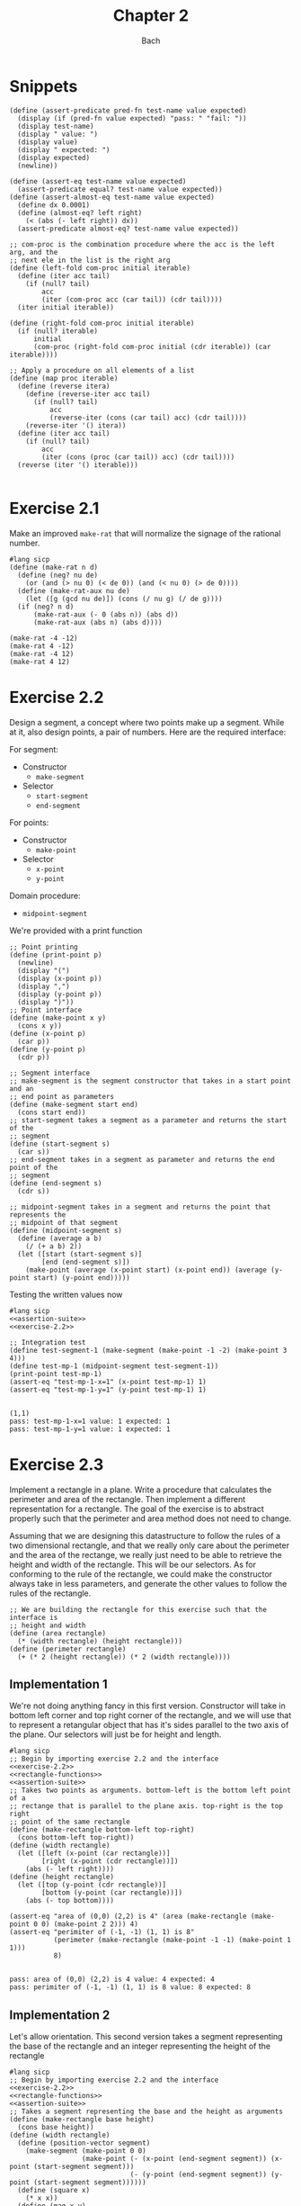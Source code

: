 #+title: Chapter 2
#+author: Bach
* Snippets
#+name: assertion-suite
#+begin_src racket :exports code
(define (assert-predicate pred-fn test-name value expected)
  (display (if (pred-fn value expected) "pass: " "fail: "))
  (display test-name)
  (display " value: ")
  (display value)
  (display " expected: ")
  (display expected)
  (newline))

(define (assert-eq test-name value expected)
  (assert-predicate equal? test-name value expected))
(define (assert-almost-eq test-name value expected)
  (define dx 0.0001)
  (define (almost-eq? left right)
    (< (abs (- left right)) dx))
  (assert-predicate almost-eq? test-name value expected))
#+end_src

#+name: functional-interface
#+begin_src racket :exports code
;; com-proc is the combination procedure where the acc is the left arg, and the
;; next ele in the list is the right arg
(define (left-fold com-proc initial iterable)
  (define (iter acc tail)
    (if (null? tail)
        acc
        (iter (com-proc acc (car tail)) (cdr tail))))
  (iter initial iterable))

(define (right-fold com-proc initial iterable)
  (if (null? iterable)
      initial
      (com-proc (right-fold com-proc initial (cdr iterable)) (car iterable))))

;; Apply a procedure on all elements of a list
(define (map proc iterable)
  (define (reverse itera)
    (define (reverse-iter acc tail)
      (if (null? tail)
          acc
          (reverse-iter (cons (car tail) acc) (cdr tail))))
    (reverse-iter '() itera))
  (define (iter acc tail)
    (if (null? tail)
        acc
        (iter (cons (proc (car tail)) acc) (cdr tail))))
  (reverse (iter '() iterable)))

#+end_src
* Exercise 2.1
Make an improved ~make-rat~ that will normalize the signage of the rational number.
#+begin_src racket :exports code
#lang sicp
(define (make-rat n d)
  (define (neg? nu de)
    (or (and (> nu 0) (< de 0)) (and (< nu 0) (> de 0))))
  (define (make-rat-aux nu de)
    (let ([g (gcd nu de)]) (cons (/ nu g) (/ de g))))
  (if (neg? n d)
      (make-rat-aux (- 0 (abs n)) (abs d))
      (make-rat-aux (abs n) (abs d))))

(make-rat -4 -12)
(make-rat 4 -12)
(make-rat -4 12)
(make-rat 4 12)
#+end_src

#+RESULTS:
: (1 . 3)
: (-1 . 3)
: (-1 . 3)
: (1 . 3)

* Exercise 2.2
Design a segment, a concept where two points make up a segment. While at it, also design points, a pair of numbers. Here are the required interface:

For segment:
- Constructor
  - ~make-segment~
- Selector
  - ~start-segment~
  - ~end-segment~

For points:
- Constructor
  - ~make-point~
- Selector
  - ~x-point~
  - ~y-point~

Domain procedure:
- ~midpoint-segment~

We're provided with a print function

#+name: exercise-2.2
#+begin_src racket :exports code
;; Point printing
(define (print-point p)
  (newline)
  (display "(")
  (display (x-point p))
  (display ",")
  (display (y-point p))
  (display ")"))
;; Point interface
(define (make-point x y)
  (cons x y))
(define (x-point p)
  (car p))
(define (y-point p)
  (cdr p))

;; Segment interface
;; make-segment is the segment constructor that takes in a start point and an
;; end point as parameters
(define (make-segment start end)
  (cons start end))
;; start-segment takes a segment as a parameter and returns the start of the
;; segment
(define (start-segment s)
  (car s))
;; end-segment takes in a segment as parameter and returns the end point of the
;; segment
(define (end-segment s)
  (cdr s))

;; midpoint-segment takes in a segment and returns the point that represents the
;; midpoint of that segment
(define (midpoint-segment s)
  (define (average a b)
    (/ (+ a b) 2))
  (let ([start (start-segment s)]
        [end (end-segment s)])
    (make-point (average (x-point start) (x-point end)) (average (y-point start) (y-point end)))))
#+end_src

Testing the written values now

#+begin_src racket :exports both :noweb yes
#lang sicp
<<assertion-suite>>
<<exercise-2.2>>

;; Integration test
(define test-segment-1 (make-segment (make-point -1 -2) (make-point 3 4)))
(define test-mp-1 (midpoint-segment test-segment-1))
(print-point test-mp-1)
(assert-eq "test-mp-1-x=1" (x-point test-mp-1) 1)
(assert-eq "test-mp-1-y=1" (y-point test-mp-1) 1)
#+end_src

#+RESULTS:
:
: (1,1)
: pass: test-mp-1-x=1 value: 1 expected: 1
: pass: test-mp-1-y=1 value: 1 expected: 1
* Exercise 2.3
Implement a rectangle in a plane. Write a procedure that calculates the perimeter and area of the rectangle. Then implement a different representation for a rectangle. The goal of the exercise is to abstract properly such that the perimeter and area method does not need to change.

Assuming that we are designing this datastructure to follow the rules of a two dimensional rectangle, and that we really only care about the perimeter and the area of the rectange, we really just need to be able to retrieve the height and width of the rectangle. This will be our selectors. As for conforming to the rule of the rectangle, we could make the constructor always take in less parameters, and generate the other values to follow the rules of the rectangle.

#+name: rectangle-functions
#+begin_src racket :exports code
;; We are building the rectangle for this exercise such that the interface is
;; height and width
(define (area rectangle)
  (* (width rectangle) (height rectangle)))
(define (perimeter rectangle)
  (+ (* 2 (height rectangle)) (* 2 (width rectangle))))
#+end_src

#+RESULTS: rectangle-functions

** Implementation 1
We're not doing anything fancy in this first version. Constructor will take in bottom left corner and top right corner of the rectangle, and we will use that to represent a retangular object that has it's sides parallel to the two axis of the plane. Our selectors will just be for height and length.


#+begin_src racket :exports both :noweb yes
#lang sicp
;; Begin by importing exercise 2.2 and the interface
<<exercise-2.2>>
<<rectangle-functions>>
<<assertion-suite>>
;; Takes two points as arguments. bottom-left is the bottom left point of a
;; rectange that is parallel to the plane axis. top-right is the top right
;; point of the same rectangle
(define (make-rectangle bottom-left top-right)
  (cons bottom-left top-right))
(define (width rectangle)
  (let ([left (x-point (car rectangle))]
        [right (x-point (cdr rectangle))])
    (abs (- left right))))
(define (height rectangle)
  (let ([top (y-point (cdr rectangle))]
        [bottom (y-point (car rectangle))])
    (abs (- top bottom))))

(assert-eq "area of (0,0) (2,2) is 4" (area (make-rectangle (make-point 0 0) (make-point 2 2))) 4)
(assert-eq "perimiter of (-1, -1) (1, 1) is 8"
           (perimeter (make-rectangle (make-point -1 -1) (make-point 1 1)))
           8)
#+end_src

#+RESULTS:
:
: pass: area of (0,0) (2,2) is 4 value: 4 expected: 4
: pass: perimiter of (-1, -1) (1, 1) is 8 value: 8 expected: 8
** Implementation 2
Let's allow orientation. This second version takes a segment representing the base of the rectangle and an integer representing the height of the rectangle

#+begin_src racket :exports both :noweb yes
#lang sicp
;; Begin by importing exercise 2.2 and the interface
<<exercise-2.2>>
<<rectangle-functions>>
<<assertion-suite>>
;; Takes a segment representing the base and the height as arguments
(define (make-rectangle base height)
  (cons base height))
(define (width rectangle)
  (define (position-vector segment)
    (make-segment (make-point 0 0)
                  (make-point (- (x-point (end-segment segment)) (x-point (start-segment segment)))
                              (- (y-point (end-segment segment)) (y-point (start-segment segment))))))
  (define (square x)
    (* x x))
  (define (mag x y)
    (sqrt (+ (square x) (square y))))
  (let ([pos-tip (end-segment (position-vector (car rectangle)))])
    (mag (x-point pos-tip) (y-point pos-tip))))
(define (height rectangle)
  (cdr rectangle))

(assert-eq "area of (0,0) (2,2) is 4"
           (area (make-rectangle (make-segment (make-point 0 0) (make-point 0 2)) 2))
           4)
(assert-eq "perimeter of (-1, -1) (1, 1) is 8"
           (perimeter (make-rectangle (make-segment (make-point -1 -1) (make-point 1 -1)) 2))
           8)
#+end_src

#+RESULTS:
:
: pass: area of (0,0) (2,2) is 4 value: 4 expected: 4
: pass: perimeter of (-1, -1) (1, 1) is 8 value: 8 expected: 8


We can see that this second implementation is importing the same rectangle functions ~area~ and ~perimeter~, and we were able to achieve the same result.
* Exercise 2.4

With the new implementation of ~cons~ and ~car~ below, implement ~cdr~.

#+name: cons-override-1
#+begin_src racket :exports code
;; Makes a lambda that accepts a procedure and applies it on both members of
;; the pairs
(define (cons x y)
  (lambda (m) (m x y)))

;; Feeds a procedure that returns the first parameter
(define (car z)
  (z (lambda (p q) p)))

;; Our implementation just needs to return the second parameter
(define (cdr z)
  (z (lambda (p q) q)))
#+end_src

#+begin_src racket :exports both :noweb yes
#lang sicp
;; Begin by importing exercise 2.2 and the interface
<<exercise-2.2>>
<<rectangle-functions>>
<<assertion-suite>>
<<cons-override-1>>
;; Takes two points as arguments. bottom-left is the bottom left point of a
;; rectange that is parallel to the plane axis. top-right is the top right
;; point of the same rectangle
(define (make-rectangle bottom-left top-right)
  (cons bottom-left top-right))
(define (width rectangle)
  (let ([left (x-point (car rectangle))]
        [right (x-point (cdr rectangle))])
    (abs (- left right))))
(define (height rectangle)
  (let ([top (y-point (cdr rectangle))]
        [bottom (y-point (car rectangle))])
    (abs (- top bottom))))

(assert-eq "area of (0,0) (2,2) is 4" (area (make-rectangle (make-point 0 0) (make-point 2 2))) 4)
(assert-eq "perimiter of (-1, -1) (1, 1) is 8"
           (perimeter (make-rectangle (make-point -1 -1) (make-point 1 1)))
           8)
#+end_src

#+RESULTS:
:
: pass: area of (0,0) (2,2) is 4 value: 4 expected: 4
: pass: perimiter of (-1, -1) (1, 1) is 8 value: 8 expected: 8

* Exercise 2.5
** Prompt
Show how we can hold a pair of non-negative integers using just numbers and arithmetic operations if we represent the pair ~a~ and ~b~ as \(2^{a}3^{b}\). Make the constructor and two selectors.
** Solution
2 and 3 have non-colliding powers. We could get ~a~ just by diving the representation by 2 until the remainder is no longer 0 and count the number of applications required to get there. As for the second element, we could do the same thing as the first element, but using 3 is the target value. This just means that we need to allow the accumulation procedure to take a mod parameter.

#+name: power-integer-pairs
#+begin_src racket :exports code
(define (pcons a b)
  (* (expt 2 a) (expt 3 b)))

;; We should move to using an iterative process instead of a recursive process
;; We should do the optimization using the sqaure property.
(define (count-div base val)
  (define (iter v acc)
    (if (= (remainder v base) 0)
        (iter (/ v base) (+ acc 1))
        acc))
  (iter val 0))

(define (pcar x)
  (count-div 2 x))
(define (pcdr x)
  (count-div 3 x))
#+end_src



#+begin_src racket :exports both :noweb yes
#lang sicp
<<power-integer-pairs>>
<<assertion-suite>>

(assert-eq "pcar (2, 4) = 2" (pcar (pcons 2 4)) 2)
(assert-eq "pcdr (2, 4) = 4" (pcdr (pcons 2 4)) 4)
#+end_src

#+RESULTS:
:
: pass: pcar (2, 4) = 2 value: 2 expected: 2
: pass: pcdr (2, 4) = 4 value: 4 expected: 4
* Exercise 2.6
We're doing Church encoding, but instead of the lamda calculus representation, it is scheme. I think this is one of the few cases where scheme is less readable. Luckily, this question only ask that we show the representation of one, two, and the actual definition of the addition procedure.

#+begin_src racket :exports code
(define zero (lambda (f) (lambda (x) x)))
(define (add-1 n)
  (lambda (f) (lambda (x) (f ((n f) x)))))
#+end_src

Let's find one using ~add-1~ on ~zero~.

#+begin_src racket :exports code
(add-1 zero)
(add-1 (lambda (f) (lambda (x) x)))
(lambda (f) (lambda (x) (f ((lambda (f) (lambda (x) x))) f) x))
(lambda (f) (lambda (x) (f ((lambda (x) x) x) )))
(lambda (f) (lambda (x) (f x)))

(define one (lambda (f) (lambda (x) (f x))))
#+end_src

From doing this, we see that ~one~ is represented as a function that takes in a function ~f~ and create a new function that applies ~f~ once on the parameter.

#+begin_src racket :exports code
(add-1 one)
(add-1 (lambda (f) (lambda (x) (f x))))
(lambda (f) (lambda (x) (f (((lambda (f) (lambda (x) (f x))) f) x))))
(lambda (f) (lambda (x) (f ((lambda (x) (f x)) x))))
(lambda (f) (lambda (x) (f (f x))))

(define two (lambda (f) (lambda (x) (f (f x)))))
#+end_src

Encoding for two is a higher order procedure that takes in a procedure ~f~ and produces a procedure that applies ~f~ twice on a parameter.

We can continue this line of reasoning to say that Church encoding of a non-negative integer ~n~ is a higher order procedure that takes in a procedure ~f~ and produces a procedure that applies ~f~ ~n~ times. Now to define addition in Scheme.

#+begin_src racket :exports code
(define (add a b)
  (lambda (f) (lambda (x) ((a f) ((b f) x)))))
#+end_src

To prove that this addition procedure works, we'll evaluate this with ~a~ as ~one~ and ~b~ as ~two~, and we should see that it evaluates to ~(lambda (f) (lambda (x) (f (f (f x)))))~.

#+begin_src racket :exports code
(add one two)
(add (lambda (f) (lambda (x) (f x))) (lambda (f) (lambda (x) (f (f x)))))
(lambda (f)
  (lambda (x) (((lambda (f) (lambda (x) (f x))) f) (((lambda (f) (lambda (x) (f (f x)))) f) x))))
(lambda (f) (lambda (x) ((lambda (x) (f x)) ((lambda (x) (f (f x))) x))))
(lambda (f) (lambda (x) ((lambda (x) (f x)) (f (f x)))))
(lambda (f) (lambda (x) (f (f (f x)))))
#+end_src

And as we expected, adding one and two gets us three.
* Exercise 2.7
Implement Alyssa P. Hacker's datastructure for interval operations.

#+name: interval-data-struct
#+begin_src racket :exports code
(define (make-interval a b) (cons a b))
(define (upper-bound z)
  (max (car z) (cdr z)))
(define (lower-bound z)
  (min (car z) (cdr z)))
#+end_src
* Exercise 2.8
** Prompt
Make a subtraction analogous for the interval datastructure.
** Solution
#+name: exercise-2.8
#+begin_src racket :exports code
(define (sub-interval a b)
  (make-interval (- (upper-bound a) (lower-bound b))
                 (- (lower-bound a) (upper-bound b))))
(define (add-interval a b)
  (make-interval (+ (upper-bound a) (upper-bound b))
                 (+ (lower-bound a) (lower-bound b))))

#+end_src
** Testing

#+begin_src racket :exports both :noweb yes
#lang sicp
<<assertion-suite>>
<<interval-data-struct>>
<<exercise-2.8>>

(assert-eq "upper bound of [-2, 2] - [-8, 4] is 10"
           (upper-bound (sub-interval (make-interval 2 -2) (make-interval 4 -8)))
           10)
(assert-eq "upper bound of [-8, 4] - [-2, 2] is 6"
           (upper-bound (sub-interval (make-interval 4 -8) (make-interval 2 -2)))
           6)
#+end_src

#+RESULTS:
:
: pass: upper bound of [-2, 2] - [-8, 4] is 10 value: 10 expected: 10
: pass: upper bound of [-8, 4] - [-2, 2] is 6 value: 6 expected: 6
* Exercise 2.9
** Prompt
The width of an interval is half the difference of the upper and lower bound. For some arithmetic functions, the width of combining two variables is a function of only the width of the argument intervals while for some other arithmetic operations, this is not the case.

Show that for addition, the sum's interval is a function of only the widths of the argument intervals. After showing this, show that this is not the case for multiplication or division.
** Solution
Let's have a look at an example problem using addition.

\[\begin{aligned}
\text{let}~w = f_{w}(i) = \frac{u - l}{2},~ \text{where}~[l, u] = i \\
i_{3} = i_{1} + i_{2} = [l_{1} + l_{2}, u_{1} + u_{2} ] = [l_{3}, u_{3}] ~ \text{where}~ l_{3} = l_{1} + l_{2}, u_{3} = u_{1} + u_{2} \\
  \text{We will show that } w_{3} = w_{1} + w_{2} = f_{w}(i_{3}) \\
  f_{w}(i_{3}) = \frac{l_{3} + u_{3}}{2} = \frac{(l_{1} + u_{1}) + (l_{2} + u_{2}) }{2} \\
  \text{Knowing that}~ w_{1} = \frac{l_{1} + u_{1}}{2}, w_{2} = \frac{l_{2} + u_{2}}{2} \\
  f_{w}(i_{3}) = w_{1} + w_{2}
\end{aligned}\]

Now we will show that this is not the case for multiplication.

\[\begin{aligned}
		\text{We just need to show one case where the result width is not a function of the input width} \\
		i_{1} = \left[ 8, 10 \right], i_{2} = \left[ 2, 5 \right]                                        \\
		w_{1} = 1, w_{2} = 1.5; w_{1} \times w_{2} = 1.5                                                 \\
		i_{3} = i_{1} * i_{2} = \left[ 16, 50 \right]                                                    \\
		w_{3} = 17 != w_{1} \times w_{2}
	\end{aligned}\]

Did not think that it was necessary to show the same property for division since division is just a multiplication against a reciprocal.
* Exercise 2.10
** Prompt
Thanks to Ben Bitdiddle, we realize that we should be treating a division against an interval that spans zero as an error. Modify the procedure the Alyssa P. Hacker wrote to do this error handling.
** Solution
#+name: alyssa-multiplication
#+begin_src racket :exports code
(define (mul-interval x y)
  (let ([p1 (* (lower-bound x) (lower-bound y))]
        [p2 (* (lower-bound x) (upper-bound y))]
        [p3 (* (upper-bound x) (lower-bound y))]
        [p4 (* (upper-bound x) (upper-bound y))])
    (make-interval (min p1 p2 p3 p4) (max p1 p2 p3 p4))))
#+end_src

#+name: exercise-2.10
#+begin_src racket :exports code
(define (div-interval x y)
  (define (zero-interval? a)
    (and (< (lower-bound a) 0) (> (upper-bound a) 0)))
  (let ([reciprocal-y (make-interval (/ 1.0 (upper-bound y)) (/ 1.0 (lower-bound y)))])
    (if (zero-interval? reciprocal-y)
        (error "cannot divide by zero")
        (mul-interval x reciprocal-y))))
#+end_src

#+begin_src racket :exports both :noweb yes
#lang sicp
<<assertion-suite>>
<<interval-data-struct>>
<<alyssa-multiplication>>
<<exercise-2.10>>

(assert-almost-eq "lower [8, 10] / [2, 4] is 2" (lower-bound (div-interval (make-interval 8 10) (make-interval 2 4))) 2.0)
(assert-almost-eq "upper [8, 10] / [2, 4] is 5" (upper-bound (div-interval (make-interval 8 10) (make-interval 2 4))) 5.0)

;; The following line should throw an error
(div-interval (make-interval 8 9) (make-interval -1 0.1))
#+end_src

#+RESULTS:
:
: pass: lower [8, 10] / [2, 4] is 2 value: 2.0 expected: 2.0
: pass: upper [8, 10] / [2, 4] is 5 value: 5.0 expected: 5.0

We see that the procedure will operate normally when not dividing by zero, and thrown an error if it does divide by an interval that covers zero.
* Exercise 2.11
** Prompt
We can make the ~mul-interval~ procedure use less multiplication operations by breaking it down into 9 cases. Only one of these cases will require more than two multiplication. Implementate this improved version of ~mul-interval~.

** Solution
#+name: exercise-2.11
#+begin_src racket :exports code
(define (mul-interval x y)
  (let ([a (lower-bound x)]
        [b (upper-bound x)]
        [c (lower-bound y)]
        [d (upper-bound y)])
    (cond
      [(and (>= a 0) (>= b 0) (>= c 0) (>= d 0)) (make-interval (* a c) (* b d))]
      [(and (< a 0) (>= b 0) (>= c 0) (>= d 0)) (make-interval (* a d) (* b d))]
      [(and (>= a 0) (>= b 0) (< c 0) (>= d 0)) (make-interval (* c b) (* b d))]
      [(and (< a 0) (< b 0) (>= c 0) (>= d 0)) (make-interval (* a d) (* b c))]
      [(and (>= a 0) (>= b 0) (< c 0) (< d 0)) (make-interval (* b c) (* a d))]
      [(and (< a 0) (>= b 0) (< c 0) (>= d 0))
       (make-interval (min (* a d) (* c b)) (max (* a c) (* b d)))]
      [(and (< a 0) (>= b 0) (< c 0) (< d 0)) (make-interval (* b c) (* a c))]
      [(and (< a 0) (< b 0) (< c 0) (>= d 0)) (make-interval (* a d) (* a c))]
      [(and (< a 0) (< b 0) (< c 0) (< d 0)) (make-interval (* b d) (* a c))])))
#+end_src
** Testing

#+begin_src racket :exports both :noweb yes
#lang sicp
<<exercise-2.11>>
<<assertion-suite>>
<<interval-data-struct>>
<<exercise-2.10>>

(assert-almost-eq "lower [8, 10] / [2, 4] is 2" (lower-bound (div-interval (make-interval 8 10) (make-interval 2 4))) 2.0)
(assert-almost-eq "upper [8, 10] / [2, 4] is 5" (upper-bound (div-interval (make-interval 8 10) (make-interval 2 4))) 5.0)
(assert-almost-eq "lower [-10, 10] / [2, 4] is -5" (lower-bound (div-interval (make-interval -10 10) (make-interval 2 4))) -5)
(assert-almost-eq "upper [-10, 10] / [2, 4] is 5" (upper-bound (div-interval (make-interval -10 10) (make-interval 2 4))) 5)
(assert-almost-eq "lower [-10, 10] * [-20, 14] is -200" (lower-bound (mul-interval (make-interval -10 10) (make-interval -20 14))) -200)
(assert-almost-eq "upper [-10, 10] * [-20, 14] is 200" (upper-bound (mul-interval (make-interval -10 10) (make-interval -20 14))) 200)

;; The following line should throw an error
(div-interval (make-interval 8 9) (make-interval -1 0.1))
#+end_src

#+RESULTS:
:
: pass: lower [8, 10] / [2, 4] is 2 value: 2.0 expected: 2.0
: pass: upper [8, 10] / [2, 4] is 5 value: 5.0 expected: 5.0
: pass: lower [-10, 10] / [2, 4] is -5 value: -5.0 expected: -5
: pass: upper [-10, 10] / [2, 4] is 5 value: 5.0 expected: 5
: pass: lower [-10, 10] * [-20, 14] is -200 value: -200 expected: -200
: pass: upper [-10, 10] * [-20, 14] is 200 value: 200 expected: 200
* Exercise 2.12
** Prompt
Alyssa made an alternate constructor and selectors that represents the following \(c \pm w\). Now make a version that does percentage tolerance in the following form. \(c \pm p \%\). Also provide the percent selector.
** Solution
#+name: center-width-rep
#+begin_src racket :exports code
(define (make-center-width c w)
  (make-interval (- c w) (+ c w)))

(define (center x)
  (/ (+ (upper-bound x) (lower-bound x)) 2))
(define (width x)
  (/ (- (upper-bound x) (lower-bound x)) 2))
#+end_src

#+name: exercise-2.12
#+begin_src racket :exports code
(define (percent i)
  (* 100 (/ (width i) (abs (center i)))))

(define (make-center-percent c p)
  (let ([width (* (abs c) (/ p 100))]) (make-center-width c width)))
#+end_src
** Testing

#+begin_src racket :exports both :noweb yes
#lang sicp
<<interval-data-struct>>
<<center-width-rep>>
<<exercise-2.12>>
<<assertion-suite>>

(assert-eq "construct and then assert" (percent (make-center-percent 10 10)) 10)
#+end_src

#+RESULTS:
:
: pass: construct and then assert value: 10 expected: 10
* Exercise 2.13
** Prompt
Show that under small percentage tolerance, there is a simple formula for the approximate percentage tolerance of the product of two intervals in terms of the tolerances of the factors.
** Solution
By working on exercise 2.14, we know exactly what this approximation is. At small percentage, the percentage tolerance of the product is equal to the sum of the percentage tolerance of the operands. At larger values, this breaks down.
#+begin_src racket :exports both :noweb yes
#lang sicp
<<interval-data-struct>>
<<center-width-rep>>
<<exercise-2.12>>
<<exercise-2.11>>
<<exercise-2.10>>
<<exercise-2.8>>
<<assertion-suite>>
(define a (make-center-percent 80 0.5))
(define b (make-center-percent 210 0.8))

(assert-almost-eq "the percentage tolerance of a * b should be very close to percent tolerance a + percent tolerance b" (percent (mul-interval a b)) (+ (percent a) (percent b)))
#+end_src

#+RESULTS:
:
: pass: the percentage tolerance of a * b should be very close to percent tolerance a + percent tolerance b value: 1.2999480020799254 expected: 1.3000000000000105

* Exercise 2.14
** Prompt
The previous implementation of interval was flawed in that it was unable to give the same answer in two equivalent but different equation for the parallel resistor. Run some experiment and investigate why this issue is occurring.
** Investigation
#+begin_src racket :exports code
(define (par1 r1 r2)
  (div-interval (mul-interval r1 r2) (add-interval r1 r2)))

(define (par2 r1 r2)
  (let ([one (make-interval 1 1)])
    (div-interva
#+end_src
*** Experiments
#+begin_src racket :exports both :noweb yes
#lang sicp
<<interval-data-struct>>
<<center-width-rep>>
<<exercise-2.12>>
<<exercise-2.11>>
<<exercise-2.10>>
<<exercise-2.8>>
(define a (make-center-percent 80 0.5))
(define b (make-center-percent 210 0.8))
(define a-prime (make-center-percent 80 40))
(define b-prime (make-center-percent 210 60))
(define c (make-center-percent 80 0.7))

(center (div-interval a a))
(percent (div-interval a a))
(center (div-interval a b))
(percent (div-interval a b))
(newline)
(display "210 +- 8% / 80 +- 5%")
(newline)
(center (div-interval a-prime b-prime))
(percent (div-interval a-prime b-prime))

(center (div-interval b a))
(percent (div-interval b a))
(center (div-interval c c))
(percent (div-interval c c))
(center (add-interval c c))
(percent (add-interval c c))
(center (add-interval c a))
(percent (add-interval c a))
(center (add-interval b a))
(percent (add-interval b a))
(center (sub-interval b a))
(percent (sub-interval b a))
(newline)
(display "210 +- 0.8% - 80 +- 0.7%")
(newline)
(center (sub-interval b c))
(percent (sub-interval b c))
(center (mul-interval c c))
(percent (mul-interval c c))
#+end_src

#+RESULTS:
#+begin_example
1.000050001250031
0.9999750006249956
0.38099200253578136
1.2999480020799312

210 +- 8% / 80 +- 5%
0.738095238095238
80.64516129032259
2.6251706292657317
1.299948002079925
1.0000980048022352
1.3999314033612358
160.0
0.7000000000000028
160.0
0.600000000000005
290.0
0.7172413793103589
130.0
1.6000000000000099

210 +- 0.8% - 80 +- 0.7%
130.0
1.7230769230769298
6400.3136
1.399931403361241
#+end_example

Interesting. In the previous implementation of the interval class, addition will cause the sum's percent to be the weighted average of the two operands. Multiplication and division will cause the product and quotient to have a percent tolerance that is the sum of the operands. Subtraction will see the tolerance increase due to multiple factors.
* Exercise 2.15
** Prompt
Eva Lu Ator says that since different intervals are calculated when using different but algebraically equivalent expressions. Eva then claims that using forms that do not repeat the same uncertain variable would produce a tighter output uncertainty, and that therefore, this is the better method. Is she correct? Why?
** Solution
Problem was that the implementation is not consistent between different equivalent algebraic problems. There should not be a better method, but Eva is correct, using this implementation, we should operate on the unique variables with uncertainty once. Specifically, what seems to be happening is that repeated operations seem to assume that there are more than one uncertain variables.
* Exercise 2.16
** Prompt
Explain why different equivalent algebraic expressions will result in different result interval. Can we devise a package that can solve this problem? Given with warning that this is a difficult task.
** Solution
I will not be attempting to build my own library for intervals, as I have things to be and placed to do. As stated in the 2.15 solution, if the same interval object is used in multiple placed, it eventually propagates its uncertainty back on itself as if they are not the same value. I am choosing to not continue to dwell on this topic, as I have places to do, and things to be.
* Exercise 2.17
** Prompt
Implement a procedure called ~last-pair~ that will return the last element of a list.
** Solution
#+begin_src racket :exports both
#lang sicp
(define (last-pair items)
  (cond ((null? items) items)
        ((null? (cdr items)) (car items))
        (else (last-pair (cdr items)))))
(last-pair (list 1 2 43 5 12 90 58))
#+end_src

#+RESULTS:
: 58
* Exercise 2.18
** Prompt
Define reverse that will reverse a list
** Solution
Will be solving this problem using an iterative process
#+begin_src racket :exports both
#lang sicp
(define (reverse items)
  (define (iter acc nav)
    (if (null? nav)
        acc
        (iter (cons (car nav) acc) (cdr nav))))
  (iter nil items)
  )

(reverse (list 1 2 3 4))
#+end_src

#+RESULTS:
: (4 3 2 1)
* Exercise 2.19
** Prompt
Upgrade change counting algorithm to take the coin value as parameter as well.
** Solution
#+begin_src racket :exports both
#lang sicp
(define (cc amount coin-values)
  (define (except-first-denomination items)
    (cdr items))
  (define (first-denomination items)
    (car items))
  (define (no-more? items)
    (null? items))
  (cond
    [(= amount 0) 1]
    [(or (< amount 0) (no-more? coin-values)) 0]
    [else
     (+ (cc amount (except-first-denomination coin-values))
        (cc (- amount (first-denomination coin-values)) coin-values))]))

(define us-coin (list 25 10 50 5 1))
(define uk-coin (list 100 50 20 10 5 2 1 0.5))

(cc 100 us-coin)
#+end_src

#+RESULTS:
: 292

Here is the learning from doing this exercise. Yes we could have just done the low level list access procedures in the cc procedure, but by defining these external access methods, we are abstracting out the lower level implementation. It is up to us to think about whether our data structure would need an abstraction layer or not.

This is a combination problem, the order of the elements in the list do not matter. If this is incorrect, and you are looking at my github, please create an issue to address this.
* Exercise 2.20
** Prompt
We can see that there are procedures in scheme that can take in a dynamic number of arguments. Well, we're going to learn how to do that here.

We can achieve this by using ~define~ with a /dotted-tail/ notation.

#+begin_src racket :exports code
(define (f a b c . z) (<body>))
(define (g . x) (<body>))
#+end_src

Semantically, this is the same as doing the following in Python. Excuse me for not just explaining it in plain English.

#+begin_src python :exports code
def f(a, b, c, *z):
    ...

def g(*x):
    ...
#+end_src

Now build a procedure called same parity that takes in a dynamic number of input and then only return the content of the input that matches the parity of the input.

** Solution
#+begin_src racket :exports both
#lang sicp
(define (same-parity x . y)
  (define (choose-predicate a)
    (if (even? a) even? odd?))
  ;; I suppose that I really just made filter. Whoops.
  (define (choose predicate items)
    (cond ((null? items) nil)
          ((predicate (car items))
           (cons (car items) (choose predicate (cdr items))))
          (else (choose predicate (cdr items)))))
  (choose (choose-predicate x) (cons x y)))

(same-parity 1 2 3 4 5 6 7)
(same-parity 2 3 4 5 6 7)
#+end_src

#+RESULTS:
: (1 3 5 7)
: (2 4 6)
* Exercise 2.21
** Prompt
Make the two implementation of ~square-list~ that will take a list of numbers and return a list of the square of those numbers.
** Solution
*** First solution
First implementation without using ~map~.
#+begin_src racket :exports both
#lang sicp
(define (square x) (* x x))
(define (square-list items)
  (if (null? items)
      nil
      (cons (square (car items)) (square-list (cdr items)))))
(square-list (list 1 2 3 4))
#+end_src

#+RESULTS:
: (1 4 9 16)
*** Map solution
Yes, the map solution is cleaner, why wouldn't it be?
#+begin_src racket :exports both
#lang sicp
(define (square x) (* x x))
(define (square-list items)
  (map square items))
(square-list (list 1 2 3 4))
#+end_src

#+RESULTS:
: (1 4 9 16)
* Exercise 2.22
** Prompt
Louis Reasoner tried to make the ~square-list~ function and his implementation produces a list in reverse order. Why is this the case? Then he made a second version of the code that does not work. Listings available below.
#+caption: Reversed list output
#+begin_src racket :exports code
#lang sicp
(define (square-list items)
  (define (iter things answer)
    (if (null? things)
        answer
        (iter (cdr things)
              (cons (square (car things))
                    answer))))
  (iter items nil))
#+end_src

#+caption: Just does not work
#+begin_src racket :exports both
#lang sicp
(define (square x) (* x x))
(define (square-list items)
  (define (iter things answer)
    (if (null? things)
        answer
        (iter (cdr things) (cons answer (square (car things))))))
  (iter items nil))

(square-list (list 1 2 3 4))
#+end_src

#+RESULTS:
: ((((() . 1) . 4) . 9) . 16)

** Solution
The first listing is reversed because our Scheme list implementation only allows for appending from one direction. This means the iterative algorithms that builds a list as it is traversing another one will build a reversed list.

The second listing does not work because we are no longer following the semantics of a Scheme list. The list is being built in reverse order.
* Exercise 2.23
** Prompt
We learn what a ~for-each~ is, which is just ~map~ but no return. Good for just doin(define (make-from-real-imag
         x y)
  (define (dispatch op)
    (cond [(eq? op 'real-part) x]
          [(eq? op 'imag-part) y]
          [(eq? op 'magnitude) (sqrt (+ (square x) (square y)))]
          [(eq? op 'angle) (atan y x)]
          [else (error "unknown op: MAKE-FROM-REAL-IMAG" op)]))
  dispatch)g side effects. Make an implementation of ~for-each~
** Solution
We have an implementation of ~for-each~ using the ~let~ procedure.
#+begin_src racket :exports both
#lang sicp
(define (for-each f items)
  (if (not (null? items))
      (let ([app (f (car items))]) (for-each f (cdr items)))))

(for-each (lambda (x)
            (newline)
            (display x))
          (list 57 321 88))
#+end_src

#+RESULTS:
:
: 57
: 321
: 88
* Exercise 2.24
** Prompt
Show the result of ~(list 1 (list 2 (list 3 4)))~ from the interpreter, followed by the box and pointer diagram and the tree diagram of the structure.
** Solution
For the first part, I will just let the interpreter do the printing for me.

#+begin_src racket :exports both
#lang sicp
(list 1 (list 2 (list 3 4)))
#+end_src

#+RESULTS:
: (1 (2 (3 4)))

Second and third part will be done using uml.

#+caption: Box and pointer diagram of the given structure.
#+begin_src plantuml :exports results :file ./images/exercise-2.24-1.png
@startuml
rectangle p00
rectangle p01
rectangle p10
rectangle p11
rectangle p20
rectangle p21

p00 --> 1
p00 -> p01
p01 --> p10

p10 --> 2
p10 -> p11
p11 --> p20

p20 --> 3
p20 -> p21
p21 --> 4

@enduml
#+end_src

#+caption: Box and pointer diagram of the given structure.
#+RESULTS:
[[file:./images/exercise-2.24-1.png]]

Box and pointer representation does hide the fact that the hierarchical structure is built on top of the Scheme pairs.

#+caption: Tree representation of the given structure.
#+begin_src plantuml :exports results :file ./images/exercise-2.24-2.png
@startuml
rectangle "(list 1 (list 2 (list 3 4)))" as p0
rectangle "(list 2 (list 3 4))" as p1
rectangle "(list 3 4)" as p2

p0 --> 1
p0 --> p1

p1 --> 2
p1 --> p2

p2 --> 3
p2 --> 4

@enduml
#+end_src

#+caption: Tree representation of the given structure.
#+RESULTS:
[[file:./images/exercise-2.24-2.png]]

Tree representation abstracts away the implementation detail of using pairs.
* Exercise 2.25
** Prompt
Pick 7 from the following list using ~car~ and ~cdr~.
#+begin_src racket :exports code
(1 3 (5 7) 9)
((7))
(1 (2 (3 (4 (5 (6 7))))))
#+end_src
** Solution
Here are the calls using just ~car~ and ~cdr~ to get the 7 in each of the lists.
#+begin_src racket :exports both
#lang sicp
(define first (list 1 3 (list 5 7) 9))
(define second (list (list 7)))
(define third (list 1 (list 2 (list 3 (list 4 (list 5 (list 6 7)))))))

(car (cdr (car (cdr (cdr first)))))
(car (car second))
(car (cdr (car (cdr (car (cdr (car (cdr (car (cdr (car (cdr third))))))))))))
#+end_src

#+RESULTS:
: 7
: 7
: 7
* Exercise 2.26
** Prompt
Say what the output of the following list manipulation procedures.

#+begin_src racket :exports code
(define x (list 1 2 3))
(define y (list 4 5 6))
#+end_src

#+begin_src racket :exports code
(append x y)
(cons x y)
(list x y)
#+end_src
** Solution
I am writing what I see as the solution before evaluating these procedures using the interpreter.

#+begin_src racket :exports code
(1 2 3 4 5 6)
;; This is a pair, and I know that this is how racket displays this
((1 2 3) . (4 5 6))
((1 2 3) (4 5 6))
#+end_src

Now we can evaluate for proof.

#+begin_src racket :exports both
#lang sicp
(define x (list 1 2 3))
(define y (list 4 5 6))
(append x y)
(cons x y)
(list x y)
#+end_src

#+RESULTS:
: (1 2 3 4 5 6)
: ((1 2 3) 4 5 6)
: ((1 2 3) (4 5 6))

Alright, I must admit that I was wrong. Here is what we can see. The second line is using ~cons~ on two list. Remembering what ~cons~ does, with respect to the abstraction of list, we know that ~cons~ actually appends to the front of the list. This is why we see ~x~ as the new first element of list ~y~.
* Exercise 2.27
** Prompt
Modify the solution to [[*Exercise 2.18][Exercise 2.18]] to make a procedure called ~deep-reverse~ that will reverse the main list, as well as the sub-lists.
** Solution
#+begin_src racket :exports both
#lang sicp
(define (deep-reverse items)
  (define (iter acc nav)
    (cond ((null? nav) acc)
          ((pair? (car nav)) (iter (cons (deep-reverse (car nav)) acc) (cdr nav)))
          (else (iter (cons (car nav) acc) (cdr nav)))))
  (iter nil items)
  )

(deep-reverse (list 1 2 3 4))
(deep-reverse (list (list 1 2) (list 3 4)))
#+end_src

#+RESULTS:
: (4 3 2 1)
: ((4 3) (2 1))

This is working as expected.
* Exercise 2.28
** Prompt
Make a procedure called ~fringe~ that takes a tree make of list as input, and then outputs a list with all the leaves arranged from left to right order.
** Solution
We could re-frame the problem into flattening a list. Since I have done some of Cornell's cs3110, I know the spoiler of having to reverse the list if it is generated recursively.

#+begin_src racket :exports both
#lang sicp

(define (reverse items)
  (define (iter acc nav)
    (if (null? nav)
        acc
        (iter (cons (car nav) acc) (cdr nav))))
  (iter nil items))

(define (fringe tree)
  (define (iter acc sub-tree)
    (cond
      [(null? sub-tree) acc]
      [(pair? (car sub-tree)) (iter (iter acc (car sub-tree)) (cdr sub-tree))]
      [else (iter (cons (car sub-tree) acc) (cdr sub-tree))]))
  (reverse (iter nil tree)))

(define x (list (list 1 2) (list 3 4)))
(fringe x)
(fringe (list x x))
(let ([y (list x x)]) (fringe (list y y)))
#+end_src

#+RESULTS:
: (1 2 3 4)
: (1 2 3 4 1 2 3 4)
: (1 2 3 4 1 2 3 4 1 2 3 4 1 2 3 4)

This is lovely, but the downside is that it is not truly an iterative process, since there are branches that would cause the previous scope to wait for a new iterative process to finish evaluation. Still, this lowers the growth of memory when there are long lists in the tree.
* Exercise 2.29
** Prompt
Working with the concept of a binary mobile, which has the following constructors.
#+begin_src racket :exports code
;; make-mobile makes a binary mobile. left and right are branches.
(define (make-mobile left right) (list left right))
;; make-branch is the constructor for a branch. length must be an integer, and
;; structure could either be a number or another mobile
(define (make-branch length structure) (list length structure))
#+end_src
*** Local Analysis
This problem is introducing the concept of indirect recursive data structure.
** Solution
#+begin_src racket :exports both
#lang sicp
(define (make-mobile left right)
  (list left right))
(define (make-branch length structure)
  (list length structure))

;; Part a. make a selector for mobile called left-branch and right-branch.
;; Make a selector for branches called branch-length and branch-structure
(define (left-branch mobile)
  (car mobile))
(define (right-branch mobile)
  (car (cdr mobile)))

(define (branch-length branch)
  (car branch))
(define (branch-structure branch)
  (car (cdr branch)))

(left-branch (make-mobile (make-branch 2 2) (make-branch 3 3)))
(right-branch (make-mobile (make-branch 2 2) (make-branch 3 3)))

(branch-length (make-branch 2 4))
(branch-structure (make-branch 2 4))

;; Part b. define a procedure called total weight that will return the total
;; weight of the mobile.
;; We're really looking to accumulate the sum of the weights, with the
;; assumption that the mobile type does not have a weight associated with it.
;; Branches are actually tagged unions, so we should have a predicate that
;; determines the type. Base case is that we have reached a branch that is a
;; weight, then we could return the value.

(define (mobile? x)
  (pair? x))

(define (total-weight mobile)
  (define (total-weight-branch branch)
    (let ([local-structure (branch-structure branch)])
      (if (mobile? local-structure)
          (total-weight local-structure)
          local-structure)))
  (+ (total-weight-branch (left-branch mobile)) (total-weight-branch (right-branch mobile))))

(define test-mobile-1
  (make-mobile
   (make-branch 4 (make-mobile (make-branch 2 2) (make-branch 4 2)))
   (make-branch 7
                (make-mobile (make-branch 3 (make-mobile (make-branch 3 3) (make-branch 3 12)))
                             (make-branch 2 2)))))

;; expect the total-weight to be 21 for test-mobile-1
(total-weight test-mobile-1)

;; Part c. Make a predicate that will determine if the mobile is balanced,
;; where balanced means that the torque of the left and right branch is
;; equal, and all the mobiles underneath are balanced as well. As a reminder,
;; torque is the product of the length of the rod and the weight it is
;; carrying.
;; For the sake of computational efficiency, we're going to calculate this
;; predicate as we traverse the tree
(define (balanced? mobile)
  (define (get-torque x)
    (car x))
  (define (get-branch-weight x)
    (cdr x))
  ;; handle-branch should return a pair of the torque and weight or propagate a
  ;; nil
  (define (handle-branch branch)
    (let ([local-structure (branch-structure branch)])
      (if (mobile? local-structure)
          (let ([mobile-return (handle-mobile local-structure)])
            (if (null? mobile-return)
                mobile-return
                (cons (* (branch-length branch) mobile-return) mobile-return)))
          (cons (* (branch-length branch) local-structure) local-structure))))
  ;; handle-mobile should either return a nil if it does not find the mobile
  ;; parameter to be balanced, else return the sum of the weight of the
  ;; two branches.
  (define (handle-mobile mobile)
    (let ([left (handle-branch (left-branch mobile))]
          [right (handle-branch (right-branch mobile))])
      (cond
        [(or (null? left) (null? right)) nil]
        [(= (get-torque left) (get-torque right))
         (+ (get-branch-weight left) (get-branch-weight right))]
        [else nil])))
  (not (null? (handle-mobile mobile))))

(balanced? test-mobile-1)
(balanced? (make-mobile (make-branch 1 1)
                        (make-branch 1 1)))
(balanced? (make-mobile (make-branch 1 8)
                        (make-branch 2 4)))
(balanced? (make-mobile (make-branch 1 (make-mobile (make-branch 1 4)
                                                    (make-branch 1 4)))
                        (make-branch 2 4)))


#+end_src

#+RESULTS:
: (2 2)
: (3 3)
: 2
: 4
: 21
: #f
: #t
: #t
: #t

In part d of the exercise, we are changing the implementation of the constructor. How many procedures must change to keep the functionality the same?

#+caption: Constructor and data structure representation changes.
#+begin_src racket :exports code
(define (make-mobile left right) (cons left right))
(define (make-branch length structure) (cons length structure))
#+end_src

The answer is just the ~cdr~ selectors, since we are using the abstraction for data structure access in all higher level procedures that work with this system. Swapping from list to pair means that you no longer need the ~car~ to access the second element, since the pair here does not need the facility to allow for dynamic extension.

#+begin_src racket :exports both
#lang sicp
(define (make-mobile left right)
  (cons left right))
(define (make-branch length structure)
  (cons length structure))

;; Part a. make a selector for mobile called left-branch and right-branch.
;; Make a selector for branches called branch-length and branch-structure
(define (left-branch mobile)
  (car mobile))
(define (right-branch mobile)
  (cdr mobile))

(define (branch-length branch)
  (car branch))
(define (branch-structure branch)
  (cdr branch))

(left-branch (make-mobile (make-branch 2 2) (make-branch 3 3)))
(right-branch (make-mobile (make-branch 2 2) (make-branch 3 3)))

(branch-length (make-branch 2 4))
(branch-structure (make-branch 2 4))

;; Part b. define a procedure called total weight that will return the total
;; weight of the mobile.
;; We're really looking to accumulate the sum of the weights, with the
;; assumption that the mobile type does not have a weight associated with it.
;; Branches are actually tagged unions, so we should have a predicate that
;; determines the type. Base case is that we have reached a branch that is a
;; weight, then we could return the value.

(define (mobile? x)
  (pair? x))

(define (total-weight mobile)
  (define (total-weight-branch branch)
    (let ([local-structure (branch-structure branch)])
      (if (mobile? local-structure)
          (total-weight local-structure)
          local-structure)))
  (+ (total-weight-branch (left-branch mobile)) (total-weight-branch (right-branch mobile))))

(define test-mobile-1
  (make-mobile
   (make-branch 4 (make-mobile (make-branch 2 2) (make-branch 4 2)))
   (make-branch 7
                (make-mobile (make-branch 3 (make-mobile (make-branch 3 3) (make-branch 3 12)))
                             (make-branch 2 2)))))

;; expect the total-weight to be 21 for test-mobile-1
(total-weight test-mobile-1)

;; Part c. Make a predicate that will determine if the mobile is balanced,
;; where balanced means that the torque of the left and right branch is
;; equal, and all the mobiles underneath are balanced as well. As a reminder,
;; torque is the product of the length of the rod and the weight it is
;; carrying.
;; For the sake of computational efficiency, we're going to calculate this
;; predicate as we traverse the tree
(define (balanced? mobile)
  (define (get-torque x)
    (car x))
  (define (get-branch-weight x)
    (cdr x))
  ;; handle-branch should return a pair of the torque and weight or propagate a
  ;; nil
  (define (handle-branch branch)
    (let ([local-structure (branch-structure branch)])
      (if (mobile? local-structure)
          (let ([mobile-return (handle-mobile local-structure)])
            (if (null? mobile-return)
                mobile-return
                (cons (* (branch-length branch) mobile-return) mobile-return)))
          (cons (* (branch-length branch) local-structure) local-structure))))
  ;; handle-mobile should either return a nil if it does not find the mobile
  ;; parameter to be balanced, else return the sum of the weight of the
  ;; two branches.
  (define (handle-mobile mobile)
    (let ([left (handle-branch (left-branch mobile))]
          [right (handle-branch (right-branch mobile))])
      (cond
        [(or (null? left) (null? right)) nil]
        [(= (get-torque left) (get-torque right))
         (+ (get-branch-weight left) (get-branch-weight right))]
        [else nil])))
  (not (null? (handle-mobile mobile))))

(balanced? test-mobile-1)
(balanced? (make-mobile (make-branch 1 1) (make-branch 1 1)))
(balanced? (make-mobile (make-branch 1 8) (make-branch 2 4)))
(balanced? (make-mobile (make-branch 1 (make-mobile (make-branch 1 4) (make-branch 1 4)))
                        (make-branch 2 4)))
#+end_src

#+RESULTS:
: (2 . 2)
: (3 . 3)
: 2
: 4
: 21
: #f
: #t
: #t
: #t

And we can see that this was an acceptable refactor. We changed 2 procedures to accommodate for the change in the data structure representation.
* Exercise 2.30
** Prompt
Make a procedure ~square-tree~ that is analogous to the ~square-list~ procedure in exercise [[*Exercise 2.21][Exercise 2.21]]. Do this exercise with and without the ~map~ procedure.
** Solution
#+caption: Square tree without using map
#+begin_src racket :exports both
#lang sicp

(define (square x)
  (* x x))
(define (square-tree tree)
  (cond
    [(null? tree) nil]
    [(pair? tree) (cons (square-tree (car tree)) (square-tree (cdr tree)))]
    [else (square tree)]))

(square-tree (list 1 (list 2 (list 3 4) 5) (list 6 7)))
#+end_src

#+RESULTS:
: (1 (4 (9 16) 25) (36 49))

#+caption: Square tree using map
#+begin_src racket :exports both
#lang sicp

(define (square x)
  (* x x))
(define (square-tree tree)
  (map (lambda (x)
         (if (pair? x)
             (square-tree x)
             (square x)))
       tree))

(square-tree (list 1 (list 2 (list 3 4) 5) (list 6 7)))
#+end_src

#+RESULTS:
: (1 (4 (9 16) 25) (36 49))

I'll say, the ~map~ version of the implementation was actually easier to reason about.
* Exercise 2.31
** Prompt
Abstract tree map out of the previous implementation. Design such that the definition of ~square-tree~ from [[*Exercise 2.30][Exercise 2.30]] looks like the following code block.
#+begin_src racket :exports code
(define (square-tree tree) (tree-map square tree))
#+end_src
** Solution
For the sake of reuse, I'll implement this using the pre-existing ~map~ procedure.

#+begin_src racket :exports both
#lang sicp

(define (tree-map f items)
  (map (lambda (x)
         (if (pair? x)
             (tree-map f x)
             (f x)))
       items))

(define (square x)
  (* x x))
(define (square-tree tree)
  (tree-map square tree))

(square-tree (list 1 (list 2 (list 3 4) 5) (list 6 7)))
#+end_src

#+RESULTS:
: (1 (4 (9 16) 25) (36 49))

Just like that, we have a clean and efficient implementation of tree map.
* Exercise 2.32
** Prompt
Knowing the definition of a set, make a procedure that generates a set of subsets using the given code.
** Solution
#+begin_src racket :exports both
#lang sicp

;; Invariant, s is a set that is represented as a list. This means that this
;; list should have no duplicate elements.
(define (subsets s)
  (if (null? s)
      (list nil)
      (let ([rest (subsets (cdr s))]) (append rest (map (lambda (x) (cons (car s) x)) rest)))))

;; this should return (() (3) (2) (2 3) (1) (1 3) (1 2) (1 2 3))
(subsets (list 3))
(subsets (list 2 3))
(subsets (list 1 2 3))
#+end_src

#+RESULTS:
: (() (3))
: (() (3) (2) (2 3))
: (() (3) (2) (2 3) (1) (1 3) (1 2) (1 2 3))

In this problem, we are working with a power set. The pattern is that we want the combination of all the elements of the input set. Recursive approach is the following. Since we are returning a set of set, the base case is the very last element of the input set, which is nil. Then the recursion case goes back one layer, where we are working with an input set of 3 and nil. This layer has two elements in the input set, and we have the power-set of the tail of the input set. Now we generate the next layer output by appending the power-set of the tail with a set of the head of the set with the power-set of the tail. The set of the head appended to the power-set of the tail will create the rest of the elements that would appear upon adding the head element to the input set. Excuse the less than clear explanation, the writer of this file did not have a very formal mathematical background.
* Exercise 2.33
** Prompt
This is the first element after learning about sequence operations and how it contributes to modular design. Task for this exercise is to define ~map~, ~append~, and ~length~ in terms of accumulate.
** Solution
This exercise makes us use right fold to achieve different solutions.
#+begin_src racket :exports both
#lang sicp
;; Accumulate designed as right fold
(define (accumulate p initial sequence)
  (if (null? sequence)
      initial
      (p (car sequence) (accumulate p initial (cdr sequence)))))

(accumulate (lambda (x y) (+ x y)) 0 (list 1 2 3 4))

;; This implementation requires that the accumulate function be a right fold,
;; else we would not be able to build like this.
(define (map p sequence)
  (accumulate (lambda (x y)
                (cons (p x) y))
              nil
              sequence))

(map (lambda (x) (* x x)) (list 1 2 3 4))

(define (append seq1 seq2)
  (accumulate cons seq2 seq1))
(append (list 1 2) (list 3 4))

(define (length sequence)
  (accumulate (lambda (x y) (+ y 1)) 0 sequence))

(length nil)
(length (list 1 2 2 2 2))
#+end_src

#+RESULTS:
: 10
: (1 4 9 16)
: (1 2 3 4)
: 0
: 5
* Exercise 2.34
** Prompt
Using Horner's rule, evaluate the polynomial as an accumulation.

\[a_{n} x^{n} + a_{n-1}x^{n -1} + \cdots + a_{1} x + a_{0} \rightarrow \left( \cdots \left( a_{n} x + a_{n-1} \right) x + \cdots + a_{1} \right) x + a_{0}\]
** Solution
Horner's rule brings the evaluation of the \(x\) term into a recursive case, which also reduces the number of multiplication that is happening. This can be done in a single accumulation sequence operation.

#+begin_src racket :exports both
#lang sicp
;; Accumulate designed as right fold
(define (accumulate p initial sequence)
  (if (null? sequence)
      initial
      (p (car sequence) (accumulate p initial (cdr sequence)))))

;; coefficient-sequence is given in order or a_0 to a_n
(define (horner-eval x coefficient-sequence)
  ;; accumulate must be a right fold for this implementation
  (accumulate (lambda (curr-coefficient accumulation) (+ curr-coefficient (* x accumulation)))
              0
              coefficient-sequence))

(horner-eval 2 (list 1 1 1))
(horner-eval 2 (list 1 3 0 5 0 1))
#+end_src

#+RESULTS:
: 7
: 79

Cool note. Horner's rule is the most optimal algorithm for polynomial evaluation.
* Exercise 2.35
** Prompt
Redefine ~count-leaves~ from section 2.2.2 as an accumulation.
** Solution
#+begin_src racket :exports both
#lang sicp

;; still using right fold for accumulation
(define (accumulate p initial sequence)
  (if (null? sequence)
      initial
      (p (car sequence) (accumulate p initial (cdr sequence)))))
;; Procedure under test
(define (count-leaves t)
  (accumulate +
              0
              (map (lambda (x)
                     (if (pair? x)
                         (count-leaves x)
                         1))
                   t)))

(count-leaves (list 1 (list 3 4) 5))
#+end_src

#+RESULTS:
: 4

Modularity is a powerful tool for designing software.
* Exercise 2.36
** prompt
Make a procedure called ~accumulate-n~ where the third parameter is a sequence of equal length sequences. The accumulation will now happen on the different sequences at the same index.

#+caption: Example output
#+begin_src racket :exports code
(accumulate-n + 0 (list (list 1 2 3) (list 4 5 6) (list 7 8 9) (list 10 11 12)))
(22 26 30)
#+end_src

A template for the solution was provided. Work within the constraint.
** Solution

#+begin_src racket :exports both
#lang sicp

;; still using right fold for accumulation
(define (accumulate p initial sequence)
  (if (null? sequence)
      initial
      (p (car sequence) (accumulate p initial (cdr sequence)))))
(define (accumulate-n op initial seqs)
  (if (null? (car seqs))
      nil
      (cons (accumulate op initial (map car seqs))
            (accumulate-n op initial (map cdr seqs)))))

(accumulate-n + 0 (list (list 1 2 3) (list 4 5 6) (list 7 8 9) (list 10 11 12)))
#+end_src

#+RESULTS:
: (22 26 30)

Our solution uses sequence operators to quickly build this system. Hoping that this is sufficiently modular.
* Exercise 2.37
** Prompt
Matrix operation. Vectors \(v\) are sequences of numbers and matrices are sequence of equal length vectors. Implement ~dot-product~, ~matrix-*-vector~, ~matrix-*-matrix~, and ~transpose~. Note that the implementation of the matrix is a list of list by rows.
** Solution
#+begin_src racket :exports both
#lang sicp
;; still using right fold for accumulation
(define (accumulate p initial sequence)
  (if (null? sequence)
      initial
      (p (car sequence) (accumulate p initial (cdr sequence)))))
;; Need to use this for transpose
(define (accumulate-n op initial seqs)
  (if (null? (car seqs))
      nil
      (cons (accumulate op initial (map car seqs)) (accumulate-n op initial (map cdr seqs)))))

(define (dot-product v w)
  (accumulate + 0 (map * v w))) ;; This is using expanded map

(define (matrix-*-vector m v)
  (map (lambda (x) (dot-product x v)) m))
;; This implementation is reliant on accumulate-n being a right fold.
(define (transpose mat)
  (accumulate-n cons nil mat))

(define (matrix-*-matrix m n)
  (let ([cols (transpose n)])
    (map (lambda (x) (matrix-*-vector cols x)) m)))

(dot-product (list 1 2 3) (list 4 5 6))
(matrix-*-vector (list (list 1 2) (list 3 4)) (list 5 6))
(transpose (list (list 1 2) (list 3 4)))
(matrix-*-matrix (list (list 1 2) (list 3 4)) (list (list 5 6) (list 7 8)))
#+end_src

#+RESULTS:
: 32
: (17 39)
: ((1 3) (2 4))
: ((19 22) (43 50))

We got the expected values out of this implementation. This implementation does not focus on getting the best cache hits, but instead it was all about modularity and reusing abstractions created as we implement each of the matrix operations.
* Exercise 2.38
** Prompt
We realize that we were using a right fold for accumulate previously. Now we introduce a fold left procedure that operates from left to right. This implementation is an iterative process.
#+caption: Implementation of fold left and fold right
#+begin_src racket :exports code
(define (fold-right p initial sequence)
  (if (null? sequence)
      initial
      (p (car sequence) (fold-right p initial (cdr sequence)))))

(define (fold-left op initial seq)
  (define (iter acc s)
    (if (null? s)
        acc
        (iter (op acc (car s))
              (cdr s))))
  (iter initial seq))
#+end_src

Find the value of the following operations.
#+begin_src racket :exports code
(fold-right / 1 (list 1 2 3))
(fold-left / 1 (list 1 2 3))
(fold-right list nil (list 1 2 3))
(fold-left list nil (list 1 2 3))
#+end_src
** Solution
#+caption: Solution (before verifying)
#+begin_src racket :exports code
;; (fold-right / 1 (list 1 2 3))
(/ 1 (/ 2 (/ 3 1)))
(3/2)
;; (fold-left / 1 (list 1 2 3))
(/ (/ (/ 1 1) 2) 3)
(1/6)
;; (fold-right list nil (list 1 2 3))
(list 1 (list 2 (list 3 nil)))
(1 (2 (3 ())))
;; (fold-left list nil (list 1 2 3))
(list (list (list nil 1) 2) 3)
(((() 1) 2) 3)
#+end_src

With that solution done, we should verify the result.

#+begin_src racket :exports both
#lang sicp
(define (fold-right p initial sequence)
  (if (null? sequence)
      initial
      (p (car sequence) (fold-right p initial (cdr sequence)))))

(define (fold-left op initial seq)
  (define (iter acc s)
    (if (null? s)
        acc
        (iter (op acc (car s))
              (cdr s))))
  (iter initial seq))
(fold-right / 1 (list 1 2 3))
(fold-left / 1 (list 1 2 3))
(fold-right list nil (list 1 2 3))
(fold-left list nil (list 1 2 3))
#+end_src

#+RESULTS:
: 3/2
: 1/6
: (1 (2 (3 ())))
: (((() 1) 2) 3)

Nice, we were correct about the semantics of the problem. Now to talk about the property of the operator that would make ~fold-left~ and ~fold-right~ return the same value. That operator property is the commutative property. Commutative property is a property that means that the operator will produce the same output if you swap the position of the operands.
* Exercise 2.39
** Prompt
Define ~reverse~ using both ~fold-left~ and ~fold-right~.
** Solution
#+caption: Fold right implementation of reverse.
#+begin_src racket :exports both
#lang sicp
(define (fold-right p initial sequence)
  (if (null? sequence)
      initial
      (p (car sequence) (fold-right p initial (cdr sequence)))))

(define (reverse seq)
  (fold-right (lambda (x y) (if (null? y)
                                (cons x nil)
                                (append y (cons x nil)))) nil seq))

(reverse (list 1 2 3 4))
#+end_src

#+RESULTS:
: (4 3 2 1)

The fold right implementation requires the use of the append procedure, which is inefficient.

#+caption: Fold left implementation of reverse.
#+begin_src racket :exports both
#lang sicp
(define (fold-left op initial seq)
  (define (iter acc s)
    (if (null? s)
        acc
        (iter (op acc (car s))
              (cdr s))))
  (iter initial seq))

(define (reverse seq)
  (fold-left (lambda (x y) (cons y x)) nil seq))
(reverse (list 1 2 3 4))
#+end_src

#+RESULTS:
: (4 3 2 1)

Fold left is much more efficient for reversing a list, as it is an iterative process, and it avoids append.
* Exercise 2.40
** Prompt
This problem goes into the application of the ~flatmap~. Define a procedure called ~unique-map~ that when given an integer ~n~, generate the sequence of pairs (i, j) with 1 <= j < i <= n. Use this to simplify the definition of ~prime-sum-pairs~.
** Solution
#+begin_src racket :exports both
#lang sicp
;; Importing prime?
(define (square x) (* x x))
(define (smallest-divisor n) (find-divisor n 2))
(define (find-divisor n test-divisor)
  (cond ((> (square test-divisor) n) n)
        ((divides? test-divisor n) test-divisor)
        (else (find-divisor n (+ test-divisor 1)))))
(define (divides? x y) (= (remainder y x) 0))
(define (prime? n)
  (= n (smallest-divisor n)))

(define (fold-right op initial seq)
  (if (null? seq)
      initial
      (op (car seq) (fold-right op initial (cdr seq)))))

(define (filter predicate seq)
  (fold-right (lambda (x y) (if (predicate x) (cons x y) y)) nil seq))


(define (flatmap f seq)
  (fold-right append nil (map f seq)))
(define (enumerate-range lower upper)
  (if (> lower upper)
      nil
      (cons lower (enumerate-range (+ lower 1) upper))))

(define (unique-pairs n)
  (flatmap (lambda (x) (map (lambda (y) (list x y)) (enumerate-range 1 (- x 1))))
           (enumerate-range 2 n)))

(define (make-pair-sum pair)
  (let ((left (car pair)) (right (car (cdr pair))))
    (list left right (+ left right))))
(define (prime-sum-pairs n)
  (define (prime-sum? x) (prime? (+ (car x) (car (cdr x) ))))
  (map make-pair-sum (filter prime-sum? (unique-pairs n))))

(unique-pairs 8)
(prime-sum-pairs 8)
#+end_src

#+RESULTS:
: ((2 1) (3 1) (3 2) (4 1) (4 2) (4 3) (5 1) (5 2) (5 3) (5 4) (6 1) (6 2) (6 3) (6 4) (6 5) (7 1) (7 2) (7 3) (7 4) (7 5) (7 6) (8 1) (8 2) (8 3) (8 4) (8 5) (8 6) (8 7))
: ((2 1 3) (3 2 5) (4 1 5) (4 3 7) (5 2 7) (6 1 7) (6 5 11) (7 4 11) (7 6 13) (8 3 11) (8 5 13))
* Exercise 2.41
** Prompt
Write a procedure to find all ordered triples of distinct positive integers i, j, and k less than or equal to a given integer n that sum to a given integer s
** Solution
We are looking for all ordered integers of distinct positive integers. Distinct means that we will not accept cases where i, j, or k are equal. Furthermore, the values no longer has to be less than each other, they just need to be distinct. We'd usually generate this with three for loops. Next, we will filter by summing.

#+begin_src racket :exports both
#lang sicp
(define (fold-right op initial seq)
  (if (null? seq)
      initial
      (op (car seq) (fold-right op initial (cdr seq)))))

(define (filter predicate seq)
  (fold-right (lambda (x y)
                (if (predicate x)
                    (cons x y)
                    y))
              nil
              seq))

(define (flatmap f seq)
  (fold-right append nil (map f seq)))
(define (enumerate-range lower upper)
  (if (> lower upper)
      nil
      (cons lower (enumerate-range (+ lower 1) upper))))

;; This procedure checks if the target value is contained inside the sequence
;; Currently only comparing numerical contents
(define (contains? target seq)
  (fold-right (lambda (left right)
                (cond
                  [(= left target) #t]
                  [else right]))
              #f
              seq))

;; Enumerates from 1 to n, inclusive, but do not include the values in the
;; excl dynamic parameter.
(define (enumerate-exclusion n . excl)
  (define (enumerate-exclusion-aux lower)
    (cond
      [(> lower n) nil]
      [(contains? lower excl) (enumerate-exclusion-aux (+ lower 1))]
      [else (cons lower (enumerate-exclusion-aux (+ lower 1)))]))
  (enumerate-exclusion-aux 1))

;; constructor and selector for the triple
(define (make-triple a b c)
  (list a b c))
(define (first x)
  (car x))
(define (second x)
  (car (cdr x)))
(define (third x)
  (car (cdr (cdr x))))

;; Main function should do the following to reduce work. Only enumerate through
;; what is possible to get to the target sum. If we cannot get to the target
;; sum, then move on to the next iteration.
(define (ordered-triple-sum n s)
  (flatmap (lambda (x)
             (flatmap (lambda (y)
                        (map (lambda (z) (make-triple x y z))
                             (filter (lambda (c) (= (+ x y c) s)) (enumerate-exclusion n x y))))
                      (filter (lambda (b) (< (+ x b) s)) (enumerate-exclusion n x))))
           ;; We could subtract two from the first case because the smallest
           ;; increase with two more value is 1 + 2
           (filter (lambda (a) (< a (- s 2))) (enumerate-range 1 n))))

(ordered-triple-sum 8 11)
#+end_src

#+RESULTS:
: ((1 2 8) (1 3 7) (1 4 6) (1 6 4) (1 7 3) (1 8 2) (2 1 8) (2 3 6) (2 4 5) (2 5 4) (2 6 3) (2 8 1) (3 1 7) (3 2 6) (3 6 2) (3 7 1) (4 1 6) (4 2 5) (4 5 2) (4 6 1) (5 2 4) (5 4 2) (6 1 4) (6 2 3) (6 3 2) (6 4 1) (7 1 3) (7 3 1) (8 1 2) (8 2 1))

For the sake of performance, instead of building all the permuatations first, and then filtering them out, we could reduce the permutation problem size by filtering the enumeration out as we go.
* Exercise 2.42
** Prompt
This is the eight queens problem, which asks how to place 8 queens on a chessboard. Strategy being asked of us is to place a queen in each column. For the k-th queen, check we can place a queen in a row that will not conflict with the previously placed queens. To do this, we are asked to keep track of all the previous legal moves, and as we move forward, filter out the ones that are not legal. On the k-th queen, don't just produce one legal position, but all of them. Actually, the generalization will be done for a square chessboard of equal size. The following is the provided code, implement the rest.

#+begin_src racket :exports code
(define (queens board-size)
  (define (queen-cols k)
    (if (= k 0)
        (list empty-board)
        (filter (lambda (positions) (safe? k positions))
                (flatmap
                 (lambda (rest-of-queens)
                   (map (lambda (new-row)
                          (adjoin-position
                           new-row k rest-of-queens))
                        (enumerate-interval 1 board-size)))
                 (queen-cols (- k 1))))))
  (queen-cols board-size))
#+end_src
** Solution
We can make our solution more flexible by making the underlying representation a pair, and forgo the index. This way, the previous queens do not have to be ordered. Our recusions could be much more efficient with this strategy of implementing this.
#+begin_src racket :exports both
#lang sicp
;; unit testing
(define (assert-predicate pred-fn test-name value expected)
  (display (if (pred-fn value expected) "pass: " "fail: "))
  (display test-name)
  (display " value: ")
  (display value)
  (display " expected: ")
  (display expected)
  (newline))
(define (assert-eq test-name value expected)
  (assert-predicate eq? test-name value expected))
(define (assert-almost-eq test-name value expected)
  (define dx 0.0001)
  (define (almost-eq? left right)
    (< (abs (- left right)) dx))
  (assert-predicate almost-eq? test-name value expected))

;; Common sequence operators
(define (fold-right op initial seq)
  (if (null? seq)
      initial
      (op (car seq) (fold-right op initial (cdr seq)))))
(define (fold-left op initial seq)
  (define (iter acc remaining)
    (if (null? remaining)
        acc
        (iter (op (car remaining) acc) (cdr remaining))))
  (iter initial seq))
(define (filter predicate seq)
  (fold-right (lambda (x y)
                (if (predicate x)
                    (cons x y)
                    y))
              nil
              seq))

(define (flatmap f seq)
  (fold-right append nil (map f seq)))
(define (enumerate-range lower upper)
  (if (> lower upper)
      nil
      (cons lower (enumerate-range (+ lower 1) upper))))
(define (enumerate-interval lower upper)
  (enumerate-range lower upper))

;; Need to implement the representation of the queens on the board. We can
;; make this representation unordered if we store the col and row information
;; with the queen
(define empty-board nil)
(define (make-queen row col)
  (cons row col))
(define (get-row queen)
  (car queen))
(define (get-col queen)
  (cdr queen))
;; Looks like k actually does nothing for us yet
(define (adjoin-position nr k roq)
  (cons (make-queen nr k) roq))

(define (safe? k positions)
  (define (get-queen)
    (fold-left (lambda (x acc)
                 (if (null? acc)
                     (if (= (get-col x) k) x acc)
                     acc))
               nil
               positions))
  ;; check if the two queens are diag from each other
  (define (diag? a b)
    (= (abs (- (get-col a)
               (get-col b)))
     (abs (- (get-row a)
             (get-row b)))))
  ;; where target is the queen that is being tested against
  (define (safe?-aux target roq)
    (define (iter rest-of-queens)
      (cond
        [(null? rest-of-queens) #t]
        [(= (get-row target) (get-row (car rest-of-queens))) #f]
        [(= (get-col target) (get-col (car rest-of-queens))) #f]
        [(diag? target (car rest-of-queens)) #f]
        [else (iter (cdr rest-of-queens))]))
    (iter roq))
  (let ((k-queen (get-queen))) (safe?-aux k-queen
                                          (filter (lambda (x) (not (and (= (get-col x)
                                                                           (get-col k-queen))
                                                                        (= (get-row x)
                                                                           (get-row k-queen)))))
                                                  positions))))

(display "testing safe?")
(newline)
(define base-1 (adjoin-position 7 3 (adjoin-position 5 2 (adjoin-position 1 1 empty-board))))
(define base-2 (adjoin-position 1 1 empty-board))
(assert-eq "horizontal collision" (safe? 4 (adjoin-position 1 4 base-1)) #f)
(assert-eq "no collision" (safe? 4 (adjoin-position 2 4 base-1)) #t)
(assert-eq "diagonal collision 1" (safe? 4 (adjoin-position 3 4 base-1)) #f)
(assert-eq "diagonal collision 2" (safe? 4 (adjoin-position 6 4 base-1)) #f)
(assert-eq "diagonal collision 3" (safe? 4 (adjoin-position 4 4 base-1)) #f)
(assert-eq "fail by horizontal collision" (safe? 2 (adjoin-position 1 2 base-2)) #f)
(assert-eq "fail by diagonal collision" (safe? 2 (adjoin-position 2 2 base-2)) #f)
(assert-eq "safe 1" (safe? 2 (adjoin-position 3 2 base-2)) #t)
(assert-eq "safe 2" (safe? 2 (adjoin-position 4 2 base-2)) #t)
(assert-eq "safe 3" (safe? 2 (adjoin-position 5 2 base-2)) #t)
(assert-eq "safe 4" (safe? 2 (adjoin-position 6 2 base-2)) #t)
(assert-eq "safe 5" (safe? 2 (adjoin-position 7 2 base-2)) #t)
(assert-eq "safe 6" (safe? 2 (adjoin-position 8 2 base-2)) #t)
(newline)

;; We are using board-size as a local global (all the other recursion will use
;; this value to test if the system is working as intended)
(define (queens board-size)
  (define (queen-cols k)
    (if (= k 0)
        ;; Making the base board
        (list empty-board)
        ;; filter, safe? is given the current col being tested, and positions
        ;; actually already includes the parameter
        (filter (lambda (positions) (safe? k positions))
                (flatmap (lambda (rest-of-queens)
                           (map (lambda (new-row) (adjoin-position new-row k rest-of-queens))
                                (enumerate-interval 1 board-size)))
                         (queen-cols (- k 1))))))
  (queen-cols board-size))

(display "one queens")
(newline)
(queens 1)
(display "four queens")
(newline)
(queens 4)
(display "five queens")
(newline)
(queens 5)
(display "eight queens")
(newline)
(queens 8)
#+end_src

#+RESULTS:
#+begin_example
testing safe?
pass: horizontal collision value: #f expected: #f
pass: no collision value: #t expected: #t
pass: diagonal collision 1 value: #f expected: #f
pass: diagonal collision 2 value: #f expected: #f
pass: diagonal collision 3 value: #f expected: #f
pass: fail by horizontal collision value: #f expected: #f
pass: fail by diagonal collision value: #f expected: #f
pass: safe 1 value: #t expected: #t
pass: safe 2 value: #t expected: #t
pass: safe 3 value: #t expected: #t
pass: safe 4 value: #t expected: #t
pass: safe 5 value: #t expected: #t
pass: safe 6 value: #t expected: #t

one queens
(((1 . 1)))
four queens
(((3 . 4) (1 . 3) (4 . 2) (2 . 1)) ((2 . 4) (4 . 3) (1 . 2) (3 . 1)))
five queens
(((4 . 5) (2 . 4) (5 . 3) (3 . 2) (1 . 1)) ((3 . 5) (5 . 4) (2 . 3) (4 . 2) (1 . 1)) ((5 . 5) (3 . 4) (1 . 3) (4 . 2) (2 . 1)) ((4 . 5) (1 . 4) (3 . 3) (5 . 2) (2 . 1)) ((5 . 5) (2 . 4) (4 . 3) (1 . 2) (3 . 1)) ((1 . 5) (4 . 4) (2 . 3) (5 . 2) (3 . 1)) ((2 . 5) (5 . 4) (3 . 3) (1 . 2) (4 . 1)) ((1 . 5) (3 . 4) (5 . 3) (2 . 2) (4 . 1)) ((3 . 5) (1 . 4) (4 . 3) (2 . 2) (5 . 1)) ((2 . 5) (4 . 4) (1 . 3) (3 . 2) (5 . 1)))
eight queens
(((4 . 8) (2 . 7) (7 . 6) (3 . 5) (6 . 4) (8 . 3) (5 . 2) (1 . 1)) ((5 . 8) (2 . 7) (4 . 6) (7 . 5) (3 . 4) (8 . 3) (6 . 2) (1 . 1)) ((3 . 8) (5 . 7) (2 . 6) (8 . 5) (6 . 4) (4 . 3) (7 . 2) (1 . 1)) ((3 . 8) (6 . 7) (4 . 6) (2 . 5) (8 . 4) (5 . 3) (7 . 2) (1 . 1)) ((5 . 8) (7 . 7) (1 . 6) (3 . 5) (8 . 4) (6 . 3) (4 . 2) (2 . 1)) ((4 . 8) (6 . 7) (8 . 6) (3 . 5) (1 . 4) (7 . 3) (5 . 2) (2 . 1)) ((3 . 8) (6 . 7) (8 . 6) (1 . 5) (4 . 4) (7 . 3) (5 . 2) (2 . 1)) ((5 . 8) (3 . 7) (8 . 6) (4 . 5) (7 . 4) (1 . 3) (6 . 2) (2 . 1)) ((5 . 8) (7 . 7) (4 . 6) (1 . 5) (3 . 4) (8 . 3) (6 . 2) (2 . 1)) ((4 . 8) (1 . 7) (5 . 6) (8 . 5) (6 . 4) (3 . 3) (7 . 2) (2 . 1)) ((3 . 8) (6 . 7) (4 . 6) (1 . 5) (8 . 4) (5 . 3) (7 . 2) (2 . 1)) ((4 . 8) (7 . 7) (5 . 6) (3 . 5) (1 . 4) (6 . 3) (8 . 2) (2 . 1)) ((6 . 8) (4 . 7) (2 . 6) (8 . 5) (5 . 4) (7 . 3) (1 . 2) (3 . 1)) ((6 . 8) (4 . 7) (7 . 6) (1 . 5) (8 . 4) (2 . 3) (5 . 2) (3 . 1)) ((1 . 8) (7 . 7) (4 . 6) (6 . 5) (8 . 4) (2 . 3) (5 . 2) (3 . 1)) ((6 . 8) (8 . 7) (2 . 6) (4 . 5) (1 . 4) (7 . 3) (5 . 2) (3 . 1)) ((6 . 8) (2 . 7) (7 . 6) (1 . 5) (4 . 4) (8 . 3) (5 . 2) (3 . 1)) ((4 . 8) (7 . 7) (1 . 6) (8 . 5) (5 . 4) (2 . 3) (6 . 2) (3 . 1)) ((5 . 8) (8 . 7) (4 . 6) (1 . 5) (7 . 4) (2 . 3) (6 . 2) (3 . 1)) ((4 . 8) (8 . 7) (1 . 6) (5 . 5) (7 . 4) (2 . 3) (6 . 2) (3 . 1)) ((2 . 8) (7 . 7) (5 . 6) (8 . 5) (1 . 4) (4 . 3) (6 . 2) (3 . 1)) ((1 . 8) (7 . 7) (5 . 6) (8 . 5) (2 . 4) (4 . 3) (6 . 2) (3 . 1)) ((2 . 8) (5 . 7) (7 . 6) (4 . 5) (1 . 4) (8 . 3) (6 . 2) (3 . 1)) ((4 . 8) (2 . 7) (7 . 6) (5 . 5) (1 . 4) (8 . 3) (6 . 2) (3 . 1)) ((5 . 8) (7 . 7) (1 . 6) (4 . 5) (2 . 4) (8 . 3) (6 . 2) (3 . 1)) ((6 . 8) (4 . 7) (1 . 6) (5 . 5) (8 . 4) (2 . 3) (7 . 2) (3 . 1)) ((5 . 8) (1 . 7) (4 . 6) (6 . 5) (8 . 4) (2 . 3) (7 . 2) (3 . 1)) ((5 . 8) (2 . 7) (6 . 6) (1 . 5) (7 . 4) (4 . 3) (8 . 2) (3 . 1)) ((6 . 8) (3 . 7) (7 . 6) (2 . 5) (8 . 4) (5 . 3) (1 . 2) (4 . 1)) ((2 . 8) (7 . 7) (3 . 6) (6 . 5) (8 . 4) (5 . 3) (1 . 2) (4 . 1)) ((7 . 8) (3 . 7) (1 . 6) (6 . 5) (8 . 4) (5 . 3) (2 . 2) (4 . 1)) ((5 . 8) (1 . 7) (8 . 6) (6 . 5) (3 . 4) (7 . 3) (2 . 2) (4 . 1)) ((1 . 8) (5 . 7) (8 . 6) (6 . 5) (3 . 4) (7 . 3) (2 . 2) (4 . 1)) ((3 . 8) (6 . 7) (8 . 6) (1 . 5) (5 . 4) (7 . 3) (2 . 2) (4 . 1)) ((6 . 8) (3 . 7) (1 . 6) (7 . 5) (5 . 4) (8 . 3) (2 . 2) (4 . 1)) ((7 . 8) (5 . 7) (3 . 6) (1 . 5) (6 . 4) (8 . 3) (2 . 2) (4 . 1)) ((7 . 8) (3 . 7) (8 . 6) (2 . 5) (5 . 4) (1 . 3) (6 . 2) (4 . 1)) ((5 . 8) (3 . 7) (1 . 6) (7 . 5) (2 . 4) (8 . 3) (6 . 2) (4 . 1)) ((2 . 8) (5 . 7) (7 . 6) (1 . 5) (3 . 4) (8 . 3) (6 . 2) (4 . 1)) ((3 . 8) (6 . 7) (2 . 6) (5 . 5) (8 . 4) (1 . 3) (7 . 2) (4 . 1)) ((6 . 8) (1 . 7) (5 . 6) (2 . 5) (8 . 4) (3 . 3) (7 . 2) (4 . 1)) ((8 . 8) (3 . 7) (1 . 6) (6 . 5) (2 . 4) (5 . 3) (7 . 2) (4 . 1)) ((2 . 8) (8 . 7) (6 . 6) (1 . 5) (3 . 4) (5 . 3) (7 . 2) (4 . 1)) ((5 . 8) (7 . 7) (2 . 6) (6 . 5) (3 . 4) (1 . 3) (8 . 2) (4 . 1)) ((3 . 8) (6 . 7) (2 . 6) (7 . 5) (5 . 4) (1 . 3) (8 . 2) (4 . 1)) ((6 . 8) (2 . 7) (7 . 6) (1 . 5) (3 . 4) (5 . 3) (8 . 2) (4 . 1)) ((3 . 8) (7 . 7) (2 . 6) (8 . 5) (6 . 4) (4 . 3) (1 . 2) (5 . 1)) ((6 . 8) (3 . 7) (7 . 6) (2 . 5) (4 . 4) (8 . 3) (1 . 2) (5 . 1)) ((4 . 8) (2 . 7) (7 . 6) (3 . 5) (6 . 4) (8 . 3) (1 . 2) (5 . 1)) ((7 . 8) (1 . 7) (3 . 6) (8 . 5) (6 . 4) (4 . 3) (2 . 2) (5 . 1)) ((1 . 8) (6 . 7) (8 . 6) (3 . 5) (7 . 4) (4 . 3) (2 . 2) (5 . 1)) ((3 . 8) (8 . 7) (4 . 6) (7 . 5) (1 . 4) (6 . 3) (2 . 2) (5 . 1)) ((6 . 8) (3 . 7) (7 . 6) (4 . 5) (1 . 4) (8 . 3) (2 . 2) (5 . 1)) ((7 . 8) (4 . 7) (2 . 6) (8 . 5) (6 . 4) (1 . 3) (3 . 2) (5 . 1)) ((4 . 8) (6 . 7) (8 . 6) (2 . 5) (7 . 4) (1 . 3) (3 . 2) (5 . 1)) ((2 . 8) (6 . 7) (1 . 6) (7 . 5) (4 . 4) (8 . 3) (3 . 2) (5 . 1)) ((2 . 8) (4 . 7) (6 . 6) (8 . 5) (3 . 4) (1 . 3) (7 . 2) (5 . 1)) ((3 . 8) (6 . 7) (8 . 6) (2 . 5) (4 . 4) (1 . 3) (7 . 2) (5 . 1)) ((6 . 8) (3 . 7) (1 . 6) (8 . 5) (4 . 4) (2 . 3) (7 . 2) (5 . 1)) ((8 . 8) (4 . 7) (1 . 6) (3 . 5) (6 . 4) (2 . 3) (7 . 2) (5 . 1)) ((4 . 8) (8 . 7) (1 . 6) (3 . 5) (6 . 4) (2 . 3) (7 . 2) (5 . 1)) ((2 . 8) (6 . 7) (8 . 6) (3 . 5) (1 . 4) (4 . 3) (7 . 2) (5 . 1)) ((7 . 8) (2 . 7) (6 . 6) (3 . 5) (1 . 4) (4 . 3) (8 . 2) (5 . 1)) ((3 . 8) (6 . 7) (2 . 6) (7 . 5) (1 . 4) (4 . 3) (8 . 2) (5 . 1)) ((4 . 8) (7 . 7) (3 . 6) (8 . 5) (2 . 4) (5 . 3) (1 . 2) (6 . 1)) ((4 . 8) (8 . 7) (5 . 6) (3 . 5) (1 . 4) (7 . 3) (2 . 2) (6 . 1)) ((3 . 8) (5 . 7) (8 . 6) (4 . 5) (1 . 4) (7 . 3) (2 . 2) (6 . 1)) ((4 . 8) (2 . 7) (8 . 6) (5 . 5) (7 . 4) (1 . 3) (3 . 2) (6 . 1)) ((5 . 8) (7 . 7) (2 . 6) (4 . 5) (8 . 4) (1 . 3) (3 . 2) (6 . 1)) ((7 . 8) (4 . 7) (2 . 6) (5 . 5) (8 . 4) (1 . 3) (3 . 2) (6 . 1)) ((8 . 8) (2 . 7) (4 . 6) (1 . 5) (7 . 4) (5 . 3) (3 . 2) (6 . 1)) ((7 . 8) (2 . 7) (4 . 6) (1 . 5) (8 . 4) (5 . 3) (3 . 2) (6 . 1)) ((5 . 8) (1 . 7) (8 . 6) (4 . 5) (2 . 4) (7 . 3) (3 . 2) (6 . 1)) ((4 . 8) (1 . 7) (5 . 6) (8 . 5) (2 . 4) (7 . 3) (3 . 2) (6 . 1)) ((5 . 8) (2 . 7) (8 . 6) (1 . 5) (4 . 4) (7 . 3) (3 . 2) (6 . 1)) ((3 . 8) (7 . 7) (2 . 6) (8 . 5) (5 . 4) (1 . 3) (4 . 2) (6 . 1)) ((3 . 8) (1 . 7) (7 . 6) (5 . 5) (8 . 4) (2 . 3) (4 . 2) (6 . 1)) ((8 . 8) (2 . 7) (5 . 6) (3 . 5) (1 . 4) (7 . 3) (4 . 2) (6 . 1)) ((3 . 8) (5 . 7) (2 . 6) (8 . 5) (1 . 4) (7 . 3) (4 . 2) (6 . 1)) ((3 . 8) (5 . 7) (7 . 6) (1 . 5) (4 . 4) (2 . 3) (8 . 2) (6 . 1)) ((5 . 8) (2 . 7) (4 . 6) (6 . 5) (8 . 4) (3 . 3) (1 . 2) (7 . 1)) ((6 . 8) (3 . 7) (5 . 6) (8 . 5) (1 . 4) (4 . 3) (2 . 2) (7 . 1)) ((5 . 8) (8 . 7) (4 . 6) (1 . 5) (3 . 4) (6 . 3) (2 . 2) (7 . 1)) ((4 . 8) (2 . 7) (5 . 6) (8 . 5) (6 . 4) (1 . 3) (3 . 2) (7 . 1)) ((4 . 8) (6 . 7) (1 . 6) (5 . 5) (2 . 4) (8 . 3) (3 . 2) (7 . 1)) ((6 . 8) (3 . 7) (1 . 6) (8 . 5) (5 . 4) (2 . 3) (4 . 2) (7 . 1)) ((5 . 8) (3 . 7) (1 . 6) (6 . 5) (8 . 4) (2 . 3) (4 . 2) (7 . 1)) ((4 . 8) (2 . 7) (8 . 6) (6 . 5) (1 . 4) (3 . 3) (5 . 2) (7 . 1)) ((6 . 8) (3 . 7) (5 . 6) (7 . 5) (1 . 4) (4 . 3) (2 . 2) (8 . 1)) ((6 . 8) (4 . 7) (7 . 6) (1 . 5) (3 . 4) (5 . 3) (2 . 2) (8 . 1)) ((4 . 8) (7 . 7) (5 . 6) (2 . 5) (6 . 4) (1 . 3) (3 . 2) (8 . 1)) ((5 . 8) (7 . 7) (2 . 6) (6 . 5) (3 . 4) (1 . 3) (4 . 2) (8 . 1)))
#+end_example
* Exercise 2.43
** Prompt
Louis Reasoner has a slower implementation of queens than we do. His code difference is provided. Please explain why it is running slower, and if our program queens runs in T, how long would Louis's implementation take to run?
#+begin_src racket :exports code
(flatmap
 (lambda (new-row)
   (map (lambda (rest-of-queens)
          (adjoin-position new-row k rest-of-queens))
        (queen-cols (- k 1))))
 (enumerate-interval 1 board-size))
#+end_src
** Solution
Louis's queen's implementation is slow because each iteration in the recursion is calling the next recursion step multiple times, causing repeated work. This problem compounds heavily fast.

To estimate runtime differences, we should look at the different components of the program that are executed at each of the recursive stage. Let's start with our version of the program. First, at the base case of k = 0, we immediately return, preventing work from occurring. Let's call this constant cost C_{0}. In the other case, we get the result from the k - 1 recursive case of the process. Here are just some quantitative estimation of the runtime of the process. First, we can observe that the base case of ~queen-cols~ has nearly no work being done, just a single conditional, followed by the construction of an empty board. In the recursive case of the program that we implement, we see that the size of the board we are working with multiplies by the width of the board. Finally, the ~safe?~ procedure is ran on the expanding result size. This problem could be tricky to model, since the runtime of ~safe?~ will grow linearly with the size of the board that has already been built, and the number of times that ~safe?~ is called also increases as we find more permutations. Luckily, our implementation of adjoin position is a constant time operation because we have decided to keep track of both the row and column for each of the queen, opening us up to future unordered implementations, while sacrificing twice the amount of memory as other solutions. Let's write the equation for the growth of our process now.

T_{k} = T_{k - 1} + ((b * C_{1} + k * C_{2}) * N_{k})

Where N_{k} is the number of returns from ~queens~ at the problem size, b is the board size, C_{1} is the time it takes to append a new queen on to the board and C_{2} is the time it takes to check if the queen is in a valid position one a board on size one. Now we should consider the base case, T_{0} and T_{0}' for the Louis implementation. We could say that it takes constant time C_{0}, and that it is nearly 0 due to the fact that it is one conditional. As a good engineer, I will just take that as fact, and make T_{0} disappear when faced with it.

Now we'll define the expression for the Louis case, which really just multiplies the recursive case by the width of the board, along with a few difference in the nesting.

T_{k}' = b * (T_{k - 1}' + C_{1} * N_{k} ) + (k * C_{2} * N_{k})

Now we should calculate how long it takes to run the two cases for b = 8.

#+begin_src racket :exports both
#lang sicp

(define (fold-right op initial seq)
  (if (null? seq)
      initial
      (op (car seq) (fold-right op initial (cdr seq)))))
(define (fold-left op initial seq)
  (define (iter acc remaining)
    (if (null? remaining)
        acc
        (iter (op (car remaining) acc) (cdr remaining))))
  (iter initial seq))
(define (filter predicate seq)
  (fold-right (lambda (x y)
                (if (predicate x)
                    (cons x y)
                    y))
              nil
              seq))

(define (flatmap f seq)
  (fold-right append nil (map f seq)))
(define (enumerate-range lower upper)
  (if (> lower upper)
      nil
      (cons lower (enumerate-range (+ lower 1) upper))))
(define (enumerate-interval lower upper)
  (enumerate-range lower upper))

;; Need to implement the representation of the queens on the board. We can
;; make this representation unordered if we store the col and row information
;; with the queen
(define empty-board nil)
(define (make-queen row col)
  (cons row col))
(define (get-row queen)
  (car queen))
(define (get-col queen)
  (cdr queen))
;; Looks like k actually does nothing for us yet
(define (adjoin-position nr k roq)
  (cons (make-queen nr k) roq))

(define (safe? k positions)
  (define (get-queen)
    (fold-left (lambda (x acc)
                 (if (null? acc)
                     (if (= (get-col x) k) x acc)
                     acc))
               nil
               positions))
  ;; check if the two queens are diag from each other
  (define (diag? a b)
    (= (abs (- (get-col a) (get-col b))) (abs (- (get-row a) (get-row b)))))
  ;; where target is the queen that is being tested against
  (define (safe?-aux target roq)
    (define (iter rest-of-queens)
      (cond
        [(null? rest-of-queens) #t]
        [(= (get-row target) (get-row (car rest-of-queens))) #f]
        [(= (get-col target) (get-col (car rest-of-queens))) #f]
        [(diag? target (car rest-of-queens)) #f]
        [else (iter (cdr rest-of-queens))]))
    (iter roq))
  (let ([k-queen (get-queen)])
    (safe?-aux k-queen
               (filter (lambda (x)
                         (not (and (= (get-col x) (get-col k-queen))
                                   (= (get-row x) (get-row k-queen)))))
                       positions))))

;; We are using board-size as a local global (all the other recursion will use
;; this value to test if the system is working as intended)
(define (queens board-size)
  (define (queen-cols k)
    (if (= k 0)
        ;; Making the base board
        (list empty-board)
        ;; filter, safe? is given the current col being tested, and positions
        ;; actually already includes the parameter
        (filter (lambda (positions) (safe? k positions))
                (flatmap (lambda (rest-of-queens)
                           (map (lambda (new-row) (adjoin-position new-row k rest-of-queens))
                                (enumerate-interval 1 board-size)))
                         (queen-cols (- k 1))))))
  (queen-cols board-size))
(define (tk-prime b c1 c2)
  (define (iter k)
    (let ([nk (length (queens k))])
      (if (= k 0)
          0
          (+ (* b (+ (iter (- k 1)) (* c1 nk))) (* k c2 nk)))))
  (iter b))
(define (tk b c1 c2)
  (define (iter acc k)
    (if (> k b)
        acc
        (iter (+ acc (* (length (queens k)) (+ (* b c1) (* k c2)))) (+ k 1))))
  (iter 0 0))

(/ (tk-prime 8 0.1 0.5) (tk 8 0.1 0.5))
#+end_src

#+RESULTS
: 4135.805227781927

So we can see that the Louis implementation is approximately 3 order of magnitudes more expensive to run than our implementation.
* Exercise 2.44
** Prompt
Define ~up-split~ which is similar to ~right-split~, but upwards.
** Solution
Luckily for us, Racket's ~sicp~ package comes with the picture language, so we could just printout the solution to a file and render it on Org. In this solution, we will start to use ~org-tangle~, since it is helpful in literate programming.
#+header: :tangle ./src/exercise-2.44.rkt :mkdirp yes :comments link
#+begin_src racket :exports code
#lang sicp
(#%require sicp-pict)
(define (up-split p n)
  (if (= n 0)
      p
      (let ((up (up-split p (- n 1))))
        (below p (beside up up)))))
(paint (up-split einstein 10))
#+end_src

#+RESULTS:
: #(struct:object:image-snip% ... ...)

#+name: higher-order-painters
#+begin_src racket :exports none
(define (up-split p n)
  (if (= n 0)
      p
      (let ((up (up-split p (- n 1))))
        (below p (beside up up)))))
(define (right-split p n)
  (if (= n 0)
      p
      (let ((right (right-split p (- n 1))))
        (beside p (below right right)))))
#+end_src


Result can be obtained through DrRacket with the ~sicp~ package.
* Exercise 2.45
** Prompt
Make ~right-split~ and ~up-split~ use a higher order procedure in it's implementation. Allow it to be built like the following.

#+begin_src racket :exports code
(define right-split (split beside below))
(define up-split (split below beside))
#+end_src
** Solution
Tangling again.

#+header: :tangle ./src/exercise-2.45.rkt :mkdirp yes :comments link
#+begin_src racket :exports code
#lang sicp
(#%require sicp-pict)
(define (split first-proc second-proc)
  (define (proc p n)
    (if (= n 0)
        p
        (let ([rec (proc p (- n 1))]) (first-proc p (second-proc rec rec)))))
  proc)
(define right-split (split beside below))
(define up-split (split below beside))

(paint (right-split mark-of-zorro 10))
(paint (up-split einstein 10))
#+end_src

#+RESULTS:
: #(struct:object:image-snip% ... ...)
: #(struct:object:image-snip% ... ...)

Running this on DrRacket produced the expected result.
* Exercise 2.46
** Prompt
Make the constructor and selector for the vector we are working with. Following this, implement ~add-vect~, ~sub-vect~, and ~scale-vect~ that does the corresponding vector operations.
** Solution
#+name: vect-def
#+header: :tangle ./src/exercise-2.46.rkt :mkdirp yes :comments link
#+begin_src racket :exports code
(define (make-vect x y)
  (cons x y))
(define (xcor-vect v)
  (car v))
(define (ycor-vect v)
  (cdr v))

(define (add-vect a b)
  (make-vect (+ (xcor-vect a) (xcor-vect b)) (+ (ycor-vect a) (ycor-vect b))))
(define (sub-vect a b)
  (make-vect (- (xcor-vect a) (xcor-vect b)) (- (ycor-vect a) (ycor-vect b))))
(define (scale-vect s v)
  (make-vect (* s (xcor-vect v)) (* s (ycor-vect v))))
#+end_src
* Exercise 2.47
** Prompt
There are two possible constructors for the frames, make selectors for them.
#+caption: The two possible constructors for frames.
#+begin_src racket :exports code
(define (make-frame origin edge1 edge2)
  (list origin edge1 edge2))
(define (make-frame origin edge1 edge2)
  (cons origin (cons edge1 edge2)))
#+end_src
** Solution
#+caption: List implementation selectors
#+name: list-frame
#+begin_src racket :exports both
#lang sicp
(define (make-frame origin edge1 edge2)
  (list origin edge1 edge2))

(define (origin-frame f) (car f))
(define (edge1-frame f) (cadr f))
(define (edge2-frame f) (caddr f))
;; This is really bad testing since we should be testing with vectors
(define test-frame (make-frame 1 2 3 ))
(origin-frame test-frame)
(edge1-frame test-frame)
(edge2-frame test-frame)
#+end_src

#+RESULTS: list-frame
: 1
: 2
: 3

#+caption: Pair of pair implementation selectors
#+begin_src racket :exports both
#lang sicp
(define (make-frame origin edge1 edge2)
  (cons origin (cons edge1 edge2)))

(define (origin-frame f) (car f))
(define (edge1-frame f) (cadr f))
(define (edge2-frame f) (cddr f))
;; This is really bad testing since we should be testing with vectors
(define test-frame (make-frame 1 2 3))
(origin-frame test-frame)
(edge1-frame test-frame)
(edge2-frame test-frame)
#+end_src

#+RESULTS:
: 1
: 2
: 3

We can see that the selectors can obtain the values that corresponds to each of the argument used to build the frame.
* Exercise 2.48
** Prompt
A direct line segment on a plane could be represented as a vector from origin to the start point and a vector from origin from the origin to the end point. Using the vector representation from 2.46, define the representation for the segment with ~make-segment~ as the constructor and ~start-segment~ and ~end-segment~ as the selectors
** Solution
Will need to import the definition for vectors.

#+name: segment-representation
#+begin_src racket :exports both
(define (make-vect x y)
  (cons x y))
(define (xcor-vect v)
  (car v))
(define (ycor-vect v)
  (cdr v))

(define (add-vect a b)
  (make-vect (+ (xcor-vect a) (xcor-vect b)) (+ (ycor-vect a) (ycor-vect b))))
(define (sub-vect a b)
  (make-vect (- (xcor-vect a) (xcor-vect b)) (- (ycor-vect a) (ycor-vect b))))
(define (scale-vect s v)
  (make-vect (* s (xcor-vect v)) (* s (ycor-vect v))))

(define (make-segment start end)
  (cons start end))
(define (start-segment s) (car s))
(define (end-segment s) (cdr s))
#+end_src
* Exercise 2.49
** Prompt
Use ~segment->painter~ to define the following primitive painters
a. The painter that draws the outline of the designated frame
b. The painter that draws an "X" by connecting opposite corners of the frame
c. The painter that draws a diamond shape by connecting the midpoints of the sides
** Solution
Great thing about the sicp language in Racket is that it comes with a picture language implementation that already implements ~segment~ and ~vect~.
#+name: vect-consts
#+begin_src racket :exports code
(define bottom-left (make-vect 0 0))
(define bottom-right (make-vect 1 0))
(define top-left (make-vect 0 1))
(define top-right (make-vect 1 1))
#+end_src

#+header: :tangle ./src/exercise-2.49.rkt :mkdirp yes :comments link
#+begin_src racket :exports none :noweb yes
;; Setting up tangle file
#lang sicp
(#%require sicp-pict)
<<vect-consts>>
#+end_src

*** Part a
#+header: :tangle ./src/exercise-2.49.rkt :mkdirp yes :comments link
#+begin_src racket :exports code :noweb yes
; we just need to make a list that makes square
(define outline-painter (segments->painter (list
                                            (make-segment bottom-left bottom-right)
                                            (make-segment bottom-right top-right)
                                            (make-segment top-right top-left)
                                            (make-segment top-left bottom-left))))

(display "Part a. The outline")
(newline)
(paint outline-painter)
#+end_src

#+RESULTS:
: #(struct:object:image-snip% ... ...)
*** Part b
You only need two segments to draw an x in the frame
#+header: :tangle ./src/exercise-2.49.rkt :mkdirp yes :comments link
#+begin_src racket :exports code :noweb yes
(define cross-painter (segments->painter (list
                                            (make-segment top-left bottom-right)
                                            (make-segment top-right bottom-left))))

(display "Part b. The cross")
(newline)
(paint cross-painter)
#+end_src
*** Part c
Build the diamond painter. In this solution, we over engineer and add a vector average procedure.
#+name: vector-average
#+begin_src racket :exports code
(define (vector-average . v)
  (define (count-aux x acc)
    (if (null? x)
        acc
        (count-aux (cdr x) (+ acc 1))))
  (define (count x)
    (count-aux x 0))
  (define (vector-sum-aux vecs acc)
    (if (null? vecs)
        acc
        (vector-sum-aux (cdr vecs) (vector-add acc (car vecs)))))
  (define (vector-sum vecs)
    (vector-sum-aux vecs zero-vector))
  (vector-scale (/ 1 (count v)) (vector-sum v)))
#+end_src

#+header: :tangle ./src/exercise-2.49.rkt :mkdirp yes :comments link
#+begin_src racket :exports code :noweb yes
<<vector-average>>

(define diamond-painter
  (segments->painter
   (list
    (make-segment (vector-average bottom-left top-left) (vector-average top-left top-right))
    (make-segment (vector-average top-left top-right) (vector-average top-right bottom-right))
    (make-segment (vector-average top-right bottom-right) (vector-average bottom-right bottom-left))
    (make-segment (vector-average bottom-right bottom-left) (vector-average bottom-left top-left)))))

(display "Part c. The diamond")
(newline)
(paint diamond-painter)
#+end_src
*** Part d
Build the wave painter.

- Actually, I won't be doing this. I don't think that it is adding that value that I want from this book. We'll see each other in the next exercise.
* Exercise 2.50
** Prompt
Define a ~flip-horiz~ that will flip a painter horizontally (left-right flip).
** Solution
#+caption: setup
#+header: :tangle ./src/exercise-2.50.rkt :mkdirp yes :comments link
#+begin_src racket :exports none :noweb yes
#lang sicp
(#%require sicp-pict)
<<vect-consts>>
#+end_src

#+caption: flip-horiz implementation
#+header: :tangle ./src/exercise-2.50.rkt :mkdirp yes :comments link
#+begin_src racket :exports code
(define (flip-horiz painter)
  (transform-painter painter
                     bottom-right
                     bottom-left
                     top-right))
#+end_src

#+caption: flip-horiz test
#+header: :tangle ./src/exercise-2.50.rkt :mkdirp yes :comments link
#+begin_src racket :exports none
(display "einstein")
(newline)
(paint einstein)

(display "flipped einstein")
(newline)
(paint (flip-horiz einstein))
#+end_src

* Exercise 2.51
** Prompt
Define the ~below~ procedure that takes in two painters and put the first painter below the second painter. Make this procedure twice, once the same way as the provided ~beside~ procedure, and the second time using the ~beside~ procedure.
** Solution

*** Part a
Implement ~below~ analogous to ~beside~.

#+caption: setup
#+header: :tangle ./src/exercise-2.51-a.rkt :mkdirp yes :comments link
#+begin_src racket :exports none :noweb yes
#lang sicp
(#%require sicp-pict)
<<vect-consts>>
#+end_src

#+caption: below implementation
#+header: :tangle ./src/exercise-2.51-a.rkt :mkdirp yes :comments link
#+begin_src racket :exports code
(define (below painter-1 painter-2)
  (let ([split-point (make-vect 0 0.5)])
    (let ([paint-below (transform-painter painter-1 (make-vect 0 0) (make-vect 1 0) split-point)]
          [paint-above (transform-painter painter-2 split-point (make-vect 1 0.5) (make-vect 0 1))])
      (lambda (frame)
        (paint-below frame)
        (paint-above frame)))))
#+end_src

#+caption: below test a
#+header: :tangle ./src/exercise-2.51-a.rkt :mkdirp yes :comments link
#+begin_src racket :exports none
(display "einstein")
(newline)
(paint einstein)

(display "below einstein")
(newline)
(paint (below einstein einstein))
#+end_src

*** Part b
Implementing ~below~ using beside and some transformations. We will pretend that a rotate procedure has already been implemented. We will rotate both input values clockwise, and then rotate the entire full image counter clockwise.

#+caption: setup
#+header: :tangle ./src/exercise-2.51-b.rkt :mkdirp yes :comments link
#+begin_src racket :exports none :noweb yes
#lang sicp
(#%require sicp-pict)
<<vect-consts>>
#+end_src

#+caption: below implementation
#+header: :tangle ./src/exercise-2.51-b.rkt :mkdirp yes :comments link
#+begin_src racket :exports code
(define (below painter-1 painter-2)
  (let ([paint-below (rotate90 painter-1)]
        [paint-above (rotate90 painter-2)])
    (lambda (frame) ((rotate270 (beside paint-below paint-above)) frame))))
#+end_src

#+caption: below test a
#+header: :tangle ./src/exercise-2.51-b.rkt :mkdirp yes :comments link
#+begin_src racket :exports none
(display "einstein")
(newline)
(paint einstein)

(display "below einstein")
(newline)
(paint (below einstein einstein))
#+end_src

* Exercise 2.52
** Prompt
Leverage the concept of stratification by changing different levels of the system. Here are what needs to be done.
1. Add more segment to a painter
2. Change ~corner-split~ pattern
3. Modify ~square-limit~ so that the corners are in different patterns
** Solution
We're going to implement the three features at the same time. For the first requirement, we will swap from using wave painter to using the diamond painter, and this time, we will make sure that this new version of painter is asymmetrical.

#+caption: setup
#+header: :tangle ./src/exercise-2.52.rkt :mkdirp yes :comments link
#+begin_src racket :exports none :noweb yes
#lang sicp
(#%require sicp-pict)
<<higher-order-painters>>
<<vect-consts>>
<<vector-average>>
#+end_src

#+caption: adding segment to a painter (not wave, since I did not make that)
#+header: :tangle ./src/exercise-2.52.rkt :mkdirp yes :comments link
#+begin_src racket :exports code
;; Adding new segments to make the painter assymmetrical
(define diamond-painter
  (let ([mid-left (vector-average bottom-left top-left)]
        [top-central (vector-average top-left top-right)]
        [mid-right (vector-average top-right bottom-right)]
        [bottom-central (vector-average bottom-right bottom-left)]
        [middle (make-vect 0.5 0.5)])
    (segments->painter (list (make-segment mid-left top-central)
                             (make-segment top-central mid-right)
                             (make-segment mid-right bottom-central)
                             (make-segment bottom-central mid-left)
                             (make-segment middle (vector-average middle top-central))
                             (make-segment middle (vector-average middle mid-right))
                             (make-segment (vector-average middle mid-right)
                                           (vector-average middle top-central))))))
#+end_src

We're going to make the corner more asymmetrical as well.

#+caption: change the corner split pattern
#+header: :tangle ./src/exercise-2.52.rkt :mkdirp yes :comments link
#+begin_src racket :exports code
;; Adding new segments to make the painter assymmetrical
(define (corner-split painter n)
  (if (= n 0)
      painter
      (let ([top (up-split painter (- n 1))])
        (let ([top-right (beside top top)]
              [corner (corner-split painter (- n 1))])
          (beside (below white corner)
                  (below painter top-right))))))

#+end_src

Instead of flipping the top-left and bottom-right corner, we're going to move to rotating them.

#+caption: change the square limit procedure so that the corners are more interesting
#+header: :tangle ./src/exercise-2.52.rkt :mkdirp yes :comments link
#+begin_src racket :exports code
;; Adding new segments to make the painter assymmetrical
(define (square-limit painter n)
  (let ([cornered-painter (corner-split painter n)])
    (beside (below (rotate180 cornered-painter) (rotate90 cornered-painter))
            (below (rotate270 cornered-painter) cornered-painter))))
#+end_src


#+header: :tangle ./src/exercise-2.52.rkt :mkdirp yes :comments link
#+begin_src racket :exports none
(paint (square-limit diamond-painter 5))
#+end_src

Now we're done.
* Exercise 2.53
** Prompt
Describe what the interpreter would output with the following expressions
** Solution
We will write the expected output as the comment. We can easily verify that this is correct by running the code.

#+begin_src racket :exports code
#lang sicp

(list 'a 'b 'c)
;; (a b c)
(list (list 'george))
;; ((george))
(cdr '((x1 x2) (y1 y2)))
;; ((y1 y2))
(cadr '((x1 x2) (y1 y2)))
;; (y1 y2)
(pair? (car '(a short list)))
;; false
(memq 'red '((red shoes) (blue socks)))
;; false
(memq 'red '(red shoes blue socks))
;; (red shoes blue socks)
#+end_src

#+RESULTS:
: (a b c)
: ((george))
: ((y1 y2))
: (y1 y2)
: #f
: #f
: (red shoes blue socks)

* Exercise 2.54
** Prompt
Define a procedure called ~equal?~ that will compare two lists using ~eq?~ and if the element is a list, navigate that one and do the same as well.
** Solution
We could implement this recursively. Our strategy is to move through both lists at the same time.

#+begin_src racket :exports both
#lang sicp
(define (equal? a b)
  (cond
    [(and (null? a) (null? b)) true]
    [(and (pair? (car a)) (pair? (car b)))
     (if (equal? (car a) (car b))
         (equal? (cdr a) (cdr b))
         false)]
    [(not (eq? (car a) (car b))) false]
    [else (equal? (cdr a) (cdr b))]))

(equal? '(this is a list) '(this is a list))
(equal? '(this is a list) '(this (is a) list))
#+end_src

#+RESULTS:
: #t
: #f

Raw testing result showed that we successfully implemented the procedure.
* Exercise 2.55
** Prompt
Eva Lu Ator types to the interpreter the following expression.

#+begin_src racket :exports both
#lang sicp
(car ''abracadabra)
#+end_src

#+RESULTS:
: quote

Why the heck did we get ~quote~. Explain.
** Solution
The ~'~ operator in Scheme will treat the values following it as the symbol, and not the value. We should wonder, how does Scheme actually interpret this? Well since we are getting the ~quote~ from a ~car~ it is safe to assume that ~''abracadabra~ will return either a pair or a list. I will not pretend I know the answer right now, so I will do a little experiment.

#+begin_src racket :exports both
#lang sicp
(car ''abracadabra)
''abracadabra
'abracadabra
(car ''(a b c d))
''(a b c d)
'''(a b c d)
(quote (a b c d))
#+end_src

#+RESULTS:
: quote
: (quote abracadabra)
: abracadabra
: quote
: (quote (a b c d))
: (quote (quote (a b c d)))
: (a b c d)

Interesting, it looks like by accessing ~'abracadabra~ with another ~'~ we are able to see the representation for the symbol access. It is a compound object with the first element being the ~quote~ symbol, and the second element being the symbol being shown. This must be used to tell the Scheme interpreter how to access and how the value that is prepended with a quote. More accurately, prepending with a ~'~ will tell the interpreter to return the symbol, and not the value. In our experiment, we did ~'''(a b c d)~ which returned ~(quote (quote (a b c d)))~ and we see that ~(quote (a b c d))~ returns ~(a b c d)~. I think with these tests, we can see that ~quote~ is a procedure that returns its parameter as a symbol. We can also see that ~'~ is actually syntactic sugar for the ~quote~ procedure, meaning that ~(car ''abradacadabra)~ is actually just ~(car (quote (quote abradacadabra)))~ where ~quote~ will evaluate first due to applicative ordered evaluation, resulting in ~(car (quote abradacadabra))~ which will finally evaluate to ~quote~.
* Exercise 2.56
** Prompt
We're working with a system for symbolic differentiation. Implementation for differentiating sums, products, variables, and constant has been given to us. We have to reduce the expression if it is simple to do so. In this exercise, extend the system to handle variables with exponents.
** Solution
Below is the implementation that is provided to us. We will proceed to extend the implementation to add exponents of variables. We'll import this around as a base to other exercises that work with symbolic differentiation.

#+name: deriv-base
#+begin_src racket :exports code
(define (deriv exp var)
  (cond
    [(number? exp) 0]
    [(variable? exp) (if (same-variable? exp var) 1 0)]
    [(sum? exp) (make-sum (deriv (addend exp) var) (deriv (augend exp) var))]
    [(product? exp)
     (make-sum (make-product (multiplier exp) (deriv (multiplicand exp) var))
               (make-product (deriv (multiplier exp) var) (multiplicand exp)))]
    [else (error "unknown expression type: DERIV" exp)]))
#+end_src

#+name: deriv-base-dependencies
#+begin_src racket :exports code
(define (variable? x)
  (symbol? x))
(define (same-variable? x y)
  (and (variable? x) (variable? y) (eq? x y)))
(define (=number? exp val)
  (and (number? exp) (= exp val)))
#+end_src

#+name: deriv-base-sum
#+begin_src racket :exports code
(define (make-sum x y)
  (cond
    [(=number? x 0) y]
    [(=number? y 0) x]
    [(and (number? x) (number? y) (+ x y))]
    [else (list '+ x y)]))
(define (sum? x)
  (and (pair? x) (eq? (car x) '+)))
(define (addend s)
  (cadr s))
(define (augend s)
  (caddr s))
#+end_src

#+name: deriv-base-product
#+begin_src racket :exports code
(define (make-product x y)
  (cond
    [(or (=number? x 0) (=number? y 0)) 0]
    [(=number? x 1) y]
    [(=number? y 1) x]
    [(and (number? x) (number? y)) (* x y)]
    [else (list '* x y)]))
(define (product? x)
  (and (pair? x) (eq? (car x) '*)))
(define (multiplier p)
  (cadr p))
(define (multiplicand p)
  (caddr p))
#+end_src

#+RESULTS: deriv-base-dependencies

#+name: deriv-base-test
#+begin_src racket :exports code
(deriv '(+ x 3) 'x)
(deriv '(* x y) 'x)
(deriv '(* (* x y) (+ x 3)) 'x)
#+end_src

We'll use the strategy that often used in sicp, which is to actually use the abstraction in the algorithm before building the representation. We will write this out.

#+name: deriv-exponentiation
#+begin_src racket :exports code
;; deriv with exponentiation
(define (deriv exp var)
  (cond
    [(number? exp) 0]
    [(variable? exp) (if (same-variable? exp var) 1 0)]
    [(sum? exp) (make-sum (deriv (addend exp) var) (deriv (augend exp) var))]
    [(product? exp)
     (make-sum (make-product (multiplier exp) (deriv (multiplicand exp) var))
               (make-product (deriv (multiplier exp) var) (multiplicand exp)))]
    [(exponentiation? exp)
     (make-product (exponent exp) (make-exponentiation (base exp) (- (exponent exp) 1)))]
    [else (error "unknown expression type: DERIV" exp)]))
#+end_src

#+name: deriv-base-exponentiation
#+begin_src racket :exports code
;; Need to now make the representation of the exponentiation expression
(define (make-exponentiation base exponent)
  (cond [(=number? exponent 0) 1]
        [(=number? exponent 1) base]
        [else (list '** base exponent)]))

(define (exponentiation? exp) (and (pair? exp) (eq? (car exp) '**)))
(define (base exp) (cadr exp))
(define (exponent exp) (caddr exp))
#+end_src

Now we will test our implementation.

#+begin_src racket :exports both :noweb yes
#lang sicp
<<deriv-base-dependencies>>
<<deriv-base-sum>>
<<deriv-base-product>>
<<deriv-exponentiation>>
<<deriv-base-exponentiation>>
<<deriv-base-test>>
(deriv '(+ (* x y) (** x 8)) 'x)
#+end_src

#+RESULTS:
: 1
: y
: (+ (* x y) (* y (+ x 3)))
: (+ y (* 8 (** x 7)))

The test is not exhaustive, but this does look right.

* Exercise 2.57: Multiple arguments to product and sum
** Prompt
The goal here is to extend the representation of both product and sum to handle arbitrary amount of parameters.
** Solution
We have to make sure that we don't actually need to change the implementation of the ~deriv~ procedure to make this work. Here is the current strategy that we will attempt. We don't really need dynamic parameter unpacking, we just need to make the selector be able to retrieve representation of the sum expression that have more than two elements properly. We should be surgical with where we make the changes.

In our implementation, we made the constructor merge two instances of sums, and made the augend selector handle the case where there are more than two operands. We then do the analogous implementation on the product version.

#+name: deriv-multiple-sum
#+begin_src racket :exports code
(define (make-sum x y)
  (cond
    [(=number? x 0) y]
    [(=number? y 0) x]
    [(and (number? x) (number? y)) (+ x y)]
    [(sum? y) (make-sum (make-sum x (addend y) ) (augend y))]
    [else (list '+ x y)]))
(define (sum? x)
  (and (pair? x) (eq? (car x) '+)))
(define (addend s)
  (cadr s))
(define (augend s)
  (let ([ag (cddr s)])
      (cond [(null? (cdr ag)) (car ag)]
            [(null? (cddr ag)) (make-sum (car ag) (cadr ag))]
            [else (make-sum (car ag) (cons '+ (cdr ag)))])))
#+end_src


#+name: deriv-multiple-product
#+begin_src racket :exports code
(define (make-product x y)
  (cond
    [(or (=number? x 0) (=number? y 0)) 0]
    [(=number? x 1) y]
    [(=number? y 1) x]
    [(and (number? x) (number? y)) (* x y)]
    [(product? y) (make-product (make-product x (multiplier y)) (multiplicand y))]
    [else (list '* x y)]))
(define (product? x)
  (and (pair? x) (eq? (car x) '*)))
(define (multiplier p)
  (cadr p))
(define (multiplicand p)
  (let ([mp (cddr p)])
    (cond
      [(null? (cdr mp)) (car mp)]
      [(null? (cddr mp)) (make-product (car mp) (cadr mp))]
      [else (make-product (car mp) (cons '* (cdr mp)))])))
#+end_src


#+begin_src racket :exports both :noweb yes
#lang sicp
<<deriv-base-dependencies>>
<<deriv-multiple-sum>>
<<deriv-multiple-product>>
<<deriv-exponentiation>>
<<deriv-base-exponentiation>>
<<deriv-base-test>>
(deriv '(+ (* x y) (** x 8)) 'x)
(deriv '(* x y (+ x 3)) 'x)
(deriv '(* x y (+ x 3) 0) 'x)
(deriv '(* x y (+ x 3) 1 y) 'x)
(deriv '(+ x y (* x 3) (** x 7)) 'x)
(deriv '(+ x y (* x 3) 0 (** x 7)) 'x)
#+end_src

#+RESULTS:
: 1
: y
: (+ (* x y) (* y (+ x 3)))
: (+ y (* 8 (** x 7)))
: (+ (* x y) (* y (+ x 3)))
: 0
: (+ (* (* x y) y) (* (* y (+ x 3)) y))
: (+ 4 (* 7 (** x 6)))
: (+ 4 (* 7 (** x 6)))
* Exercise 2.58: Infix operators
** Prompt
Now modify the program to work on a representation that is infix. Make two versions, first version being that all group of expression is binary, and the second using actual normal algebraic syntax, with PEDMAS order of operations.
** Solution
*** Part A
We'll implement the system to the state where it will correctly evaluate binary infix operations. The chained implementation will be done in part B.
#+name: deriv-infix-sum
#+begin_src racket :exports code
(define (make-sum x y)
  (cond
    [(=number? x 0) y]
    [(=number? y 0) x]
    [(and (number? x) (number? y)) (+ x y)]
    [else (list x '+ y)]))
(define (sum? x)
  (and (pair? x) (eq? (cadr x) '+)))
(define (addend s)
  (car s))
(define (augend s)
  (caddr s))
#+end_src


#+name: deriv-infix-product
#+begin_src racket :exports code
(define (make-product x y)
  (cond
    [(or (=number? x 0) (=number? y 0)) 0]
    [(=number? x 1) y]
    [(=number? y 1) x]
    [(and (number? x) (number? y)) (* x y)]
    [else (list x '* y)]))
(define (product? x)
  (and (pair? x) (eq? (cadr x) '*)))
(define (multiplier p)
  (car p))
(define (multiplicand p)
  (caddr p))
#+end_src

#+name: deriv-infix-exponentiation
#+begin_src racket :exports code
;; Need to now make the representation of the exponentiation expression
(define (make-exponentiation base exponent)
  (cond [(=number? exponent 0) 1]
        [(=number? exponent 1) base]
        [else (list base '** exponent)]))

(define (exponentiation? exp) (and (pair? exp) (eq? (cadr exp) '**)))
(define (base exp) (car exp))
(define (exponent exp) (caddr exp))
#+end_src


#+begin_src racket :exports both :noweb yes
#lang sicp
<<deriv-base-dependencies>>
<<deriv-infix-sum>>
<<deriv-infix-product>>
<<deriv-infix-exponentiation>>
<<deriv-exponentiation>>
(deriv '(x + 3) 'x)
(deriv '(x * y) 'x)
(deriv '(x * y) 'y)
(deriv '((x * y) * (x + 3)) 'x)
(deriv '((x * y) * (x + 3)) 'y)
(deriv '((x * y) + (x ** 8)) 'x)
#+end_src

#+RESULTS:
: 1
: y
: ((x * y) + (y * (x + 3)))
: (y + (8 * (x ** 7)))

*** Part B
In this part, we are trying to parse normal algebraic expressions, like those that people would use. This is the type of parsing that calculators do, and to do this cleanly, we'll make an abstract syntax tree. Another goal is that we should not need to change how the ~deriv~ method works.

We'll treat the representation as a list, but we'll still recursively split it into a sequence of binary operations. The way that it has to work, since we are using recursion is that the lowest priority operation will actually just take the highest precedence, in that an expression that contains the lowest level operator will be treated as a statement of that operator. What this does is that the higher level operators will have to check for the previous level, as to allow them to take precedence in the recursion. (Taking precedence actually makes it evaluate last in our recursive architecture).

#+name: deriv-normal-common
#+begin_src racket :exports code
;; Returns true if the provided symbol, v, is in the list, l
(define (contain? l v)
  (define (iter li)
    (cond
      [(null? li) false]
      [(eq? (car li) v) true]
      [else (iter (cdr li))]))
  (iter l))

;; Returns list of all elements before the value, v
(define (before-first l v)
  (cond
    [(null? l) l]
    [(eq? (car l) v) nil]
    [else (cons (car l) (before-first (cdr l) v))]))

;; Returns list of all elements after the value, v
(define (after-first l v)
  (let ([ret (memq v l)])
    (if (pair? ret) (cdr ret) nil)))
#+end_src

#+name: deriv-normal-sum
#+begin_src racket :exports code
(define (make-sum x y)
  (cond
    [(=number? x 0) y]
    [(=number? y 0) x]
    [(and (number? x) (number? y)) (+ x y)]
    ;; [(sum? y) (make-sum (make-sum x (addend y) ) (augend y))]
    [else (list x '+ y)]))
(define (sum? x)
  (and (pair? x) (contain? x '+)))
;; Assumption is that the sum check has already completed before this procedure
;; is called.
;; addend will be the elements before the first '+ symbol
(define (addend s)
  (let ([v (before-first s '+)])
    (if (null? (cdr v))
        (car v)
        v)))
(define (augend s)
  (let ([v (after-first s '+)])
    (if (null? (cdr v))
        (car v)
        v)))
#+end_src


#+name: deriv-normal-product
#+begin_src racket :exports code
(define (make-product x y)
  (cond
    [(or (=number? x 0) (=number? y 0)) 0]
    [(=number? x 1) y]
    [(=number? y 1) x]
    [(and (number? x) (number? y)) (* x y)]
    ;; [(product? y) (make-product (make-product x (multiplier y)) (multiplicand y))]
    [else (list x '* y)]))
;; This is more tricky. It is product if there is a * in the least nested
;; layer of the expression
(define (product? x)
  (and (pair? x) (not (contain? x '+)) (contain? x '*)))
;; Assuming that product check has always happened before this line
(define (multiplier p)
  (let ([val (before-first p '*)])
    (if (null? (cdr val)) (car val) val)))
(define (multiplicand p)
  (let ([val (after-first p '*)])
    (if (null? (cdr val)) (car val) val)))
#+end_src

#+name: deriv-normal-exponentiation
#+begin_src racket :exports code
;; Need to now make the representation of the exponentiation expression
(define (make-exponentiation base exponent)
  (cond [(=number? exponent 0) 1]
        [(=number? exponent 1) base]
        [else (list base '** exponent)]))

(define (exponentiation? exp) (and (pair? exp) (not (or (contain? exp '+) (contain? exp '*))) (contain? exp '**)))
(define (base exp)
  (car exp))
(define (exponent exp) (caddr exp))
#+end_src

#+begin_src racket :exports both :noweb yes
#lang sicp
<<assertion-suite>>
<<deriv-base-dependencies>>
<<deriv-normal-common>>
<<deriv-normal-sum>>
<<deriv-normal-product>>
<<deriv-normal-exponentiation>>
<<deriv-exponentiation>>
(assert-eq "sum predicate check" (sum? '(x + 3)) #t)
(assert-eq "sum predicate check" (sum? '(x * 3)) #f)
(assert-eq "multiple sum predicate check" (sum? '(x + 3 + 4 + y)) #t)
(assert-eq "normal expression, with one product predicate check" (sum? '(x + 3 * 4 + y)) #t)
(assert-eq "normal expression, one product predicate check" (sum? '(x * 3 + 4 + y)) #t)
(assert-eq "sum predicate on variable (should fail)" (sum? '(x)) #f)
(assert-eq "sum predicate on variable (should fail)" (sum? 'x) #f)
(assert-eq "sum predicate on number (should fail)" (sum? '(3)) #f)
(assert-eq "getting the adden" (addend '(3 + 4)) 3)
(assert-eq "getting the augend" (augend '(3 + 4)) 4)
(assert-eq "getting the augend" (augend '(3 + x + y)) '(x + y))
(assert-eq "getting the augend" (augend '(3 + x + y + z)) '(x + y + z))
(assert-eq "getting the addend" (addend '(x + 3 * 4 + y)) 'x)
(assert-eq "getting the augend" (augend '(x + 3 * 4 + y)) '(3 * 4 + y))
(assert-eq "getting the addend" (addend '(x * 3 + 4 + y)) '(x * 3))
(assert-eq "getting the addend" (augend '(x * 3 + 4 + y)) '(4 + y))
(assert-eq "product predicate check" (product? '(x * 3)) #t)
(assert-eq "product predicate check" (product? '(x + 3)) #f)
(assert-eq "multiple product predicate check" (product? '(x * 3 * y)) #t)
(assert-eq "multiple product predicate check" (product? '(x + 3 + y)) #f)
(assert-eq "multiple product predicate check" (product? '(x + 3 * y)) #f)
(assert-eq "multiple product predicate check" (product? '(x * 3 + y)) #f)
(assert-eq "product predicate on variable (should fail)" (product? '(x)) #f)
(assert-eq "product predicate on variable (should fail)" (product? 'x) #f)
(assert-eq "product predicate on number (should fail)" (product? '(3)) #f)
(assert-eq "multiple exponent predicate check" (exponentiation? '(x * 3 * y)) #f)
(assert-eq "multiple exponent predicate check" (exponentiation? '(x * 3 * y ** 2)) #f)
(assert-eq "multiple exponent predicate check" (exponentiation? '(x ** 3)) #t)
(deriv '(x + 3) 'x)
(deriv '(x + 3 + y) 'x)
(deriv '(x * y) 'x)
(deriv '((x * y) * (x + 3)) 'x)
(deriv '(x + 3 * (x + y + 2)) 'x)
(deriv '((x * y) + (x ** 8)) 'x)
#+end_src

#+RESULTS:
#+begin_example
pass: sum predicate check value: #t expected: #t
pass: sum predicate check value: #f expected: #f
pass: multiple sum predicate check value: #t expected: #t
pass: normal expression, with one product predicate check value: #t expected: #t
pass: normal expression, one product predicate check value: #t expected: #t
pass: sum predicate on variable (should fail) value: #f expected: #f
pass: sum predicate on variable (should fail) value: #f expected: #f
pass: sum predicate on number (should fail) value: #f expected: #f
pass: getting the adden value: 3 expected: 3
pass: getting the augend value: 4 expected: 4
pass: getting the augend value: (x + y) expected: (x + y)
pass: getting the augend value: (x + y + z) expected: (x + y + z)
pass: getting the addend value: x expected: x
pass: getting the augend value: (3 * 4 + y) expected: (3 * 4 + y)
pass: getting the addend value: (x * 3) expected: (x * 3)
pass: getting the addend value: (4 + y) expected: (4 + y)
pass: product predicate check value: #t expected: #t
pass: product predicate check value: #f expected: #f
pass: multiple product predicate check value: #t expected: #t
pass: multiple product predicate check value: #f expected: #f
pass: multiple product predicate check value: #f expected: #f
pass: multiple product predicate check value: #f expected: #f
pass: product predicate on variable (should fail) value: #f expected: #f
pass: product predicate on variable (should fail) value: #f expected: #f
pass: product predicate on number (should fail) value: #f expected: #f
pass: multiple exponent predicate check value: #f expected: #f
pass: multiple exponent predicate check value: #f expected: #f
pass: multiple exponent predicate check value: #t expected: #t
1
1
y
((x * y) + (y * (x + 3)))
4
(y + (8 * (x ** 7)))
#+end_example

And voila! We are now able to symbolically differentiate a smaller subset of normal algebraic expressions.
* Exercise 2.59
** Prompt
Implement ~union-set~ for the unordered-list representation of a set
** Solution
The following is the provided code from sicp.

#+name: set-unordered-list
#+begin_src racket :exports code
(define (element-of-set? x set)
  (cond
    [(null? set) false]
    [(equal? x (car set)) true]
    [else (element-of-set? x (cdr set))]))

(define (adjoin-set x set)
  (if (element-of-set? x set)
      set
      (cons x set)))

(define (intersection-set set1 set2)
  (cond
    [(or (null? set1) (null? set2)) '()]
    [(element-of-set? (car set1) set2) (cons (car set1) (intersection-set (cdr set1) set2))]
    [else (intersection-set (cdr set1) set2)]))
#+end_src

Set unions are the combination of two sets, all we would have to do is to make sure that we don't include an element that already exists.

#+name: set-unordered-list-union
#+begin_src racket :exports code
(define (union-set set1 set2)
  (cond
    [(null? set1) set2]
    [(null? set2) set1]
    [(element-of-set? (car set1) set2) (union-set (cdr set1) set2)]
    [else (cons (car set1) (union-set (cdr set1) set2))]))
#+end_src

The following is just some checks to make sure that union is unioning.
#+begin_src racket :exports both :noweb yes
#lang sicp
<<set-unordered-list>>
<<set-unordered-list-union>>
<<assertion-suite>>
(define seta '(a b c d e))
(define setb '(d e f g h i j))
(intersection-set seta setb)
(union-set seta setb)
#+end_src

#+RESULTS:
: (d e)
: (a b c d e f g h i j)

Judging by the result of evaluating the code block, the union is unioning.
* Exercise 2.60
** Prompt
Now let the representation allow for duplicates. Re-implement the selectors and constructors, then compare the efficiency of this representation with the noon-duplicate version.
** Solution

#+name: set-unordered-list-duplicate
#+begin_src racket :exports code
;; Does not need to change
(define (element-of-set? x set)
  (cond
    [(null? set) false]
    [(equal? x (car set)) true]
    [else (element-of-set? x (cdr set))]))

;; Always add without checking. This is how we get duplicates
(define (adjoin-set x set)
  (cons x set))

(define (intersection-set set1 set2)
  (cond
    [(or (null? set1) (null? set2)) '()]
    [(element-of-set? (car set1) set2) (adjoin-set (car set1) (intersection-set (cdr set1) set2))]
    [else (intersection-set (cdr set1) set2)]))

(define (union-set set1 set2)
  (cond
    [(null? set1) set2]
    [(null? set2) set1]
    [else (cons (car set1) (union-set (cdr set1) set2))]))
#+end_src

#+begin_src racket :exports both :noweb yes
#lang sicp
<<set-unordered-list-duplicate>>
<<assertion-suite>>
(define seta '(a b c d e))
(define setb '(d e f g h i j))
(define int-set (intersection-set seta setb) )
(define uni-set (union-set seta setb) )
(element-of-set? 'a int-set)
(element-of-set? 'a uni-set)
int-set
uni-set
#+end_src

#+RESULTS:
: #f
: #t
: (d e)
: (a b c d e d e f g h i j)

Let's talk about the efficiency of this implementation. Adjoining the set, unioning a set is faster, however, after enough duplicates have been inserted into the set, lookup will become slower. This means in general, both the containment predicate and set intersection will perform worse than the non-duplicate version. The specifics of when each implementation is better than the other is very dependent on the usecase. The generalization here is that many insertion with few containment checks make duplicate good, few insertions with many containment checks make non-duplicate good.
* Exercise 2.61
** Prompt
We have now looked at the ordered list representation of the set, and how it could make intersection operations linear due to the invariant of the representation being sorted, as we no longer have to search the entire list again everytime. This is very akin to merge sort. In fact, merge sort might be easier to implement on lisp than other sorting algorithms.

Now the goal of this exercise is to implement ~adjoin-set~ and show how using ordering can, on average, make the implementation take half the steps of the unordered representation.
** Solution

#+name: ordered-list-set-base
#+begin_src racket :exports code
(define (element-of-set? x set)
  (cond
    [(null? set) false]
    [(= x (car set)) true]
    [(< x (car set)) false]
    [else (element-of-set? x (cdr set))]))

(define (intersection-set set1 set2)
  (if (or (null? set1) (null? set2))
      '()
      (let ([x1 (car set1)]
            [x2 (car set2)])
        (cond
          [(= x1 x2) (cons x1 (intersection-set (cdr set1) (cdr set2)))]
          [(< x1 x2) (intersection-set (cdr set1) set2)]
          [else (intersection-set set1 (cdr set2))]))))
#+end_src

#+name: ordered-list-set-adjoin
#+begin_src racket :exports code
;; let's make an iterative closure to check if we have gotten to the thing.
;; This procedure can either return the original set or a newly sorted
;; set.
(define (adjoin-set x set)
  (cond [(null? set) (list x)]
        [(= x (car set)) set]
        [(< x (car set)) (cons x set)]
        [else (cons (car set) (adjoin-set x (cdr set)))]))
#+end_src

#+begin_src racket :exports both :noweb yes
#lang sicp
<<ordered-list-set-base>>
<<ordered-list-set-adjoin>>
(define test-set (list 1 2 3 6 7 10))
test-set
(adjoin-set 5 test-set)
(adjoin-set 3 test-set)
(adjoin-set 100 test-set)
#+end_src

#+RESULTS:
: (1 2 3 6 7 10)
: (1 2 3 5 6 7 10)
: (1 2 3 6 7 10)
: (1 2 3 6 7 10 100)

I'll just describe how we took advantage of ordering to half the steps on average vs the unordered method. Because ordered, we can find out when the element does not exist in the set as we traverse from the first element to the last element by seeing when the value we are trying to add is lower than the element we are looking at, as all elements after that will be even larger. If we managed to get to the end of the list, we know that the element does not exist in the set, and that it is larger than all the other element, so we could place it there.
* Exercise 2.62
** Prompt
Make ~union-set~ for ordered list set.
** Solution

#+name: ordered-list-set-union
#+begin_src racket :exports code
(define (union-set set1 set2)
  (cond
    [(null? set1) set2]
    [(null? set2) set1]
    [else
     (let ([x1 (car set1)]
           [x2 (car set2)])
       (cond
         [(= x1 x2) (cons x1 (union-set (cdr set1) (cdr set2)))]
         [(< x1 x2) (cons x1 (union-set (cdr set1) set2))]
         [(< x2 x1) (cons x2 (union-set set1 (cdr set2)))]))]))
#+end_src

#+begin_src racket :exports both :noweb yes
#lang sicp
<<ordered-list-set-base>>
<<ordered-list-set-adjoin>>
<<ordered-list-set-union>>
(define test-set (list 1 2 3 6 7 10))
(define test-set2 (list 5 6 7 8 9 10))
test-set
test-set2
(union-set test-set test-set2)
#+end_src

#+RESULTS:
: (1 2 3 6 7 10)
: (5 6 7 8 9 10)
: (1 2 3 5 6 7 8 9 10)
* Exercise 2.63
** Prompt
We are provided two procedures that transforms a tree into a list. Answer the following two questions:
a. Do the two procedures generate the same output for every tree? If not, how do they differ? We are provided three input trees, what list do they make?
b. Do the two procedures have the same order of growth (balanced tree only)? If not, which one grows more slowly?
** Solution
#+name: base-tree-representation
#+begin_src racket :exports code
(define (entry tree)
  (car tree))
(define (left-branch tree)
  (cadr tree))
(define (right-branch tree)
  (caddr tree))
(define (make-tree entry left right)
  (list entry left right))
#+end_src

#+name: flat-tree-1
#+begin_src racket :exports code
(define (tree->list-1 tree)
  (if (null? tree)
      '()
      (append (tree->list-1 (left-branch tree))
              (cons (entry tree) (tree->list-1 (right-branch tree))))))

(define (tree->list-2 tree)
  (define (copy-to-list tree result-list)
    (if (null? tree)
        result-list
        (copy-to-list (left-branch tree)
                      (cons (entry tree) (copy-to-list (right-branch tree) result-list)))))
  (copy-to-list tree '()))
#+end_src

#+name: trees-2.16
#+begin_src racket :exports code
(define tree-1
  (make-tree 7
             (make-tree 3 (make-tree 1 '() '()) (make-tree 5 '() '()))
             (make-tree 9 '() (make-tree 11 '() '()))))
(define tree-2
  (make-tree 3
             (make-tree 1 '() '())
             (make-tree 7 (make-tree 5 '() '()) (make-tree 9 '() (make-tree 11 '() '())))))
(define tree-3
  (make-tree 5
             (make-tree 3  (make-tree 1 '() '()) '())
             (make-tree 9 (make-tree 7 '() '()) (make-tree 11 '() '()))))
#+end_src
*** Part a
They make the same output. They are both built with recursive breakdown of the tree where each unit of the procedure is combining the flatten list of the left subtree is combined with the right flattened list of the right subtree with the entry as the value in between these new flattened list. This means that the output of both the procedures will generate the same value. Actually, because of the invariant of the binary tree, the output list will just be a sorted list.

Running the procedure on all three trees in [[trees-2.16]] will result in the following lists.

#+beg
(1 3 5 7 9 11)
(1 3 5 7 9 11)
(1 3 5 7 9 11)
#+end_example

The above solution was done before evaluating the procedure on the sample trees. As a good engineer, we should double check the work.

#+begin_src racket :exports both :noweb yes
#lang sicp
<<base-tree-representation>>
<<flat-tree-1>>
<<trees-2.16>>
(tree->list-1 tree-1)
(tree->list-1 tree-2)
(tree->list-1 tree-3)
(tree->list-2 tree-1)
(tree->list-2 tree-2)
(tree->list-2 tree-3)
#+end_src

#+RESULTS:
: (1 3 5 7 9 11)
: (1 3 5 7 9 11)
: (1 3 5 7 9 11)
: (1 3 5 7 9 11)
: (1 3 5 7 9 11)
: (1 3 5 7 9 11)

Wow, that's crazy.
*** Part b
Do they have the same order of growth? If not, which one grows more slowly.

Well this question is implementation specific. If we're using the Scheme in the SICP lectures, it's important to analyze ~append~. ~append~ is a procedure that combines two LISP lists together, and since the Scheme list is a singly linked list, ~append~ must generate a new list by iterating over all element of one of them, and using ~cons~ to make the combined one. Although we are under the illusion that we arrive at each nodes once, ~tree->list-1~ is actually \(\Theta \left( n^{2} \right)\), while ~tree->list-2~ grows at \(\Theta \left( n \right)\), which is really a lession on how data structures could subtly affect the best algorithm implementation.
* Exercise 2.64
** Prompt
We are given a procedure that converts a list to a tree. It uses a helper procedure called ~partial-tree~ that takes an argument ~n~ for the number of elements of the list to be transformed into a tree, and the list of elements to be transformed. Answer the following two questions:
a. Write a short paragraph explaining, as clearly as possible, how ~partial-tree~ works. Then draw the tree ~(1 3 5 7 9 11)~ produced from ~list->tree~
b. What is the order of growth for the ~list->tree~ for a list of ~n~ elements?
** Solution
#+name: list->tree
#+begin_src racket :exports code
(define (list->tree elements)
  (car (partial-tree elements (length elements))))
(define (partial-tree elts n)
  (if (= n 0)
      (cons '() elts)
      (let ([left-size (quotient (- n 1) 2)])
        (let ([left-result (partial-tree elts left-size)])
          (let ([left-tree (car left-result)]
                [non-left-elts (cdr left-result)]
                [right-size (- n (+ left-size 1))])
            (let ([this-entry (car non-left-elts)]
                  [right-result (partial-tree (cdr non-left-elts) right-size)])
              (let ([right-tree (car right-result)]
                    [remaining-elts (cdr right-result)])
                (cons (make-tree this-entry left-tree right-tree) remaining-elts))))))))
#+end_src
*** Part a
Let's explain what the ~partial-tree~ procedure is doing. This helper procedure lets build arbitrary balanced trees in a recursive manner. The input parameter ~n~ and the ~remaining-elts~ return value allow flexible use of the procedure. Let's get into what it is doing. At a high level, the procedure is splitting the input list into left side, and right side, where it will build the left side first. Because of the ~(quotient (- n 1) 2)~ as the ~n~ for the left side, it means that the left branch of the tree will be filled last. It will do recursive calls on the tree until it cannot get a left branch anymore, which occurs at ~n~ equals or less than 2. Once this happens, it will use the first element of the list as the current sub-tree entry, and the remaining ~n~ values that do not count the left tree entries and the current entry as the right subtree. The algorithm of the right subtree is the same. Once both the left and right subtrees are built (although the left subtree would be empty), the left and right trees are combined with the current entry as the top-level node. After this, we return both the newly constructed tree and the rest of the elements that are not used in constructing the tree. And then the same process is done. Procedure can operate without knowing if it is building the left or the right tree.

#+caption: Diagram of the tree that is built from list->tree
#+begin_example
   5
 /   \
1     9
 \   / \
  3 7   11
#+end_example
*** Part b
What is the order of growth for the steps for a list of ~n~ elements?

This is a linear algorithm, the elements becomes a node exactly once. \(\Theta \left( n \right)\).
* Exercise 2.65
** Prompt
Create a \Theta(n) implementation of ~union-set~ and ~intersection-set~ for the set implementation of the balanced binary tree

** Solution
#+name: tree-set-unit
#+begin_src racket :exports code
(define (element-of-set? x set)
  (cond
    [(null? set) false]
    [(= x (entry set) true)]
    [(< x (entry set)) (element-of-set? x (left-branch set))]
    [else (element-of-set? x (right-branch set))]))

(define (adjoin-set x set)
  (cond
    [(null? set) (make-tree x '() '())]
    [(= x (entry set)) set]
    [(< x (entry set)) (make-tree (entry set) (adjoin-set x (left-branch set)) (right-branch set))]
    [else (make-tree (entry set) (left-branch set) (adjoin-set x (right-branch set)))]))
#+end_src

So if we want to intersection or union, at best it will be a linear algorithm (we'll have to iterate through at least one, at most both of the elements of the sets). We've solved this problem pretty well using ordered list representation of set, and we happen to have the ability to make an ordered list from the tree representation. Obviously, we will just do that again.

#+name: tree-set-union
#+begin_src racket :exports code
(define (union-ordered-list list1 list2)
  (cond
    [(null? list1) list2]
    [(null? list2) list1]
    [else
     (let ([x1 (car list1)]
           [x2 (car list2)])
       (cond
         [(= x1 x2) (cons x1 (union-ordered-list (cdr list1) (cdr list2)))]
         [(< x1 x2) (cons x1 (union-ordered-list (cdr list1) list2))]
         [(< x2 x1) (cons x2 (union-ordered-list list1 (cdr list2)))]))]))
(define (union-set set1 set2)
  (let ([list1 (tree->list-2 set1)]
        [list2 (tree->list-2 set2)])
    (list->tree (union-ordered-list list1 list2))))

#+end_src

#+name: tree-set-intersection
#+begin_src racket :exports code
(define (intersection-ordered-list list1 list2)
  (if (or (null? list1) (null? list2))
      '()
      (let ([x1 (car list1)]
            [x2 (car list2)])
        (cond
          [(= x1 x2) (cons x1 (intersection-ordered-list (cdr list1) (cdr list2)))]
          [(< x1 x2) (intersection-ordered-list (cdr list1) list2)]
          [else (intersection-ordered-list list1 (cdr list2))]))))

(define (intersection-set set1 set2)
  (let ([list1 (tree->list-2 set1)]
        [list2 (tree->list-2 set2)])
    (list->tree (intersection-ordered-list list1 list2))))
#+end_src


#+name: tree-set-intersect
#+begin_src racket :exports code
#+end_src

#+RESULTS: tree-set-intersect

#+begin_src racket :exports both :noweb yes
#lang sicp
<<base-tree-representation>>
<<flat-tree-1>>
<<list->tree>>
<<tree-set-unit>>
<<tree-set-union>>
<<tree-set-intersection>>
(define test-set (list->tree (list 1 2 3 6 7 10)))
(define test-set2 (list->tree (list 5 6 7 8 9 10)))
test-set
test-set2
(union-set test-set test-set2)
(intersection-set test-set test-set2)
(tree->list-2 test-set)
(tree->list-2 test-set2)
(tree->list-2 (union-set test-set test-set2))
(tree->list-2 (intersection-set test-set test-set2))
#+end_src

#+RESULTS:
: (3 (1 () (2 () ())) (7 (6 () ()) (10 () ())))
: (7 (5 () (6 () ())) (9 (8 () ()) (10 () ())))
: (6 (2 (1 () ()) (3 () (5 () ()))) (8 (7 () ()) (9 () (10 () ()))))
: (7 (6 () ()) (10 () ()))
: (1 2 3 6 7 10)
: (5 6 7 8 9 10)
: (1 2 3 5 6 7 8 9 10)
: (6 7 10)

Yep, here is your \Theta(n) implementation of the union and intersection operators.
* Exercise 2.66
** Prompt
Implement the ~lookup~ procedure for the case where the set of records is structured as binary tree ordered by the numerical values of the keys
** Solution
#+name: binary-tree-lookup
#+begin_src racket :exports code
(define (lookup given-key bin-tree)
  (if (null? bin-tree) false
      (let ([curr-val (entry bin-tree)])
        (cond [(= given-key curr-val) bin-tree]
              [(< given-key curr-val) (lookup given-key (left-branch bin-tree))]
              [else (lookup given-key (right-branch bin-tree))]))))
#+end_src

#+begin_src racket :exports both :noweb yes
#lang sicp
<<base-tree-representation>>
<<flat-tree-1>>
<<list->tree>>
<<tree-set-unit>>
<<tree-set-union>>
<<tree-set-intersection>>
<<binary-tree-lookup>>
(define test-set (list->tree (list 1 2 3 6 7 10)))
(define test-set2 (list->tree (list 5 6 7 8 9 10)))
test-set
test-set2
(lookup 1000 test-set)
(lookup 1 test-set)
(lookup 8 test-set2)
#+end_src

#+RESULTS:
: (3 (1 () (2 () ())) (7 (6 () ()) (10 () ())))
: (7 (5 () (6 () ())) (9 (8 () ()) (10 () ())))
: #f
: (1 () (2 () ()))
: (8 () ())

Yes, it works, and it is not so bad to implement.
* Exercise 2.67
** Prompt
This is a non-problem. We are given a Huffman tree and a code. Evaluate.
** Solution
Only thing we really need to do here is port over the procedure from the chapter, and then run the procedure on the exercise data. Technically, I could just hand evaluate the code, but that would come back and waste my time in the next exercises.

#+name: huffman-leaf
#+begin_src racket :exports code
;; This is just the representation that we chose for the leaf
(define (make-leaf symbol weight) (list 'leaf symbol weight))
(define (leaf? object) (eq? (car object) 'leaf))
(define (symbol-leaf x) (cadr x))
(define (weight-leaf x) (caddr x))
#+end_src

#+name: huffman-tree
#+begin_src racket :exports code
;; Constructors and selectors for the component in the huffman tree
;; for navigation
(define (make-code-tree left right)
  (list left right (append (symbols left) (symbols right)) (+ (weight left) (weight right))))
(define (left-branch tree)
  (car tree))
(define (right-branch tree)
  (cadr tree))
(define (symbols tree)
  (if (leaf? tree)
      (list (symbol-leaf tree))
      (caddr tree)))
(define (weight tree)
  (if (leaf? tree)
      (weight-leaf tree)
      (cadddr tree)))
#+end_src

#+name: huffman-tree-decode
#+begin_src racket :exports code
(define (decode bits tree)
  (define (decode-1 bits current-branch)
    (if (null? bits)
        '()
        (let ((next-branch (choose-branch (car bits) current-branch)))
          (if (leaf? next-branch)
              (cons (symbol-leaf next-branch)
                    (decode-1 (cdr bits) tree))
              (decode-1 (cdr bits) next-branch)))))
  (decode-1 bits tree))

(define (choose-branch bit branch)
  (cond [(= bit 0) (left-branch branch)]
        [(= bit 1) (right-branch branch)]
        [else (error "bad bit: CHOOSE-BRANCH" bit)]))
#+end_src

#+name: weighted-set
#+begin_src racket :exports code
(define (adjoin-set x set)
  (cond
    [(null? set) (list x)]
    [(< (weight x) (weight (car set))) (cons x set)]
    [else (cons (car set) (adjoin-set x (cdr set)))]))

;; Pairs is a list of list that looks like this (symbol weight), but we should have appropriate selectors.
(define (make-leaf-set pairs)
  (if (null? pairs)
      '()
      (let ([pair (car pairs)])
        (adjoin-set (make-leaf (car pair) (cadr pair)) (make-leaf-set (cdr pairs))))))
#+end_src

#+name: sample-huffman
#+begin_src racket :exports code
(define sample-tree
         (make-code-tree (make-leaf 'A 4)
                         (make-code-tree (make-leaf 'B 2)
                                         (make-code-tree
                                          (make-leaf 'D 1)
                                          (make-leaf 'C 1)))))
(define sample-message '(0 1 1 0 0 1 0 1 0 1 1 1 0))
#+end_src

#+begin_src racket :exports both :noweb yes
#lang sicp
<<huffman-leaf>>
<<huffman-tree>>
<<huffman-tree-decode>>
<<weighted-set>>
<<sample-huffman>>
(decode sample-message sample-tree)
#+end_src

#+RESULTS:
: (A D A B B C A)

Yep, this looks correct.
* Exercise 2.68
** Prompt
We are now given an ~encode~ procedure, and we must implement the ~encode-symbol~ procedure. After this, test the procedure on the sample messages from the previous exercise.
** Solution
Looking at how we implemented the datastructure for the huffman tree, we need to leverage the following attributes. Are we at a leaf node? If not, we should look at the children, and check if the target is in those sets. If not a leaf and not in the children, then raise error. If in, then traverse there.
#+name: huffman-encode
#+begin_src racket :exports code
(define (encode message tree)
  (if (null? message)
      '()
      (append (encode-symbol (car message) tree) (encode (cdr message) tree))))

;; This means that encode-symbol only have to make one symbol turn into a
;; collection of bits by navigating the huffman tree.
;; We need to be able to check if the symbol is in a set, therefore, we need to
;; implement a new set lookup procedure as well
(define (encode-symbol char tree)
  (define (local-lookup val subtree)
    (pair? (list-lookup val (symbols subtree) (lambda (x) x))))
  (define (encode-symbol-aux subtree)
    (let ([left (left-branch subtree)]
          [right (right-branch subtree)])
     (cond
       [(null? subtree) (error "empty subtree")]
       [(and (leaf? subtree) (eq? (symbol-leaf subtree) char)) '()]
       [(local-lookup char left)
        (cons 0 (encode-symbol-aux left))]
       [(local-lookup char right)
        (cons 1 (encode-symbol-aux right))]
       [else (error "symbol not found in tree, Symbol, Tree: " char tree)])))
  (encode-symbol-aux tree))

;; Iterative procedure that will lookup our representation of the set
;; I will say that this procedure is written in an overkill way
(define (list-lookup target-key set key-getter)
  (if (null? set)
      false
      (let ([head-val (key-getter (car set))])
        (if (equal? head-val target-key)
            set
            (list-lookup target-key (cdr set) key-getter)))))
#+end_src

#+RESULTS: huffman-encode


#+begin_src racket :exports both :noweb yes
#lang sicp
<<huffman-leaf>>
<<huffman-tree>>
<<huffman-tree-decode>>
<<weighted-set>>
<<sample-huffman>>
<<huffman-encode>>
sample-message
(decode sample-message sample-tree)
(encode (decode sample-message sample-tree) sample-tree)
;; The following line fails in a failure like we expect it to.
;; (encode '(A B D B A X) sample-tree)
#+end_src

#+RESULTS:
: (0 1 1 0 0 1 0 1 0 1 1 1 0)
: (A D A B B C A)
: (0 1 1 0 0 1 0 1 0 1 1 1 0)
* Exercise 2.69
** Prompt
We are to make the infrastructure required to make a huffman tree from just the frequency list. We are given ~generate-huffman-tree~, and we have to make ~successive-merge~ that will keep merging the smallest elements of the set until there is only one element left. Most of the required procedures have been built, so this should be a relatively simple procedure.
** Solution
#+name: generate-huffman-tree
#+begin_src racket :exports code
(define (generate-huffman-tree pairs)
  (successive-merge (make-leaf-set pairs)))
#+end_src

Let's just get into the meat of building successive merge.

#+name: huffman-successive-merge
#+begin_src racket :exports code
;; Working with a set of leaves, but actually, the elements are not just leaves.
;; Here is the invariant we are working with. The set is ordered by weight, and
;; we are trying to combine the smallest weighted values together recursively
(define (successive-merge leaf-set)
  (cond
    [(null? leaf-set) (error "reached empty set")]
    [(null? (cdr leaf-set)) (car leaf-set)]
    [else
     (successive-merge (adjoin-set (make-code-tree (car leaf-set) (cadr leaf-set))
                                   (cddr leaf-set)))]))
#+end_src

#+begin_src racket :exports both :noweb yes
#lang sicp
<<huffman-leaf>>
<<huffman-tree>>
<<huffman-tree-decode>>
<<weighted-set>>
<<sample-huffman>>
<<huffman-encode>>
<<generate-huffman-tree>>
<<huffman-successive-merge>>
(generate-huffman-tree '((A 4) (B 2) (C 1) (D 1)))
sample-tree
#+end_src

#+RESULTS:
: ((leaf A 4) ((leaf B 2) ((leaf D 1) (leaf C 1) (D C) 2) (B D C) 4) (A B D C) 8)
: ((leaf A 4) ((leaf B 2) ((leaf D 1) (leaf C 1) (D C) 2) (B D C) 4) (A B D C) 8)

Yep, and now we are done.
* Exercise 2.70
** Prompt
Run the huffman encoding on song lyric. Also describe the number of bits required to encode the song, and what the required number of bits to encode the song if we are using fixed width encoding.
** Solution
Okay.
#+begin_src racket :exports both :noweb yes
#lang sicp
<<huffman-leaf>>
<<huffman-tree>>
<<huffman-tree-decode>>
<<weighted-set>>
<<sample-huffman>>
<<huffman-encode>>
<<generate-huffman-tree>>
<<huffman-successive-merge>>
(define song-tree (generate-huffman-tree '((A 2) (GET 2) (SHA 3) (WAH 1) (BOOM 1) (JOB 2) (NA 16) (YIP 9))))
song-tree
(define song '(GET A JOB SHA NA NA NA NA NA NA NA NA GET A JOB SHA NA NA NA NA NA NA NA NA WAH YIP YIP YIP YIP YIP YIP YIP YIP YIP YIP SHA BOOM))
(define encoded-song (encode song song-tree) )
(display "number of symbols in the song: " ) (display (length song)) (newline)
encoded-song
(length encoded-song)
#+end_src

#+RESULTS:
: ((leaf NA 16) ((leaf YIP 9) (((leaf A 2) ((leaf BOOM 1) (leaf WAH 1) (BOOM WAH) 2) (A BOOM WAH) 4) ((leaf SHA 3) ((leaf JOB 2) (leaf GET 2) (JOB GET) 4) (SHA JOB GET) 7) (A BOOM WAH SHA JOB GET) 11) (YIP A BOOM WAH SHA JOB GET) 20) (NA YIP A BOOM WAH SHA JOB GET) 36)
: number of symbols in the song: 37
: (1 1 1 1 1 1 1 0 0 1 1 1 1 0 1 1 1 0 0 0 0 0 0 0 0 0 1 1 1 1 1 1 1 0 0 1 1 1 1 0 1 1 1 0 0 0 0 0 0 0 0 0 1 1 0 1 1 1 0 1 0 1 0 1 0 1 0 1 0 1 0 1 0 1 0 1 0 1 1 1 0 1 1 0 1 0)
: 86

We needed 86 bits to encode the song. If we were to use fixed width encoding, for a song with 8 symbols, we would use 3 bits to encode each symbols. Knowing that there are 37 symbols in the song, we would use src_elisp{(* 3 37)} {{{results(=111=)}}} bits. So yes, huffman encoding is more efficient than fixed width encoding.
* Exercise 2.71
** Prompt
Suppose we are trying to huffman encode data with the following incrementing pattern, for n symbols, each value is 2^{n-1}. Draw out the Huffman tree for n=5 and n=10. Generalize and tell us how many bits are required to represent the most frequent and least frequent symbols.
** Solution
#+begin_src plantuml :exports results :results file :file ./images/exercise-2.71-a.svg
@startuml
circle 32
circle 15
circle 7
circle 3

rectangle A
rectangle B
rectangle C
rectangle D
rectangle E

32 --  E: 1
32 --  15: 0

15 -- 7: 0
15 -- D: 1

7 -- 3: 0
7 -- C: 1

3 -- A: 0
3 -- B: 1
@enduml
#+end_src

#+RESULTS:
[[file:./images/exercise-2.71-a.svg]]

This combination of values generates a very unbalanced tree, where other than the two least frequent elements, there will be a symbol for every number of bits. Actually, there might be more to it than that. We can discuss this after drawing the Huffman tree for n=10.

#+begin_src plantuml :exports results :results file :file ./images/exercise-2.71.svg
@startuml
circle 1023
circle 511
circle 255
circle 127
circle 63
circle 31
circle 15
circle 7
circle 3

rectangle A
rectangle B
rectangle C
rectangle D
rectangle E
rectangle F
rectangle G
rectangle H
rectangle I
rectangle J

1023 --  511: 0
1023 --  J: 1

511 -- 255: 0
511 -- I: 1

255 -- 127: 0
255 -- H: 1

127 -- 63: 0
127 -- G: 1

63 -- 31: 0
63 -- F: 1

31 -- 15: 0
31 -- E: 1

15 -- 7: 0
15 -- D: 1
7 -- 3: 0
7 -- C: 1
3 -- A: 0
3 -- B: 1
@enduml
#+end_src

#+RESULTS:
[[file:./images/exercise-2.71.svg]]

Well, we see that there is just a really long branch, and actually, the minimum number of bits is always going to be 1, and the largest number of bits will be n - 1, coming from the structure of the tree, where we see that there is a symbol that will be matched with every bit length except for the two least frequent symbols, which share the same tree nodes.

Let's check our work by using our program.

#+begin_src racket :exports both :noweb yes
#lang sicp
<<huffman-leaf>>
<<huffman-tree>>
<<huffman-tree-decode>>
<<weighted-set>>
<<sample-huffman>>
<<huffman-encode>>
<<generate-huffman-tree>>
<<huffman-successive-merge>>
(define incrementing-symbols '(A B C D E F G H I J K L M N O P Q R S T U V W X Y Z))

(define (make-incrementing-sequence n)
  (define (iter m acc symbol-list) (if (>= m n)
                                       acc
                                       (iter (+ m 1) (cons (list (car symbol-list) (expt 2 m)) acc) (cdr symbol-list))))
  (iter 0 '() incrementing-symbols))
(make-incrementing-sequence 5)
(generate-huffman-tree (make-incrementing-sequence 5))
(make-incrementing-sequence 10)
(generate-huffman-tree (make-incrementing-sequence 10))
#+end_src

#+RESULTS:
: ((E 16) (D 8) (C 4) (B 2) (A 1))
: (((((leaf A 1) (leaf B 2) (A B) 3) (leaf C 4) (A B C) 7) (leaf D 8) (A B C D) 15) (leaf E 16) (A B C D E) 31)
: ((J 512) (I 256) (H 128) (G 64) (F 32) (E 16) (D 8) (C 4) (B 2) (A 1))
: ((((((((((leaf A 1) (leaf B 2) (A B) 3) (leaf C 4) (A B C) 7) (leaf D 8) (A B C D) 15) (leaf E 16) (A B C D E) 31) (leaf F 32) (A B C D E F) 63) (leaf G 64) (A B C D E F G) 127) (leaf H 128) (A B C D E F G H) 255) (leaf I 256) (A B C D E F G H I) 511) (leaf J 512) (A B C D E F G H I J) 1023)

Yep, this looks right.
* Exercise 2.72
** Prompt
What is the order of growth for encoding a single symbol, using the implementation from [[*Exercise 2.68][Exercise 2.68]]? Include the search step as well. Consider the special case where the relative frequency of the signal is as described in [[*Exercise 2.71][Exercise 2.71]]. Specifically, the number of steps required to encode the most and least frequent symbol. (The book does not believe that I could define this for the general case).
** Solution
Here is the implementation as a reminder.
#+begin_src racket :exports code
(define (encode message tree)
  (if (null? message)
      '()
      (append (encode-symbol (car message) tree) (encode (cdr message) tree))))

;; This means that encode-symbol only have to make one symbol turn into a
;; collection of bits by navigating the huffman tree.
;; We need to be able to check if the symbol is in a set, therefore, we need to
;; implement a new set lookup procedure as well
(define (encode-symbol char tree)
  (define (local-lookup val subtree)
    (pair? (list-lookup val (symbols subtree) (lambda (x) x))))
  (define (encode-symbol-aux subtree)
    (let ([left (left-branch subtree)]
          [right (right-branch subtree)])
     (cond
       [(null? subtree) (error "empty subtree")]
       [(and (leaf? subtree) (eq? (symbol-leaf subtree) char)) '()]
       [(local-lookup char left)
        (cons 0 (encode-symbol-aux left))]
       [(local-lookup char right)
        (cons 1 (encode-symbol-aux right))]
       [else (error "symbol not found in tree, Symbol, Tree: " char tree)])))
  (encode-symbol-aux tree))

;; Iterative procedure that will lookup our representation of the set
;; I will say that this procedure is written in an overkill way
(define (list-lookup target-key set key-getter)
  (if (null? set)
      false
      (let ([head-val (key-getter (car set))])
        (if (equal? head-val target-key)
            set
            (list-lookup target-key (cdr set) key-getter)))))
#+end_src
~encode-symbol~ takes two parameters, the symbol being encoded, and the Huffman tree used to represent ~m~ symbols. We also have a few structure invariant, such as how each of the nodes will return a set for both the weight and the symbols that is under that node. The two notable things here is that the sets are represented as lists, and that they are sorted by weight (lowest to highest).

We assume that list manipulation primitives are constant time: \Theta(1). Type checking, such as ~null?~ and ~pair?~ are also constant time: \Theta(1), and also that ~define~ is a \Theta(1) operation.

To choose which branch to navigate to using the symbol in the tree, we do a set containment check, which is done on a list that is sorted by weight. This is a linear search, with the size of the search being the elements of the tree that is under it, therefore, the steps of growth for this stage of the algorithm is linear, and it scales with ~m~. Best case is that the search target is in the front of the list, which would be \Theta(1), worst case is that the symbol is either at the back of the list, or it is not present, which would cost however many symbols are under that node.

We'll continue our analysis for a symbol that will map to a sequence of ~b~ bits. If the symbol maps to ~b~ bits, then the main logic of ~encode-symbol~ would happen ~b~ times, with each layer having its own linear time set search to determine which branch to navigate to next. Another thing to note is that as the iteration continues, the size of the set being searched decreases. What we find here is that the growth of the steps for searching the tree is compounded on the set search.

What is difficult here is that the efficiency of the set search and the tree navigation is dependent on the shape of the tree. Knowing this, we will just analyze the two special case from [[*Exercise 2.71][Exercise 2.71]].

First is the most frequent case. Here, ~b~ is 1, but the most frequent symbol will appear more than the combination of the rest of the symbols. In our implementation, we do the containment check on the left branch before the right branch, and since the target symbol is not present there, we will always check all the m - 1 elements in that set, and therefore, ~m~ elements will be searched before finding the most frequent symbol (just because of the list representation of the set). This leaves us at \Theta(m) steps of growth for the most frequent symbol.

For the least frequent symbol, the searching would have to traverse the entire bit tree, but due to the set being sorted by weight, the target symbol will always show up at the front of the search, making the set lookup for the least frequent symbol a constant operation for this tree shape. Instead, the growth comes from traversing down to the lowest layer of the tree, building ~b~ bits. The value of ~b~ was solved in the previous exercise, giving us m - 1 steps. This also leaves us at \Theta(m) steps of growth for encoding the least frequent symbol in the Huffman tree of the shape defined in the previous exercise. Yes, if the set of symbol was not sorted by weight, then the searching component of the process would have been linear time, pushing this case to $\Theta(m^2)$, but we should consider the implementation details.

Here is an explanation of how we could have gotten $\Theta(m^2)$ if the symbols were not sorted by weight. Searching is most intensive at the top of the tree, but every layer down the tree, the number of elements decrease by 1. Say in the worse case scenario, we always search the entire set, by the time we get to the bottom of the tree, we'd have to do the following set search sizes to the tree.

$$\left( m - 1 \right) + \left( m - 2 \right) + \cdots + 2 + 1$$

Using the young Gauss strategy of finding recurring patterns, we see that the pattern that we just showed allows us to form pairs of $\left( m - n \right)$ and $n$, which would cancel out to $m$. When $m$ is an odd value, the upper half and lower half of the sum will cancel out perfectly, leaving the result of the sum as $\left( m^2\div 2 \right)$. If $m$ is an even value, there will be a leftover in the middle of the sum, resulting in $\left( m^2 \div 2 \right) + \left( m \div 2 \right)$. \Theta notation only cares about the value that will contribute the most, and removes the coefficient, therefore, we get $\Theta(m^2)$.

As a reminder, the Huffman tree for this special case looks like the following:

[[file:./images/exercise-2.71.svg]]

I suppose that in conclusion, encoding a symbol with a tree of this shape takes linear time: \Theta(m).
* Exercise 2.73
** Prompt
We have just covered dispatches, and now we are working on data-directed style of generic procedures. For this exercise, we will review the symbolic differentiation procedure that was designed in sicp section 2.3.2.

#+caption: Previous version of the symbolic differentiation procedure
#+name: 2.73-old-dispatch
#+begin_src racket :exports code
(define (deriv exp var)
  (cond
    [(number? exp) 0]
    [(variable? exp) (if (same-variable? exp var) 1 0)]
    [(sum? exp) (make-sum (deriv (addend exp) var) (deriv (augend exp) var))]
    [(product? exp)
     (make-sum (make-product (multiplier exp) (deriv (multiplicand exp) var))
               (make-product (deriv (multiplier exp) var) (multiplicand exp)))]
    [else (error "Unknown expression type: DERIV" exp)]))
#+end_src

We can convert the old version of the symbolic differentiation to the data-directed procedure by doing the following to it.

#+caption: Data-driven implementation of deriv
#+name: 2.73-data-driven
#+begin_src racket :exports code
(define (deriv exp var)
 (cond [(number? exp) 0]
       [(variable? exp) (if (same-variable? exp var) 1 0)]
       [else ((get 'deriv (operator exp)) (operand exp) var)]))

(define (operator exp) (car exp))
(define (operand exp) (cdr exp))
#+end_src

There are now a few questions that must be answered.

a. Explain what was done above, and explain why ~number?~ and ~variable?~ cannot be moved into data-driven dispatch.
b. Write the procedure for derivatives of sums and products, and the auxiliary code required to install them in the table used by the program above.
c. Choose any additional differentiation rule that you like, such as exponents, and install it into this data-directed system.
d. Right now, the type of the expression is the algebraic operator that binds the expression together. What if we index the procedure in the opposite way, such that the dispatch line in the ~deriv~ procedure look like the following. ~((get (operator exp) 'deriv') (operands exp) var)~.
** Solution
*** Part a
The data driven solution is to check for the primitives, which are numbers and variables, and if the it was found that the exp is an actual registered expression, then use the data-driven table to lookup the corresponding procedure, and then dispatch it. Lookup process is done with ~deriv~ as the operation, and the expression operator as the type being used in the lookup. Following this, selectors for the data and the operation were defined. ~number?~ and ~variable?~ cannot be moved to the data-driven dispatch because we are dispatching with algebraic expressions as the type. ~variable~ and ~nubmer~ in this representation do not have operators, therefore, lookup cannot occur.
*** Part b
Writing an implementation for the sum and product implementation of ~deriv~, we must first setup our test script. We could just reuse a testing script from the ~deriv~ exercises.


#+caption: Test for old version of the ~deriv~ procedure for regression testing.
#+begin_src racket :exports both :noweb yes
#lang sicp
<<2.73-old-dispatch>>
<<deriv-base-dependencies>>
<<deriv-base-sum>>
<<deriv-base-product>>

(deriv '(+ x 3) 'x)
(deriv '(* x y) 'x)
(deriv '(* (* x y) (+ x 3)) 'x)
#+end_src

#+RESULTS:
: 1
: y
: (+ (* x y) (* y (+ x 3)))

With this value here, we could get to implementing the data-driven dispatch version of the ~deriv~ procedure.

#+name: 2.73-data-driven-sum
#+begin_src racket :exports code
(define (install-data-driven-sum)
  (define (deriv-sum operand var)
    (make-sum (deriv (car operand) var)
              (deriv (cadr operand) var)))
  (put 'deriv '+ deriv-sum))
#+end_src

#+name: 2.73-data-driven-product
#+begin_src racket :exports code
(define (install-data-driven-product)
  (define (deriv-product operand var)
    (make-sum (make-product (car operand) (deriv (cadr operand) var))
              (make-product (deriv (car operand) var) (cadr operand))))
  (put 'deriv '* deriv-product))
#+end_src

Awkward thing we found here is that the racket implementation of ~sicp~ is missing the ~put~ and ~get~ procedure, therefore, we must implement this ourselves.
#+caption: With help from the stack overflow answer provided here: https://stackoverflow.com/questions/5499005/how-do-i-get-the-functions-put-and-get-in-sicp-scheme-exercise-2-78-and-on.
#+name: put-get-implementation
#+begin_src racket :exports code
(define *op-table* '())

(define (make-entry k v) (list k v))
(define (key entry) (car entry))
(define (value entry) (cadr entry))
;; Checks if the entry of the table has a matching parameter key
(define (key? k entry)
  (equal? (key entry) k))

(define (put op type item)
  (define (putter k array)
    (cond [(null? array) (list (make-entry k item))]
          [(key? k (car array)) array]
          [else (cons (car array) (putter k (cdr array)))]))
  (set! *op-table* (putter (list op type) *op-table*)))

(define (get op type)
  (define (getter k array)
    (cond [(null? array) #f]
          [(key? k (car array)) (value (car array))]
          [else (getter k (cdr array))]))
  (getter (list op type) *op-table*))

#+end_src

#+RESULTS: put-get-implementation

#+caption: Test for data-driven version of the ~deriv~ procedure
#+begin_src racket :exports both :noweb yes
#lang sicp
<<2.73-data-driven>>
<<deriv-base-dependencies>>
<<deriv-base-sum>>
<<deriv-base-product>>
<<put-get-implementation>>
<<2.73-data-driven-sum>>
<<2.73-data-driven-product>>

(install-data-driven-sum)
(install-data-driven-product)

(deriv '(+ x 3) 'x)
(deriv '(* x y) 'x)
(deriv '(* (* x y) (+ x 3)) 'x)
#+end_src

#+RESULTS:
: 1
: y
: (+ (* x y) (* y (+ x 3)))

This is the expected result, but with one caveat. We had to stop using the selectors for the operands in the old implementation, as those selectors are working with the assumption that there is an operator at the front of the expression. The new interface does not have that.
*** Part c
Add the rule back in.

Using data-driven dispatch, this should be easy to do.

#+name: 2.73-data-driven-exponentiation
#+begin_src racket :exports code
(define (install-data-driven-exponentiation)
  (define (deriv-exponentiation operand var)
    (make-product (cadr operand) (make-exponentiation (car operand) (- (cadr operand) 1))))
  (put 'deriv '** deriv-exponentiation))
#+end_src

#+caption: Test for data-driven version of the ~deriv~ procedure with exponentiation.
#+begin_src racket :exports both :noweb yes
#lang sicp
<<2.73-data-driven>>
<<deriv-base-dependencies>>
<<deriv-base-sum>>
<<deriv-base-product>>
<<deriv-base-exponentiation>>
<<put-get-implementation>>
<<2.73-data-driven-sum>>
<<2.73-data-driven-product>>
<<2.73-data-driven-exponentiation>>

(install-data-driven-sum)
(install-data-driven-product)
(install-data-driven-exponentiation)

(deriv '(+ x 3) 'x)
(deriv '(* x y) 'x)
(deriv '(* (* x y) (+ x 3)) 'x)
(deriv '(+ (* x y) (** x 8)) 'x)
#+end_src

#+RESULTS:
: 1
: y
: (+ (* x y) (* y (+ x 3)))
: (+ y (* 8 (** x 7)))

Result came out as expected.
*** Part d
Suppose that we swapped the op and the type, so that the operation is now the operator in the expression and the type is ~'deriv~. What are the changes that are required?

Well, we are now trying to implement ~'deriv~ for the different operations that could be described in an expression. The schema of the table will change, and both the installation and the retrieval of the procedure would change, but otherwise, ~deriv~ itself stays relatively the same. What we could do here is just implement this, and test it.

#+caption: swapped data-driven implementation of deriv
#+name: 2.73-data-driven-swapped
#+begin_src racket :exports code
(define (deriv exp var)
  (cond
    [(number? exp) 0]
    [(variable? exp) (if (same-variable? exp var) 1 0)]
    [else ((get (operator exp) 'deriv) (operand exp) var)]))

(define (operator exp)
  (car exp))
(define (operand exp)
  (cdr exp))
#+end_src

#+name: 2.73-data-driven-sum-swapped
#+begin_src racket :exports code
(define (install-data-driven-sum)
  (define (deriv-sum operand var)
    (make-sum (deriv (car operand) var)
              (deriv (cadr operand) var)))
  (put '+ 'deriv deriv-sum))
#+end_src

#+name: 2.73-data-driven-product-swapped
#+begin_src racket :exports code
(define (install-data-driven-product)
  (define (deriv-product operand var)
    (make-sum (make-product (car operand) (deriv (cadr operand) var))
              (make-product (deriv (car operand) var) (cadr operand))))
  (put '* 'deriv deriv-product))
#+end_src

#+name: 2.73-data-driven-exponentiation-swapped
#+begin_src racket :exports code
(define (install-data-driven-exponentiation)
  (define (deriv-exponentiation operand var)
    (make-product (cadr operand) (make-exponentiation (car operand) (- (cadr operand) 1))))
  (put '** 'deriv deriv-exponentiation))
#+end_src

#+caption: Test for swapped operator and type for data-driven version of the ~deriv~ procedure.
#+begin_src racket :exports both :noweb yes
#lang sicp
<<2.73-data-driven-swapped>>
<<deriv-base-dependencies>>
<<deriv-base-sum>>
<<deriv-base-product>>
<<deriv-base-exponentiation>>
<<put-get-implementation>>
<<2.73-data-driven-sum-swapped>>
<<2.73-data-driven-product-swapped>>
<<2.73-data-driven-exponentiation-swapped>>

(install-data-driven-sum)
(install-data-driven-product)
(install-data-driven-exponentiation)

(deriv '(+ x 3) 'x)
(deriv '(* x y) 'x)
(deriv '(* (* x y) (+ x 3)) 'x)
(deriv '(+ (* x y) (** x 8)) 'x)
#+end_src

#+RESULTS:
: 1
: y
: (+ (* x y) (* y (+ x 3)))
: (+ y (* 8 (** x 7)))

And just like that, we are done the exercise.
* Exercise 2.74
** Prompt
We are larping as a software engineer for a company that used to have multiple distributed independent divisions, all having software infrastructure that was not standardized. We are responsible for making an interface that would allow a access to those different systems without changing those systems.
a. Implement for headquarters a ~get-record~ procedure that retrieves a specified employee's record from a specified personnel file. The procedure should be applicable to any division's file. Explain how the individual divisions' file should be structured. In particular, what type information must be supplied?
b. Implement for headquarters a ~get-salary~ procedure that returns the salary information from a given employee's record from any division's personnel file. How should the record be structured in order to make this operation work?
c. Implement for HQ a ~find-employee-record~ procedure. This should search all division files for the record of a given employee and return the record. Assume that this procedure takes as arguments an employee's name and a list of all the divisions' file.
d. When Insatiable takes over a new company, what changes must be made in order to incorporate the new personnel information into the central system?
** Solution
Let's talk a little about our requirements. Firstly, we are trying to integrate multiple systems that tries to do the same thing. Firstly, each of these systems should have selectors and constructors. Reading the requirements, the central system is mostly trying to read the content of each of the systems. There are also some similarities in how the data is stored. We know that the entries are stored as a record of records, meaning that for most of the exercise, we are trying to select and check for containment generically.
*** Part a
Parameters for this procedure are the name of the employee, and a record file. Here is what we will do to make this work.
1. We are injecting the datastructure, and this is the thing that is different between the teams
2. We assume that each of the teams have built their own querying system

We could use data-driven dispatch to be able to generically operate on the different record types that are used by the different teams.

Since we don't really have data to test with, nor do I really want to put the time to do that, we'll just pretend that the code I am writing has some underlying representation written up by someone else. The generic procedure is provided below.

#+begin_src racket :exports code
(define (attach-type type value)
  (cons type value))
(define (type-tag item)
  (car item))
(define (contents item)
  (cdr item))
#+end_src

#+name: generic-apply
#+begin_src racket :exports code
(define (generic-apply op . args)
  (let ([type-tags (map type-tag args)])
    (let ([proc (get op type-tags)])
      (if proc
          (apply proc (map contents args))
          (error "could not find the item for the following op and type" (list op type-tag))))))
#+end_src

#+begin_src racket :exports code
(define (get-record record-store name)
  (generic-apply 'get-record record-store name))
#+end_src

Each of the team just has to make an install procedure that contains the implementation of retrieving the record with the parameterized name. For the sake of correctness, this procedure should also return ~#f~ as the option value for when the search failed. If the search does not fail, then the returned record should be tagged by the implementer of the type.

Finally, the record file should specify what team format it uses, so that we could use data-driven dispatch to find the correct procedure.
*** Part b
Implementing the ~get-salary~ procedure that takes the employee record as parameter.

#+begin_src racket :exports code
;; This procedure is using data-driven dispatch to find the correct selector
;; procedure
(define (get-salary emp-record)
  (generic-apply 'get-salary emp-record))
#+end_src

So basically, we have written another generic procedure. What really matters here is that the employee record being passed into the procedure is tagged with a type, (the team that the record format belongs to). Finally, the selector procedure that is installed should tag the return salary information.
*** Part c
Making a list of record looking actually does not involve making the teams implement a new selector. Instead, we could leverage the procedure that was designed in part a.

Luckily for us, we made the interface for the ~get-record~ method return ~#f~ if the name could not be found in the record, so now, we just make the procedure traverse all the records, and do a data-driven dispatch for the ~get-record~ operation. If the record returns a negative, we continue looking. If there are no more records, we return ~#f~ as the sentinel value, and if we find the record, we return the record.

#+begin_src racket :exports code
(define (find-employee-record name . records)
  (if (null? records)
      #f
      (let ([curr-record (car records)])
        (let ([res (get-record curr-record name)])
          (if (not res)
              (apply find-employee-record (cons name (cdr records)))
              res)))))
#+end_src
*** Part d
Once a new company is being purchased, and we must integrate their system into the central system, we have to do the following changes on their side.

The new company must implement the ~get-record~ procedure, and the ~get-salary~ procedure, following the interface that we have defined, which includes the ~#f~ return and tagging the record value that was returned from ~get-record~. They must pick a unique type name for their team, and then tag their record data with this name. Then, they must make an install script that will register their version of ~get-record~ and ~get-salary~ into the data-driven table.

This should be enough to integrate a new team into the central system.
* Exercise 2.75
** Prompt
We are exploring message passing in this part of the chapter. This looks to be the basis to object oriented programming. The task at hand is to make the message passing representation for ~make-from-mag-angle~ complex number object.
** Solution

We are basically defining some methods for the representation. Since I professionally write Python, here is the solution.
#+begin_src racket :exports code
(define (make-from-mag-angle m a)
  (define (dispatch op)
    (cond [(eq? op 'real-part) (* m (cos a))]
          [(eq? op 'imag-part) (* m (sin a))]
          [(eq? op 'magnitude) m]
          [(eq? op 'angle) a]
          [else (error "unrecognized operation found: MAKE-FROM-MAG-ANGLE" op)]))
  dispatch)
#+end_src
* Exercise 2.76
** Prompt
As a large system with generic operations evolves, new types of data objects or new operations may be needed. For each of the three strategies: generic operations with explicit dispatch, data-directed style, and message passing, describe the changes that must be made to a system in order to add new types or new operations. Which organization would be most appropriate for a system in which new types must often be added? Which would be most appropriate for a system in which new operations must often be added?
** Solution
This is a good question, it's making us think about the tradeoff of each of the design decisions.

*** Explicit Dispatch
Explicit dispatch is the most expensive method to extend with new types and new operations. Adding a new type in explicit dispatching entails that a new branch in the dispatch conditional logic must be added for the new type. This must be done for all the explicit dispatch operations that are supported. Added a new operation for explicit dispatching means that a new procedure must be written that has a dispatch handling for all the supported types.

*** Data-driven Dispatch
This strategy requires that each of the types are stored in packages that are installed when used. Operations are stored in a lookup table that takes the type tag and operation as the index parameter, and return the correct procedure that could correctly act on the data. A big benefit of this strategy is that the data being passed around only needs to hold the type tag, and not the actual behaviors of the object. Therefore, I argue that this strategy gives us cheaper representations.
**** Adding a new type
In data-driven dispatch, to add a new type, a package for that type must be built that defines the procedure that will enact the different operations on the new type, along with the definition of the representation of the new type. To use the new type representation, these procedures must be installed in an operation and type lookup table, allowing the generic apply procedure to find the correct procedure for a given type and operation. Note that this strategy requires the additional process of installing a type into the system.

**** Adding a new operation
To define a new operation, a new generic procedure must be defined in the module for the type. The real main benefit here is that these operations can be implemented independently, and that the implementation that was shown up until now gives this strategy the ability for the stored procedure to take multiple arguments. The types must still implement their version of this new operation for it to participate.

*** Message Passing
Representations hold behavior in this implementation. This makes it really easy to apply an operation on a type, but it is more expensive to instantiate an object, as it is holding the procedures that would operate on it. The different types in this strategy encapsulates the behaviors that it supports.

**** Adding a new type
In message passing, the new type is also holding the implementation of the operation. When making a new type, we are actually returning a dispatch method, so all implementation of the supported operation must be added with the new type. A major note here is that registering this new type does not require type tag, and procedure table registration.
**** Adding a new operation
Adding a new operation requires two things. Adding a new generic procedure wrapper that will submit the new operation to its arguments, and implementing the operation in the type itself. In this strategy, there isn't a need to pass around a type tag, since the types actually just control the dispatch themselves.

*** Appropriate strategies
**** Adding a new type
In terms of ease of adding a new type with the least amount of resistance, message passing seems to be the most appropriate strategy, since there is minimal changes required to the system when adding a new type.
**** Adding a new operation
Both message passing and data-driven dispatch would require that the type implement the operation, causing around the same amount of code changes (data-driven also requires registration, adding slightly more word to be done on the data-driven implementation). The major tradeoff we should look is how memory scale in each strategies. When adding more operations, the message passing strategy would cause all the type representation to become more expensive, as they would have to store the new dispatch handling for that type, for every instance of the type. The data-driven dispatch method would scale better, as only one instance of the operation handler for all the types would need to be stored in the lookup table.
* Exercise 2.77
** Prompt
We are working with an object that is shaped like the following:

#+name: 2.77-object
#+begin_src racket :exports code
('complex ('rectangular (3 . 4)))
#+end_src

Which is really just to say that we are working on two layers of tagged typing, one for the different number representation for generic arithmetic, and the other for different representation of complex values.

Louis Reasoner, the fictional character, wanted to evaluate src_racket{(magnitude z)} where z is the complex object we just described in [[2.77-object]]. The src_racket{apply-generic} method threw an error saying that there is no method for the operation src_racket{magnitude} on the type ~(complex)~. Alyssa P. Hacker solved this problem by saying that the src_racket{magnitude} selector was not defined for the ~complex~ type yet, only for the types in the complex arithmetic implementation, which includes ~rectangular~ and ~polar~. She gave the following fix and told Louis to put it into the complex arithmetic package.

#+begin_src racket :exports code
(put 'real-part '(complex) real-part)
(put 'imag-part '(complex) imag-part)
(put 'magnitude '(complex) magnitude)
(put 'angle '(complex) angle)
#+end_src

Describe the detail of why this works, and trace through all the procedures called in evaluating the expression of src_racket{(magnitude z)}. Also state how many times that ~apply-generic~ is invoked, along with what procedure is dispatched.
** Solution
*** Why does this work
The problem that was there before was that by bringing the different number systems together into a generic arithmetic library, another layer of type tagging was applied. The initial implementation of this additional type tag only registered the basic operations of adding, subtracting, multiplying, and dividing. It does not add the special selectors that are present in the other implementations. To make those selectors available again in this level of abstraction, we simply have to register handling on the data after it has been dispatched by the data-driven dispatcher, that is, once the system has detected the higher level type that points to the number representation, call the correct generic selector again. This is very much like what we could do with single dispatch on python, when handling a list by mapping on the elements of the list with the same function.
*** Trace through the procedure called on (magnitude z)
The following code snippet is the trace of the evaluation of src_racket{(magnitude z)} after registering the complex value implementation to the data-driven dispatch.
#+begin_src racket :exports code
('complex ('rectangular (3 . 4)))
(magnitude ('complex ('rectangular (3 . 4))))
(apply-generic 'magnitude ('complex ('rectangular (3 . 4))))
(apply (get op '(complex)) (('rectangular (3 . 4))))
(apply-generic 'magnitude ('rectangular (3 . 4)))
(apply (get op '(rectangular)) ((3 . 4)))
(sqrt (+ (square (real-part (3 . 4)))
         (square (imag-part (3 . 4)))))
(sqrt (+ (square 3)
         (square 4)))
5
#+end_src

We see that ~apply-generic~ is invoked twice, the first time calling itself on the content of the ~'complex~ type, which is the ~'retangular~ type from the complex arithmetic library. The second time, it finds the implementation for the ~'retangular~ type, ~magnitude~, which does the square root calculations.
* Exercise 2.78
** Prompt
~scheme-number~ package is using the built in scheme numerical procedure. This is already generic to scheme number, but it was breaking before because we are adding tags to the scheme number type. What is interesting is that all the lisp implementations already do have a type system working internally, and the primitive predicates determine if the data is of a certain type internally. The goal of this exercise is to refactor ~type-tag~, ~contents~, and ~attach-tag~ so that everything remain the same except for scheme numbers, which should no longer need to have a type tag attached to it.
** Solution
First, we are going to port the old version of the code and make a quick little test bench.

#+name: 2.78-tag-system-orig
#+begin_src racket :exports code
(define (attach-tag type-tag contents)
  (cons type-tag contents))
(define (type-tag datum)
  (if (pair? datum)
      (car datum)
      (error "Bad tagged datum: TYPE-TAG" datum)))
(define (contents datum)
  (if (pair? datum)
      (cdr datum)
      (error "Bad tagged datum: CONTENTS" datum)))
#+end_src

#+name: 2.78-apply-generic
#+begin_src racket :exports code
(define (apply-generic op . args)
  (let ([type-tags (map type-tag args)])
    (let ([proc (get op type-tags)])
      (if proc
          (apply proc (map contents args))
          (error "No method for these types: APPLY-GENERIC" (list op type-tags))))))
#+end_src

#+name: 2.78-complex-implementation
#+begin_src racket :exports code
(define (square x) (* x x))

(define (install-rectangular-package)
  ;; internal procedures
  (define (real-part z)
    (car z))
  (define (imag-part z)
    (cdr z))
  (define (make-from-real-imag x y)
    (cons x y))
  (define (magnitude z)
    (sqrt (+ (square (real-part z)) (square (imag-part z)))))
  (define (angle z)
    (atan (imag-part z) (real-part z)))
  (define (make-from-mag-ang r a)
    (cons (* r (cos a)) (* r (sin a))))
  ;; interface to the rest of the system
  (define (tag x)
    (attach-tag 'rectangular x))
  (put 'real-part '(rectangular) real-part)
  (put 'imag-part '(rectangular) imag-part)
  (put 'magnitude '(rectangular) magnitude)
  (put 'angle '(rectangular) angle)
  (put 'make-from-real-imag 'rectangular (lambda (x y) (tag (make-from-real-imag x y))))
  (put 'make-from-mag-ang 'rectangular (lambda (r a) (tag (make-from-mag-ang r a))))
  'done)

(define (install-polar-package)
  ;; internal procedures
  (define (magnitude z)
    (car z))
  (define (angle z)
    (cdr z))
  (define (make-from-mag-ang r a)
    (cons r a))
  (define (real-part z)
    (* (magnitude z) (cos (angle z))))
  (define (imag-part z)
    (* (magnitude z) (sin (angle z))))
  (define (make-from-real-imag x y)
    (cons (sqrt (+ (square x) (square y))) (atan y x)))
  ;; interface to the rest of the system
  (define (tag x)
    (attach-tag 'polar x))
  (put 'real-part '(polar) real-part)
  (put 'imag-part '(polar) imag-part)
  (put 'magnitude '(polar) magnitude)
  (put 'angle '(polar) angle)
  (put 'make-from-real-imag 'polar (lambda (x y) (tag (make-from-real-imag x y))))
  (put 'make-from-mag-ang 'polar (lambda (r a) (tag (make-from-mag-ang r a))))
  'done)

(define (install-complex-package)
  ;; imported procedures from rectangular and polar packages
  (define (make-from-real-imag x y)
    ((get 'make-from-real-imag 'rectangular) x y))
  (define (make-from-mag-ang r a)
    ((get 'make-from-mag-ang 'polar) r a))
  ;; internal procedures
  (define (add-complex z1 z2)
    (make-from-real-imag (+ (real-part z1) (real-part z2)) (+ (imag-part z1) (imag-part z2))))
  (define (sub-complex z1 z2)
    (make-from-real-imag (- (real-part z1) (real-part z2)) (- (imag-part z1) (imag-part z2))))
  (define (mul-complex z1 z2)
    (make-from-mag-ang (* (magnitude z1) (magnitude z2)) (+ (angle z1) (angle z2))))
  (define (div-complex z1 z2)
    (make-from-mag-ang (/ (magnitude z1) (magnitude z2)) (- (angle z1) (angle z2))))
  ;; interface to rest of the system
  (define (tag z)
    (attach-tag 'complex z))
  (put 'add '(complex complex) (lambda (z1 z2) (tag (add-complex z1 z2))))
  (put 'sub '(complex complex) (lambda (z1 z2) (tag (sub-complex z1 z2))))
  (put 'mul '(complex complex) (lambda (z1 z2) (tag (mul-complex z1 z2))))
  (put 'div '(complex complex) (lambda (z1 z2) (tag (div-complex z1 z2))))
  (put 'real-part '(complex) real-part)
  (put 'imag-part '(complex) imag-part)
  (put 'magnitude '(complex) magnitude)
  (put 'angle '(complex) angle)
  (put 'make-from-real-imag 'complex (lambda (x y) (tag (make-from-real-imag x y))))
  (put 'make-from-mag-ang 'complex (lambda (r a) (tag (make-from-mag-ang r a))))
  'done)
(define (real-part z)
  (apply-generic 'real-part z))
(define (imag-part z)
  (apply-generic 'imag-part z))
(define (magnitude z)
  (apply-generic 'magnitude z))
(define (angle z)
  (apply-generic 'angle z))
(define (make-complex-from-real-imag x y)
  ((get 'make-from-real-imag 'complex) x y))
(define (make-complex-from-mag-ang r a)
  ((get 'make-from-mag-ang 'complex) r a))
#+end_src

#+RESULTS: 2.78-complex-implementation

#+name: 2.78-rational-implementation
#+begin_src racket :exports code
(define (install-rational-package)
  ;; internal procedures
  (define (numer x)
    (car x))
  (define (denom x)
    (cdr x))
  (define (make-rat n d)
    (let ([g (gcd n d)]) (cons (/ n g) (/ d g))))
  (define (add-rat x y)
    (make-rat (+ (* (numer x) (denom y)) (* (numer y) (denom x))) (* (denom x) (denom y))))
  (define (sub-rat x y)
    (make-rat (- (* (numer x) (denom y)) (* (numer y) (denom x))) (* (denom x) (denom y))))
  (define (mul-rat x y)
    (make-rat (* (numer x) (numer y)) (* (denom x) (denom y))))
  (define (div-rat x y)
    (make-rat (* (numer x) (denom y)) (* (denom x) (numer y))))
  ;; interface to rest of the system
  (define (tag x)
    (attach-tag 'rational x))
  (put 'add '(rational rational) (lambda (x y) (tag (add-rat x y))))
  (put 'sub '(rational rational) (lambda (x y) (tag (sub-rat x y))))
  (put 'mul '(rational rational) (lambda (x y) (tag (mul-rat x y))))
  (put 'div '(rational rational) (lambda (x y) (tag (div-rat x y))))
  (put 'make 'rational (lambda (n d) (tag (make-rat n d))))
  'done)
(define (make-rational n d)
  ((get 'make 'rational) n d))
#+end_src

#+name: 2.78-scheme-implementation-old
#+begin_src racket :exports code
(define (install-scheme-number-package)
  (define (tag x)
    (attach-tag 'scheme-number x))
  (put 'add '(scheme-number scheme-number) (lambda (x y) (tag (+ x y))))
  (put 'sub '(scheme-number scheme-number) (lambda (x y) (tag (- x y))))
  (put 'mul '(scheme-number scheme-number) (lambda (x y) (tag (* x y))))
  (put 'div '(scheme-number scheme-number) (lambda (x y) (tag (/ x y))))
  (put 'make 'scheme-number (lambda (x) (tag x)))
  'done)
(define (make-scheme-number n)
  ((get 'make 'scheme-number) n))
#+end_src

#+name: 2.78-generic-arithmetic
#+begin_src racket :exports code
(define (add x y) (apply-generic 'add x y))
(define (sub x y) (apply-generic 'sub x y))
(define (mul x y) (apply-generic 'mul x y))
(define (div x y) (apply-generic 'div x y))
#+end_src

#+caption: Test for tagged version of the scheme numbers
#+begin_src racket :exports both :noweb yes
#lang sicp
<<2.78-scheme-implementation-old>>
<<put-get-implementation>>
<<2.78-tag-system-orig>>
<<2.78-apply-generic>>
<<2.78-complex-implementation>>
<<2.78-rational-implementation>>
<<2.78-generic-arithmetic>>

(install-scheme-number-package)
(install-rational-package)
(install-complex-package)
(install-rectangular-package)
(install-polar-package)


(add (make-scheme-number 3) (make-scheme-number 4))
(sub (make-scheme-number 6) (make-scheme-number 4))
(mul (make-scheme-number 6) (make-scheme-number 4))
(div (make-scheme-number 6) (make-scheme-number 4))
(add (make-complex-from-real-imag 2 2) (make-complex-from-real-imag 3 4))
;; (add 3 3)
#+end_src

#+RESULTS:
#+begin_example
done
done
done
done
done
(scheme-number . 7)
(scheme-number . 2)
(scheme-number . 24)
(scheme-number . 3/2)
(complex rectangular 5 . 6)
#+end_example

Right, that was a lot of porting for a little bit of testing. I think this is because sicp has built up a rather large amount of infrastructures to facilitate the number system. Now we just make a change in one location to allow the removal of the scheme number tag.

#+name: 2.78-tag-system
#+begin_src racket :exports code
(define (attach-tag type-tag contents)
  (if (eq? type-tag 'scheme-number)
      contents
      (cons type-tag contents)))
(define (type-tag datum)
  (cond
    [(pair? datum) (car datum)]
    [(number? datum) 'scheme-number]
    [else (error "Bad tagged datum: TYPE-TAG" datum)]))
(define (contents datum)
  (cond
    [(pair? datum) (cdr datum)]
    [(number? datum) datum]
    [else (error "Bad tagged datum: CONTENTS" datum)]))
#+end_src

#+caption: Test for untagged version of the scheme numbers
#+begin_src racket :exports both :noweb yes
#lang sicp
<<2.78-scheme-implementation-old>>
<<put-get-implementation>>
<<2.78-tag-system>>
<<2.78-apply-generic>>
<<2.78-complex-implementation>>
<<2.78-rational-implementation>>
<<2.78-generic-arithmetic>>

(install-scheme-number-package)
(install-rational-package)
(install-complex-package)
(install-rectangular-package)
(install-polar-package)

(add 3 4)
(sub 6 4)
(mul 6 4)
(div 6 4)
(add (make-complex-from-real-imag 2 2) (make-complex-from-real-imag 3 4))
(add 3 3)
#+end_src

#+RESULTS:
#+begin_example
done
done
done
done
done
7
2
24
3/2
(complex rectangular 5 . 6)
6
#+end_example

Okay, so we have now completed the type tag modification, but you know, I think we just ended up doing a little manual dispatching. Huh.
* Exercise 2.79
** Prompt
Define a generic equality predicate ~equ?~ that tests the equality of two numbers, and install it in the generic arithmetic package. This operation should work for ordinary numbers.
** Solution
Just going to duplicate the previous question's system so that we could properly add to it.
#+name: 2.79-tag-system-orig
#+begin_src racket :exports code
(define (attach-tag type-tag contents)
  (cons type-tag contents))
(define (type-tag datum)
  (if (pair? datum)
      (car datum)
      (error "Bad tagged datum: TYPE-TAG" datum)))
(define (contents datum)
  (if (pair? datum)
      (cdr datum)
      (error "Bad tagged datum: CONTENTS" datum)))
#+end_src

#+name: 2.79-apply-generic
#+begin_src racket :exports code
(define (apply-generic op . args)
  (let ([type-tags (map type-tag args)])
    (let ([proc (get op type-tags)])
      (if proc
          (apply proc (map contents args))
          (error "No method for these types: APPLY-GENERIC" (list op type-tags))))))
#+end_src

#+name: 2.79-complex-implementation
#+begin_src racket :exports code
(define (square x)
  (* x x))

(define (install-rectangular-package)
  ;; internal procedures
  (define (real-part z)
    (car z))
  (define (imag-part z)
    (cdr z))
  (define (make-from-real-imag x y)
    (cons x y))
  (define (magnitude z)
    (sqrt (+ (square (real-part z)) (square (imag-part z)))))
  (define (angle z)
    (atan (imag-part z) (real-part z)))
  (define (make-from-mag-ang r a)
    (cons (* r (cos a)) (* r (sin a))))
  ;; interface to the rest of the system
  (define (tag x)
    (attach-tag 'rectangular x))
  (put 'real-part '(rectangular) real-part)
  (put 'imag-part '(rectangular) imag-part)
  (put 'magnitude '(rectangular) magnitude)
  (put 'angle '(rectangular) angle)
  (put 'make-from-real-imag 'rectangular (lambda (x y) (tag (make-from-real-imag x y))))
  (put 'make-from-mag-ang 'rectangular (lambda (r a) (tag (make-from-mag-ang r a))))
  'done)

(define (install-polar-package)
  ;; internal procedures
  (define (magnitude z)
    (car z))
  (define (angle z)
    (cdr z))
  (define (make-from-mag-ang r a)
    (cons r a))
  (define (real-part z)
    (* (magnitude z) (cos (angle z))))
  (define (imag-part z)
    (* (magnitude z) (sin (angle z))))
  (define (make-from-real-imag x y)
    (cons (sqrt (+ (square x) (square y))) (atan y x)))
  ;; interface to the rest of the system
  (define (tag x)
    (attach-tag 'polar x))
  (put 'real-part '(polar) real-part)
  (put 'imag-part '(polar) imag-part)
  (put 'magnitude '(polar) magnitude)
  (put 'angle '(polar) angle)
  (put 'make-from-real-imag 'polar (lambda (x y) (tag (make-from-real-imag x y))))
  (put 'make-from-mag-ang 'polar (lambda (r a) (tag (make-from-mag-ang r a))))
  'done)

(define (install-complex-package)
  ;; imported procedures from rectangular and polar packages
  (define (make-from-real-imag x y)
    ((get 'make-from-real-imag 'rectangular) x y))
  (define (make-from-mag-ang r a)
    ((get 'make-from-mag-ang 'polar) r a))
  ;; internal procedures
  (define (add-complex z1 z2)
    (make-from-real-imag (+ (real-part z1) (real-part z2)) (+ (imag-part z1) (imag-part z2))))
  (define (sub-complex z1 z2)
    (make-from-real-imag (- (real-part z1) (real-part z2)) (- (imag-part z1) (imag-part z2))))
  (define (mul-complex z1 z2)
    (make-from-mag-ang (* (magnitude z1) (magnitude z2)) (+ (angle z1) (angle z2))))
  (define (div-complex z1 z2)
    (make-from-mag-ang (/ (magnitude z1) (magnitude z2)) (- (angle z1) (angle z2))))
  (define (equ? z1 z2)
    (and (= (real-part z1) (real-part z2)) (= (imag-part z1) (imag-part z2))))
  ;; interface to rest of the system
  (define (tag z)
    (attach-tag 'complex z))
  (put 'add '(complex complex) (lambda (z1 z2) (tag (add-complex z1 z2))))
  (put 'sub '(complex complex) (lambda (z1 z2) (tag (sub-complex z1 z2))))
  (put 'mul '(complex complex) (lambda (z1 z2) (tag (mul-complex z1 z2))))
  (put 'div '(complex complex) (lambda (z1 z2) (tag (div-complex z1 z2))))
  (put 'equ? '(complex complex) equ?)
  (put 'real-part '(complex) real-part)
  (put 'imag-part '(complex) imag-part)
  (put 'magnitude '(complex) magnitude)
  (put 'angle '(complex) angle)
  (put 'make-from-real-imag 'complex (lambda (x y) (tag (make-from-real-imag x y))))
  (put 'make-from-mag-ang 'complex (lambda (r a) (tag (make-from-mag-ang r a))))
  'done)
(define (real-part z)
  (apply-generic 'real-part z))
(define (imag-part z)
  (apply-generic 'imag-part z))
(define (magnitude z)
  (apply-generic 'magnitude z))
(define (angle z)
  (apply-generic 'angle z))
(define (make-complex-from-real-imag x y)
  ((get 'make-from-real-imag 'complex) x y))
(define (make-complex-from-mag-ang r a)
  ((get 'make-from-mag-ang 'complex) r a))
#+end_src

#+RESULTS: 2.79-complex-implementation

#+name: 2.79-rational-implementation
#+begin_src racket :exports code
(define (install-rational-package)
  ;; internal procedures
  (define (numer x)
    (car x))
  (define (denom x)
    (cdr x))
  (define (make-rat n d)
    (let ([g (gcd n d)]) (cons (/ n g) (/ d g))))
  (define (add-rat x y)
    (make-rat (+ (* (numer x) (denom y)) (* (numer y) (denom x))) (* (denom x) (denom y))))
  (define (sub-rat x y)
    (make-rat (- (* (numer x) (denom y)) (* (numer y) (denom x))) (* (denom x) (denom y))))
  (define (mul-rat x y)
    (make-rat (* (numer x) (numer y)) (* (denom x) (denom y))))
  (define (div-rat x y)
    (make-rat (* (numer x) (denom y)) (* (denom x) (numer y))))
  (define (equ? x y)
    (and (= (numer x) (numer y)) (= (denom x) (denom y))))
  ;; interface to rest of the system
  (define (tag x)
    (attach-tag 'rational x))
  (put 'add '(rational rational) (lambda (x y) (tag (add-rat x y))))
  (put 'sub '(rational rational) (lambda (x y) (tag (sub-rat x y))))
  (put 'mul '(rational rational) (lambda (x y) (tag (mul-rat x y))))
  (put 'div '(rational rational) (lambda (x y) (tag (div-rat x y))))
  (put 'equ? '(rational rational) equ?)
  (put 'make 'rational (lambda (n d) (tag (make-rat n d))))
  'done)
(define (make-rational n d)
  ((get 'make 'rational) n d))
#+end_src

#+name: 2.79-scheme-implementation-old
#+begin_src racket :exports code
(define (install-scheme-number-package)
  (define (tag x)
    (attach-tag 'scheme-number x))
  (put 'add '(scheme-number scheme-number) (lambda (x y) (tag (+ x y))))
  (put 'sub '(scheme-number scheme-number) (lambda (x y) (tag (- x y))))
  (put 'mul '(scheme-number scheme-number) (lambda (x y) (tag (* x y))))
  (put 'div '(scheme-number scheme-number) (lambda (x y) (tag (/ x y))))
  (put 'equ? '(scheme-number scheme-number) (lambda (x y) (= x y)))
  (put 'make 'scheme-number (lambda (x) (tag x)))
  'done)
(define (make-scheme-number n)
  ((get 'make 'scheme-number) n))
#+end_src

#+name: 2.79-generic-arithmetic
#+begin_src racket :exports code
(define (add x y) (apply-generic 'add x y))
(define (sub x y) (apply-generic 'sub x y))
(define (mul x y) (apply-generic 'mul x y))
(define (div x y) (apply-generic 'div x y))
(define (equ? x y) (apply-generic 'equ? x y))
#+end_src


#+name: 2.79-tag-system
#+begin_src racket :exports code
(define (attach-tag type-tag contents)
  (if (eq? type-tag 'scheme-number)
      contents
      (cons type-tag contents)))
(define (type-tag datum)
  (cond
    [(pair? datum) (car datum)]
    [(number? datum) 'scheme-number]
    [else (error "Bad tagged datum: TYPE-TAG" datum)]))
(define (contents datum)
  (cond
    [(pair? datum) (cdr datum)]
    [(number? datum) datum]
    [else (error "Bad tagged datum: CONTENTS" datum)]))
#+end_src

#+caption: Test for untagged version of the scheme numbers
#+begin_src racket :exports both :noweb yes
#lang sicp
<<2.79-scheme-implementation-old>>
<<put-get-implementation>>
<<2.79-tag-system>>
<<2.79-apply-generic>>
<<2.79-complex-implementation>>
<<2.79-rational-implementation>>
<<2.79-generic-arithmetic>>

(install-scheme-number-package)
(install-rational-package)
(install-complex-package)
(install-rectangular-package)
(install-polar-package)

(equ? 3 3)
(equ? (make-rational 6 4) (make-rational 3 2))
(equ? (make-complex-from-real-imag 1 0) (make-complex-from-mag-ang 3 2))
(equ? (make-complex-from-real-imag 1 0) (make-complex-from-mag-ang 1 0))
#+end_src

#+RESULTS:
: done
: done
: done
: done
: done
: #t
: #t
: #f
: #t

This is now implemented. The main lesson we had was that all it took for us to add this predicate was adding three procedure to the different package, and exposing the generic procedure that will call the correct procedures.
* Exercise 2.80
** Prompt
Define the generic predicate ~=zero?~, which will return true if the value of the number is zero. This predicate should work for all three number types that were implemented for in the previous question.
** Solution
#+name: 2.80-tag-system-orig
#+begin_src racket :exports code
(define (attach-tag type-tag contents)
  (cons type-tag contents))
(define (type-tag datum)
  (if (pair? datum)
      (car datum)
      (error "Bad tagged datum: TYPE-TAG" datum)))
(define (contents datum)
  (if (pair? datum)
      (cdr datum)
      (error "Bad tagged datum: CONTENTS" datum)))
#+end_src

#+name: 2.80-apply-generic
#+begin_src racket :exports code
(define (apply-generic op . args)
  (let ([type-tags (map type-tag args)])
    (let ([proc (get op type-tags)])
      (if proc
          (apply proc (map contents args))
          (error "No method for these types: APPLY-GENERIC" (list op type-tags))))))
#+end_src

#+name: 2.80-complex-implementation
#+begin_src racket :exports code
(define (square x)
  (* x x))

(define (install-rectangular-package)
  ;; internal procedures
  (define (real-part z)
    (car z))
  (define (imag-part z)
    (cdr z))
  (define (make-from-real-imag x y)
    (cons x y))
  (define (magnitude z)
    (sqrt (+ (square (real-part z)) (square (imag-part z)))))
  (define (angle z)
    (atan (imag-part z) (real-part z)))
  (define (make-from-mag-ang r a)
    (cons (* r (cos a)) (* r (sin a))))
  ;; interface to the rest of the system
  (define (tag x)
    (attach-tag 'rectangular x))
  (put 'real-part '(rectangular) real-part)
  (put 'imag-part '(rectangular) imag-part)
  (put 'magnitude '(rectangular) magnitude)
  (put 'angle '(rectangular) angle)
  (put 'make-from-real-imag 'rectangular (lambda (x y) (tag (make-from-real-imag x y))))
  (put 'make-from-mag-ang 'rectangular (lambda (r a) (tag (make-from-mag-ang r a))))
  'done)

(define (install-polar-package)
  ;; internal procedures
  (define (magnitude z)
    (car z))
  (define (angle z)
    (cdr z))
  (define (make-from-mag-ang r a)
    (cons r a))
  (define (real-part z)
    (* (magnitude z) (cos (angle z))))
  (define (imag-part z)
    (* (magnitude z) (sin (angle z))))
  (define (make-from-real-imag x y)
    (cons (sqrt (+ (square x) (square y))) (atan y x)))
  ;; interface to the rest of the system
  (define (tag x)
    (attach-tag 'polar x))
  (put 'real-part '(polar) real-part)
  (put 'imag-part '(polar) imag-part)
  (put 'magnitude '(polar) magnitude)
  (put 'angle '(polar) angle)
  (put 'make-from-real-imag 'polar (lambda (x y) (tag (make-from-real-imag x y))))
  (put 'make-from-mag-ang 'polar (lambda (r a) (tag (make-from-mag-ang r a))))
  'done)

(define (install-complex-package)
  ;; imported procedures from rectangular and polar packages
  (define (make-from-real-imag x y)
    ((get 'make-from-real-imag 'rectangular) x y))
  (define (make-from-mag-ang r a)
    ((get 'make-from-mag-ang 'polar) r a))
  ;; internal procedures
  (define (add-complex z1 z2)
    (make-from-real-imag (+ (real-part z1) (real-part z2)) (+ (imag-part z1) (imag-part z2))))
  (define (sub-complex z1 z2)
    (make-from-real-imag (- (real-part z1) (real-part z2)) (- (imag-part z1) (imag-part z2))))
  (define (mul-complex z1 z2)
    (make-from-mag-ang (* (magnitude z1) (magnitude z2)) (+ (angle z1) (angle z2))))
  (define (div-complex z1 z2)
    (make-from-mag-ang (/ (magnitude z1) (magnitude z2)) (- (angle z1) (angle z2))))
  (define (equ? z1 z2)
    (and (= (real-part z1) (real-part z2)) (= (imag-part z1) (imag-part z2))))
  (define (=zero? z)
    (= (magnitude z) 0))
  ;; interface to rest of the system
  (define (tag z)
    (attach-tag 'complex z))
  (put 'add '(complex complex) (lambda (z1 z2) (tag (add-complex z1 z2))))
  (put 'sub '(complex complex) (lambda (z1 z2) (tag (sub-complex z1 z2))))
  (put 'mul '(complex complex) (lambda (z1 z2) (tag (mul-complex z1 z2))))
  (put 'div '(complex complex) (lambda (z1 z2) (tag (div-complex z1 z2))))
  (put 'equ? '(complex complex) equ?)
  (put '=zero? '(complex) =zero?)
  (put 'real-part '(complex) real-part)
  (put 'imag-part '(complex) imag-part)
  (put 'magnitude '(complex) magnitude)
  (put 'angle '(complex) angle)
  (put 'make-from-real-imag 'complex (lambda (x y) (tag (make-from-real-imag x y))))
  (put 'make-from-mag-ang 'complex (lambda (r a) (tag (make-from-mag-ang r a))))
  'done)
(define (real-part z)
  (apply-generic 'real-part z))
(define (imag-part z)
  (apply-generic 'imag-part z))
(define (magnitude z)
  (apply-generic 'magnitude z))
(define (angle z)
  (apply-generic 'angle z))
(define (make-complex-from-real-imag x y)
  ((get 'make-from-real-imag 'complex) x y))
(define (make-complex-from-mag-ang r a)
  ((get 'make-from-mag-ang 'complex) r a))
#+end_src

#+RESULTS: 2.80-complex-implementation

#+name: 2.80-rational-implementation
#+begin_src racket :exports code
(define (install-rational-package)
  ;; internal procedures
  (define (numer x)
    (car x))
  (define (denom x)
    (cdr x))
  (define (make-rat n d)
    (let ([g (gcd n d)]) (cons (/ n g) (/ d g))))
  (define (add-rat x y)
    (make-rat (+ (* (numer x) (denom y)) (* (numer y) (denom x))) (* (denom x) (denom y))))
  (define (sub-rat x y)
    (make-rat (- (* (numer x) (denom y)) (* (numer y) (denom x))) (* (denom x) (denom y))))
  (define (mul-rat x y)
    (make-rat (* (numer x) (numer y)) (* (denom x) (denom y))))
  (define (div-rat x y)
    (make-rat (* (numer x) (denom y)) (* (denom x) (numer y))))
  (define (equ? x y)
    (and (= (numer x) (numer y)) (= (denom x) (denom y))))
  (define (=zero? x)
    (= (numer x) 0))
  ;; interface to rest of the system
  (define (tag x)
    (attach-tag 'rational x))
  (put 'add '(rational rational) (lambda (x y) (tag (add-rat x y))))
  (put 'sub '(rational rational) (lambda (x y) (tag (sub-rat x y))))
  (put 'mul '(rational rational) (lambda (x y) (tag (mul-rat x y))))
  (put 'div '(rational rational) (lambda (x y) (tag (div-rat x y))))
  (put '=zero? '(rational) =zero?)
  (put 'equ? '(rational rational) equ?)
  (put 'make 'rational (lambda (n d) (tag (make-rat n d))))
  'done)
(define (make-rational n d)
  ((get 'make 'rational) n d))
#+end_src

#+name: 2.80-scheme-implementation-old
#+begin_src racket :exports code
(define (install-scheme-number-package)
  (define (tag x)
    (attach-tag 'scheme-number x))
  (put 'add '(scheme-number scheme-number) (lambda (x y) (tag (+ x y))))
  (put 'sub '(scheme-number scheme-number) (lambda (x y) (tag (- x y))))
  (put 'mul '(scheme-number scheme-number) (lambda (x y) (tag (* x y))))
  (put 'div '(scheme-number scheme-number) (lambda (x y) (tag (/ x y))))
  (put 'equ? '(scheme-number scheme-number) (lambda (x y) (= x y)))
  (put '=zero? '(scheme-number) (lambda (x) (= x 0)))
  (put 'make 'scheme-number (lambda (x) (tag x)))
  'done)
(define (make-scheme-number n)
  ((get 'make 'scheme-number) n))
#+end_src

#+name: 2.80-generic-arithmetic
#+begin_src racket :exports code
(define (add x y) (apply-generic 'add x y))
(define (sub x y) (apply-generic 'sub x y))
(define (mul x y) (apply-generic 'mul x y))
(define (div x y) (apply-generic 'div x y))
(define (equ? x y) (apply-generic 'equ? x y))
(define (=zero? x) (apply-generic '=zero? x))
#+end_src


#+name: 2.80-tag-system
#+begin_src racket :exports code
(define (attach-tag type-tag contents)
  (if (eq? type-tag 'scheme-number)
      contents
      (cons type-tag contents)))
(define (type-tag datum)
  (cond
    [(pair? datum) (car datum)]
    [(number? datum) 'scheme-number]
    [else (error "Bad tagged datum: TYPE-TAG" datum)]))
(define (contents datum)
  (cond
    [(pair? datum) (cdr datum)]
    [(number? datum) datum]
    [else (error "Bad tagged datum: CONTENTS" datum)]))
#+end_src

#+caption: Test for untagged version of the scheme numbers
#+begin_src racket :exports both :noweb yes
#lang sicp
<<2.80-scheme-implementation-old>>
<<put-get-implementation>>
<<2.80-tag-system>>
<<2.80-apply-generic>>
<<2.80-complex-implementation>>
<<2.80-rational-implementation>>
<<2.80-generic-arithmetic>>

(install-scheme-number-package)
(install-rational-package)
(install-complex-package)
(install-rectangular-package)
(install-polar-package)

(=zero? 5)
(=zero? 0)
(=zero? (make-rational 0 2))
(=zero? (make-rational 2 2))
(=zero? (make-complex-from-real-imag 2 2))
(=zero? (make-complex-from-real-imag 0 0))
#+end_src

#+RESULTS:
#+begin_example
done
done
done
done
done
#f
#t
#t
#f
#f
#t
#+end_example

Another exercise done, this time because we just needed to add four procedures in total, with pretty minimal bindings to make it generic.
* Exercise 2.81
** Prompt
Louis Reasoner has found that the latest implementation of ~apply-generic~ would try to coerce a type into its own type if there are two arguments of different types. This guy reaons that we should therefore put procedures that does identity coercion into the coercion table. He would do the following:
#+begin_src racket :exports code
(define (scheme-number->scheme-number n)
  n)
(define (complex->complex z)
  z)
(put-coercion 'scheme-number 'scheme-number scheme-number->scheme-number)
(put-coercion 'complex 'complex complex->complex)
#+end_src

For reference, the new ~apply-generic~ looks like this:

#+begin_src racket :exports code
(define (apply-generic op . args)
  (let ([type-tags (map type-tag args)])
    (let ([proc (get op type-tags)])
      (if proc
          (apply proc (map contents args)) ; This line happens when
          ; there is a registered type operation
          (if (= (length args) 2) ; This is where we
              ; try to coerce. It is a fallback
              (let ([type1 (car type-tags)]
                    [type2 (cadr type-tags)]
                    [a1 (car args)]
                    [a2 (cadr args)])
                ;; The next steps here is to make the coercion occur on a list
                ;; of arbitrary length
                (let ([t1->t2 (get-coercion type1 type2)]
                      [t2->t1 (get-coercion type2 type1)])
                  (cond ; This is using the semantic that everything but false
                        ; is truthy
                    [t1->t2 (apply-generic op (t1->t2 a1) a2)]
                    [t2->t1 (apply-generic op a1 (t2->t1 a2))]
                    [else (error "No method for these types" (list op type-tags))])))
              (error "No method for these types" (list op type-tags)))))))
#+end_src

Answer the following:

a. With Louis’s coercion procedures installed, what happens if apply-generic is called with two arguments of type scheme-number or two arguments of type complex for an operation that is not found in the table for those types? For example, assume that we’ve defined a generic exponentiation operation:
   #+begin_src racket :exports code
(define (exp x y) (apply-generic 'exp x y))
   #+end_src
   and have put a procedure for exponentiation in the
   Scheme-number package but not in any other package:
   #+begin_src racket :exports code
;; following added to Scheme-number package
(put 'exp '(scheme-number scheme-number)
(lambda (x y) (tag (expt x y))))
; using primitive expt
   #+end_src
   What happens if we call exp with two complex numbers as arguments?
b. Is Louis correct that something had to be done about
   coercion with arguments of the same type, or does
   apply-generic work correctly as is?
c. Modify apply-generic so that it doesn’t try coercion
   if the two arguments have the same type.
** Solution
*** Part a
**** High level
Due to the nature of the implementation, if we give an identity coercion, we would lose the base case that would end the apply-generic recursive call to the coerced type. This would cause infinite recursion, hanging the program.
**** Step by step
#+begin_src racket :exports code
(exp a b)
(apply-generic 'exp a b)
(apply-generic 'exp (t1->t2 a) b)
(apply-generic 'exp (t1->t2 (t1->t2 a)) b)
(apply-generic 'exp (t1->t2 (t1->t2 (t1->t2 a))) b)
...
#+end_src

Since we would always be finding an identity coercion, the current implementation of the ~apply-generic~ procedure will always call itself with the same parameters, therefore causing infinite recursion, halting the program.
*** Part b
Louis was not correct that something had to be done about the coercion with arguments of the same type. This version of ~apply-generic~ is all about type conversion, and for the branch where the type conversion attempt was occurring, we could reason about that the required procedure is missing, and that we do not have the facility to search for more potential procedures (without having type raises). Maybe a more fail-safe way to write the ~apply-generic~ in a way that would stop attempts to coerce the types if they are already the same type.
*** Part c
#+name: updated-coerced-apply-generic
#+begin_src racket :exports code
(define (apply-generic op . args)
  (let ([type-tags (map type-tag args)])
    (let ([proc (get op type-tags)])
      (if proc
          (apply proc (map contents args))
          (if (= (length args) 2)
              (let ([type1 (car type-tags)]
                    [type2 (cadr type-tags)]
                    [a1 (car args)]
                    [a2 (cadr args)])
                (let ([t1->t2 (get-coercion type1 type2)]
                      [t2->t1 (get-coercion type2 type1)])
                  (cond
                    [(and t1->t2 (get op (list type2 type2))) (apply-generic op (t1->t2 a1) a2)]
                    [(and t2->t1 (get op (list type1 type1))) (apply-generic op a1 (t2->t1 a2))]
                    [else (error "No method for these types" (list op type-tags))])))
              (error "No method for these types" (list op type-tags)))))))
#+end_src

We needed the next conditional to be tested if there is no operation with one type coercion, therefore, the conditional check has to now include an attempt to see if the coercion would even result in a viable operation.

#+name: 2.81-rational-implementation
#+begin_src racket :exports code
(define (install-rational-package)
  ;; internal procedures
  (define (numer x)
    (car x))
  (define (denom x)
    (cdr x))
  (define (make-rat n d)
    (let ([g (gcd n d)]) (cons (/ n g) (/ d g))))
  (define (add-rat x y)
    (make-rat (+ (* (numer x) (denom y)) (* (numer y) (denom x))) (* (denom x) (denom y))))
  (define (sub-rat x y)
    (make-rat (- (* (numer x) (denom y)) (* (numer y) (denom x))) (* (denom x) (denom y))))
  (define (mul-rat x y)
    (make-rat (* (numer x) (numer y)) (* (denom x) (denom y))))
  (define (div-rat x y)
    (make-rat (* (numer x) (denom y)) (* (denom x) (numer y))))
  (define (equ? x y)
    (and (= (numer x) (numer y)) (= (denom x) (denom y))))
  (define (=zero? x)
    (= (numer x) 0))
  ;; interface to rest of the system
  (define (tag x)
    (attach-tag 'rational x))
  (put 'add '(rational rational) (lambda (x y) (tag (add-rat x y))))
  (put 'sub '(rational rational) (lambda (x y) (tag (sub-rat x y))))
  (put 'mul '(rational rational) (lambda (x y) (tag (mul-rat x y))))
  (put 'div '(rational rational) (lambda (x y) (tag (div-rat x y))))
  (put '=zero? '(rational) =zero?)
  (put 'equ? '(rational rational) equ?)
  (put 'make 'rational (lambda (n d) (tag (make-rat n d))))
  'done)
(define (make-rational n d)
  ((get 'make 'rational) n d))
#+end_src

#+name: coercion-put-get-implementation
#+begin_src racket :exports code
(define *coercion-table* '())

(define (make-coercion-entry k v)
  (list k v))
(define (coercion-key entry)
  (car entry))
(define (coercion-value entry)
  (cadr entry))
;; Checks if the entry of the table has a matching parameter key
(define (coercion-key? k entry)
  (equal? (coercion-key entry) k))

(define (put-coercion t1 t2 item)
  (define (putter k array)
    (cond
      [(null? array) (list (make-coercion-entry k item))]
      [(coercion-key? k (car array)) array]
      [else (cons (car array) (putter k (cdr array)))]))
  (set! *coercion-table* (putter (list t1 t2) *coercion-table*)))

(define (get-coercion t1 t2)
  (define (getter k array)
    (cond
      [(null? array) #f]
      [(coercion-key? k (car array)) (coercion-value (car array))]
      [else (getter k (cdr array))]))
  (getter (list t1 t2) *coercion-table*))
#+end_src

#+name: 2.81-generic-arithmetic
#+begin_src racket :exports code
(define (add x y)
  (apply-generic 'add x y))
(define (sub x y)
  (apply-generic 'sub x y))
(define (mul x y)
  (apply-generic 'mul x y))
(define (div x y)
  (apply-generic 'div x y))
(define (equ? x y)
  (apply-generic 'equ? x y))
(define (exp x y)
  (apply-generic 'exp x y))
(define (=zero? x)
  (apply-generic '=zero? x))
#+end_src

#+name: basic-coercions-package
#+begin_src racket :exports code
(define (install-base-coercion)
  (define (scheme-number->complex n)
    (make-complex-from-real-imag (contents n) 0))
  (define (scheme-number->rational n)
    (make-rational (contents n) 1))

  (put-coercion 'scheme-number 'complex scheme-number->complex)
  (put-coercion 'scheme-number 'rational scheme-number->rational))

#+end_src

#+name: 2.81-scheme-implementation
#+begin_src racket :exports code
(define (install-scheme-number-package)
  (define (tag x)
    (attach-tag 'scheme-number x))
  (put 'add '(scheme-number scheme-number) (lambda (x y) (tag (+ x y))))
  (put 'sub '(scheme-number scheme-number) (lambda (x y) (tag (- x y))))
  (put 'mul '(scheme-number scheme-number) (lambda (x y) (tag (* x y))))
  (put 'div '(scheme-number scheme-number) (lambda (x y) (tag (/ x y))))
  (put 'exp '(scheme-number scheme-number) (lambda (x y) (tag (expt x y))))
  (put 'equ? '(scheme-number scheme-number) (lambda (x y) (= x y)))
  (put '=zero? '(scheme-number) (lambda (x) (= x 0)))
  (put 'make 'scheme-number (lambda (x) (tag x)))
  'done)
(define (make-scheme-number n)
  ((get 'make 'scheme-number) n))
#+end_src

#+caption: Testing that the exp and coercion is working as expected
#+begin_src racket :exports both :noweb yes
#lang sicp
<<2.81-scheme-implementation>>
<<put-get-implementation>>
<<coercion-put-get-implementation>>
<<2.80-tag-system>>
<<updated-coerced-apply-generic>>
<<2.80-complex-implementation>>
<<2.80-rational-implementation>>
<<2.81-generic-arithmetic>>
<<basic-coercions-package>>

(install-scheme-number-package)
(install-rational-package)
(install-complex-package)
(install-rectangular-package)
(install-polar-package)
(install-base-coercion)

(exp 2 3)
(add 2 3)
(add (make-complex-from-real-imag 4 4) 3)
(add 3 (make-complex-from-real-imag 4 4))
(exp (make-complex-from-real-imag 2 0) 4)
#+end_src

#+RESULTS:
: done
: done
: done
: done
: done
: 8
: 5
: (complex rectangular 7 . 4)
: (complex rectangular 7 . 4)

** Exercise 2.82
*** Prompt
Show how to generalize apply-generic to
handle coercion in the general case of multiple arguments.
One strategy is to attempt to coerce all the arguments to
the type of the first argument, then to the type of the second argument, and so on. Give an example of a situation
where this strategy (and likewise the two-argument version given above) is not sufficiently general. (Hint: Consider the case where there are some suitable mixed-type
operations present in the table that will not be tried.)
*** Solution
So here is what needs to happen. We need to know when two things fail: looking up the procedure with those types, and coercing to that type. We could make a procedure that tries to convert all the arguments passed to it to the type and either return that converted list, or false as a sentinel value. Then, we need to make a predicate that checks if a procedure with an arbitrary type tag exists. Actually, one more helper, we need to make a procedure that duplicates a listed type tag to a certain length list.

#+name: 2.82-coerced-apply-generic
#+begin_src racket :exports code
(define (apply-generic op . args)
  ;; returns #f if not all the types could be coerced to the target, else it is
  ;; all the targets, but coerced into the type t
  (define (coerce-to-type t targets)
    (define (reverse items)
      (define (inner acc res)
        (if (null? res)
            acc
            (inner (cons (car res) acc) (cdr res))))
      (if items
          (inner '() items)
          #f))
    (define (iter acc tail)
      (if (null? tail)
          acc
          (let ([curr (car tail)]
                [curr-type (type-tag (car tail))])
            (if (eq? curr-type t)
                (iter (cons curr acc) (cdr tail))
                (let ([coer-proc (get-coercion curr-type t)])
                  (if coer-proc
                      (iter (cons (coer-proc curr) acc) (cdr tail))
                      #f))))))
    (reverse (iter '() targets)))
  ;; This procedure will go through all the arguments and try to convert the
  ;; entire list of arguments into one type, starting with the first type, else
  ;; return #f
  (define (attempt-mass-coercion-for-op op args)
    (define (inner tail)
      (if (null? tail)
          #f
          (let ([head (car tail)])
            (let ([coer (coerce-to-type (type-tag head) args)])
              (if coer
                  (let ([found-op (get op (map type-tag coer))])
                    (if found-op
                        coer
                        (inner (cdr tail))))
                  (inner (cdr tail)))))))
    (inner args))
  ;; Actual implementation
  (let ([type-tags (map type-tag args)])
    (let ([proc (get op type-tags)])
      (if proc
          (apply proc (map contents args))
          (let ([coerced (attempt-mass-coercion-for-op op args)])
            (if coerced
                (apply (get op (map type-tag coerced)) (map contents coerced))
                (error "no method found for following args" (list op args))))))))
#+end_src

The idea here is that without some sort of a test, you don't know if your implementation is working or not. Since it's an exercise, we are not going to use real automated testing.

#+caption: Testing that the generic coercion implementation is working.
#+begin_src racket :exports both :noweb yes
#lang sicp
<<2.81-scheme-implementation>>
<<put-get-implementation>>
<<coercion-put-get-implementation>>
<<2.80-tag-system>>
<<2.82-coerced-apply-generic>>
<<2.80-complex-implementation>>
<<2.80-rational-implementation>>
<<2.81-generic-arithmetic>>
<<basic-coercions-package>>

(install-scheme-number-package)
(install-rational-package)
(install-complex-package)
(install-rectangular-package)
(install-polar-package)
(install-base-coercion)

(exp 2 3)
(add 2 3)
(add (make-complex-from-real-imag 4 4) 3)
(add 3 (make-complex-from-real-imag 4 4))
(sub 5 (make-complex-from-mag-ang 9 1.5))
(exp (make-complex-from-real-imag 2 0) 4)
#+end_src

#+RESULTS:
#+begin_example
done
done
done
done
done
8
5
(complex rectangular 7 . 4)
(complex rectangular 7 . 4)
(complex rectangular 4.363365184990673 . -8.97745487943649)
#+end_example

This is working as we expect it to. Now to the discussions of the weakness of the method we have implemented. There are cases where there are legal, or even preferred mixed type operations. A notable one is exponentiation. Say we implement exponentiation for base as a rational number, and the exponent as a ~scheme-number~. In the instance that we call the exponentiation procedure with the base as a rational number, but the exponent as a complex number that is convertable to a scheme number, the specific operation of not converting the rational number, but attempting to convert the exponent argument to a scheme number will never occur.

** Exercise 2.83
*** Prompt
Suppose you are designing a generic arithmetic system for dealing with the tower of types shown in the previous chapter, where the types are integer, rational, real, complex. For each type except complex, design a procedure that raises objects of that type one level in the tower. Show how to install a generic ~raise~ operation that will work for each type (except complex). Also, and an added challenge, keep the scheme numbers in the system.
*** Solution
:LOGBOOK:
CLOCK: [2025-02-16 Sun 16:16]--[2025-02-16 Sun 17:06] =>  0:50
:END:
#+name: raise-tower-of-types
#+begin_src racket :exports code
;; Making raise an operation, and then installing it into a generic application
(define (install-raise)
  (define (real->complex n)
    (make-complex-from-real-imag n 0))
  (define (rational->real n)
    (make-real (/ (numer n) (denom n))))
  (define (integer->rational n)
    (make-rational n 1))
  (define (scheme-number->real n)
    (make-real n))
  (put-coercion 'real 'complex real->complex)
  (put-coercion 'scheme-number 'complex real->complex)
  (put-coercion 'rational 'real rational->real)
  (put-coercion 'integer 'rational integer->rational)
  (put-coercion 'scheme-number 'real scheme-number->real)
  'done)

(define default-ranks '(integer rational real complex))

(define (lowest-rank)
  0)
(define (highest-rank)
  (define (iter acc tail)
    (if (null? tail)
        (- acc 1) ;; the highest rank was the prev element
        (iter (+ acc 1) (cdr tail))))
  (iter 0 default-ranks))

;; currently operates on types and rank
(define (lowest-rank? n)
  (cond
    [(number? n) (= n (lowest-rank))]
    [else (= (lowest-rank) (rank-of-type n))]))

;; currently operates on types and rank
(define (highest-rank? n)
  (cond
    [(number? n) (>= n (highest-rank))]
    [else (>= (rank-of-type n) (highest-rank))]))

;; where n is the rank as a number. If the value provided does not fall into the
;; available rank, then return false. This procedure returns the default rank
(define (type-of-rank n)
  (define (iter acc tail)
    (cond
      [(null? tail) false]
      [(= acc n) (car tail)]
      [else (iter (+ acc 1) (cdr tail))]))
  (iter 0 default-ranks))

(define (rank-of-type n)
  (cond
    [(eq? n 'integer) 0]
    [(eq? n 'rational) 1]
    [(eq? n 'real) 2]
    [(eq? n 'scheme-number) 2]
    [(eq? n 'complex) 3]
    [else false]))

;; get the default type for a given type
(define (default-type-of-type t)
  (type-of-rank (rank-of-type t)))

;; coerce an actual datum to their default type
(define (to-default-type datum)
  (let ([curr-type (type-tag datum)])
    (let ([target-type (default-type-of-type curr-type)])
      (if (eq? curr-type target-type)
          datum
          (let ([coer-proc (get-coercion curr-type target-type)])
            (if (not coer-proc)
                (error "missing coercion procedure for the following type"
                       (list curr-type target-type datum))
                (coer-proc (contents datum))))))))

;; The idea behind this one is that we are trying to look for the correct type
;; to coerce to that is of a higher rank. If we are already at the highest rank
;; then we cannot raise, and we will return the same type
;;
;; Highest rank -> return itself
;; if not the highest rank, and also not the default type of the rank, ->
;; convert to the default type of rank
;; failed to get coercion procedure -> raise error
;; else -> return coerced value
(define (raise n)
  (let ([para-type (type-tag n)])
    (let ([para-rank (rank-of-type para-type)])
      (if (highest-rank? para-rank)
          n
          (let ([safe-curr-datum (if (eq? (default-type-of-type para-type) para-type)
                                     n
                                     (to-default-type n))]
                [next-type (type-of-rank (+ para-rank 1))])
            (let ([coer-proc (get-coercion (type-tag safe-curr-datum) next-type)])
              (if (not coer-proc)
                  (error "could not find coercion procedure for the following type"
                         (list (type-tag safe-curr-datum) next-type safe-curr-datum n))
                  (coer-proc (contents safe-curr-datum)))))))))
#+end_src


For the sake of reusing our rational number type, and making our own number typing system, we will implement integer and reals, and add scheme-numbers as the same type ranking as real numbers. Really, we could have gone through this in many ways, such as not even making our own integer and reals, and using the built in scheme types, since they are able to identify if the value is an integer, rational number or real number.

#+name: 2.83-integer-type-package
#+begin_src racket :exports code
(define (install-integer-package)
  ;; internal procedures
  (define (make-int n)
    (cond [(integer? n) n]
          [(number? n) (floor n)]
          [else (error "bad argument: MAKE-INT" n)]))
  (define (add-int x y)
    (make-int (+ x y)))
  (define (sub-int x y)
    (make-int (- x y)))
  (define (mul-int x y)
    (make-int (* x y)))
  (define (div-int x y)
    (make-int (* x y)))
  (define (equ? x y)
    (= x y))
  (define (=zero? x)
    (= x 0))
  ;; interface to rest of the system
  (define (tag x)
    (attach-tag 'integer x))
  (put 'add '(integer integer) (lambda (x y) (tag (add-int x y))))
  (put 'sub '(integer integer) (lambda (x y) (tag (sub-int x y))))
  (put 'mul '(integer integer) (lambda (x y) (tag (mul-int x y))))
  (put 'div '(integer integer) (lambda (x y) (tag (div-int x y))))
  (put '=zero? '(integer) =zero?)
  (put 'equ? '(integer integer) equ?)
  (put 'make 'integer (lambda (n) (tag (make-int n))))
  'done)
(define (make-integer n)
  ((get 'make 'integer) n))
#+end_src

We are going to make the real numbers just a scheme number in this representation, just so that we could focus on the type tower.
#+name: 2.83-real-type-package
#+begin_src racket :exports code
(define (install-real-package)
  ;; internal procedures
  (define (make-real n)
    (cond [(number? n) n]
          [else (error "bad argument: MAKE-REAL" n)]))
  (define (add-real x y)
    (make-real (+ x y)))
  (define (sub-real x y)
    (make-real (- x y)))
  (define (mul-real x y)
    (make-real (* x y)))
  (define (div-real x y)
    (make-real (* x y)))
  (define (equ? x y)
    (= x y))
  (define (=zero? x)
    (= x 0))
  ;; interface to rest of the system
  (define (tag x)
    (attach-tag 'real x))
  (put 'add '(real real) (lambda (x y) (tag (add-real x y))))
  (put 'sub '(real real) (lambda (x y) (tag (sub-real x y))))
  (put 'mul '(real real) (lambda (x y) (tag (mul-real x y))))
  (put 'div '(real real) (lambda (x y) (tag (div-real x y))))
  (put '=zero? '(real) =zero?)
  (put 'equ? '(real real) equ?)
  (put 'make 'real (lambda (n) (tag (make-real n))))
  'done)
(define (make-real n)
  ((get 'make 'real) n))
#+end_src

#+name: 2.83-rational-implementation
#+begin_src racket :exports code
(define (install-rational-package)
  ;; internal procedures
  (define (numer x)
    (car x))
  (define (denom x)
    (cdr x))
  (define (make-rat n d)
    (let ([g (gcd n d)]) (cons (/ n g) (/ d g))))
  (define (add-rat x y)
    (make-rat (+ (* (numer x) (denom y)) (* (numer y) (denom x))) (* (denom x) (denom y))))
  (define (sub-rat x y)
    (make-rat (- (* (numer x) (denom y)) (* (numer y) (denom x))) (* (denom x) (denom y))))
  (define (mul-rat x y)
    (make-rat (* (numer x) (numer y)) (* (denom x) (denom y))))
  (define (div-rat x y)
    (make-rat (* (numer x) (denom y)) (* (denom x) (numer y))))
  (define (equ? x y)
    (and (= (numer x) (numer y)) (= (denom x) (denom y))))
  (define (=zero? x)
    (= (numer x) 0))
  ;; interface to rest of the system
  (define (tag x)
    (attach-tag 'rational x))
  (put 'add '(rational rational) (lambda (x y) (tag (add-rat x y))))
  (put 'sub '(rational rational) (lambda (x y) (tag (sub-rat x y))))
  (put 'mul '(rational rational) (lambda (x y) (tag (mul-rat x y))))
  (put 'div '(rational rational) (lambda (x y) (tag (div-rat x y))))
  (put '=zero? '(rational) =zero?)
  (put 'equ? '(rational rational) equ?)
  (put 'make 'rational (lambda (n d) (tag (make-rat n d))))
  (put 'numer 'rational (lambda (n) (numer n))) ;; numerator and denominator
  (put 'denom 'rational (lambda (n) (denom n)))
  'done)
(define (make-rational n d)
  ((get 'make 'rational) n d))
(define (numer x)
  ((get 'numer 'rational) x))
(define (denom x)
  ((get 'denom 'rational) x))
#+end_src

#+caption: Testing that the type raising system is working as intended.
#+begin_src racket :exports both :noweb yes
#lang sicp
<<put-get-implementation>>
<<coercion-put-get-implementation>>
<<2.80-tag-system>>
<<2.82-coerced-apply-generic>>
<<2.80-complex-implementation>>
<<2.83-rational-implementation>>
<<2.81-generic-arithmetic>>
<<2.83-integer-type-package>>
<<2.83-real-type-package>>
<<2.83-type-rank>>
<<basic-coercions-package>>
<<raise-tower-of-types>>

(install-rational-package)
(install-integer-package)
(install-real-package)
(install-complex-package)
(install-rectangular-package)
(install-polar-package)
(install-base-coercion)
(install-raise)

(define (double-up proc)
  (lambda (x) (proc (proc x))))
(define quad-up (double-up double-up))

(highest-rank)

(raise (make-integer 3))
((double-up raise) (make-integer 3))
(raise ((double-up raise) (make-integer 3)))
((quad-up raise) (make-integer 3))
(raise 3)
#+end_src

#+RESULTS:
#+begin_example
done
done
done
done
done
done
done
3
(rational 3 . 1)
(complex rectangular 3 . 0)
(real . 3)
(complex rectangular 3 . 0)
(complex rectangular 3 . 0)
#+end_example


** Exercise 2.84
*** Prompt
Using the ~raise~ operation from the previous exercise, modify the ~apply-generic~ procedure so that it coerces its arguments to have the same type by the method of successive raising, as discussed in this section. You will need to devise a way to test which of two types is higher in the tower. Do this in a manner that is "compatible" with the rest of the system and will not lead to problems in adding new levels to the tower.

*** Solution
:LOGBOOK:
CLOCK: [2025-02-16 Sun 15:16]--[2025-02-16 Sun 16:06] =>  0:50
CLOCK: [2025-02-16 Sun 13:42]--[2025-02-16 Sun 14:32] =>  0:50
CLOCK: [2025-02-16 Sun 12:49]--[2025-02-16 Sun 13:14] =>  0:25
CLOCK: [2025-02-16 Sun 12:09]--[2025-02-16 Sun 12:34] =>  0:25
:END:

Right, we are thinking about making the type tower system easy to add to. Luckily for us, we already did that. We needed a way of checking which type is higher in the tower, so we have to implement that here. The specifics of the implementation is our decision, but here are the things I would like to be able to check from this comparison procedure. We need to know if the left type is lower, higher or equal. There are three states that could be checked, and we could make one function that returns the three state, but actually, we will choose to go with a few set of predicates.

#+name: 2.84-type-comparison
#+begin_src racket :exports code
;; the higher-type predicate could now find out if higher type by looking at the
;; type-rank
(define (higher-type? left right)
  (let ([left-t-rank (type-rank left)]
        [right-t-rank (type-rank right)])
    (cond
      [(not left-t-rank)
       (error "left type is not registered in the type rank system" (list left right))]
      [(not right-t-rank)
       (error "right type rank is not registered in the type rank system" (list left right))]
      [else (> left-t-rank right-t-rank)])))

;; This procedure will raise a datum to the specified type. Returns false if
;; this operation fails
(define (consecutive-raise datum target-type)
  (let ([curr-type (type-tag datum)])
    (cond
      [(higher-type? target-type curr-type) (consecutive-raise (raise datum) target-type)]
      ;; We need to make it so that types of the same rank will convert itself
      ;; to a default rank when about to interact with another type.
      [(= (type-rank target-type ) (type-rank curr-type )) (if (eq? target-type curr-type) datum (to-rank-default datum))]
      [else false])))
#+end_src


Time to change apply generic. In this change, we are now coupling the implementation of apply generic with the tower of type system that we built. What does this mean? It means that we are now detecting the highest type in the group of arguments, and then we are doing consecutive raising until we brought the content to the desired type.

#+name: 2.84-raise-apply-generic
#+begin_src racket :exports code
(define (apply-generic op . args)
  ;; accumulation procedure to find the highest type in the input args.
  ;; Takes in datum args and not just the type args
  (define (highest-type args)
    (left-fold (lambda (acc ele) (if (higher-type? ele acc) ele acc))
               lowest-type
               (map type-tag args)))
  ;; This brings all the input args to a target type
  (define (raise-args-to-type target-type args)
    (map (lambda (x) (consecutive-raise x target-type)) args))
  (define (validate args)
    (define (iter left)
      (cond
        [(null? left) args]
        [(not (car left)) false]
        [else (iter (cdr left))]))
    (iter args))
  ;; procedure that attempts to raise the input datum args to the
  ;; highest type. If this fails, then return false
  (define (raise-args-to-highest args)
    (validate (raise-args-to-type (rank-default-of-type (highest-type args)) args)))
  ;; Actual implementation
  (let ([type-tags (map type-tag args)])
    (let ([proc (get op type-tags)])
      (if proc
          (apply proc (map contents args))
          (let ([coerced (raise-args-to-highest args)])
            (if (not coerced)
                (error "unable to coerce all args to highest type" (list op args type-tags))
                (let ([coerced-proc (get op (map type-tag coerced))])
                  (if (not coerced-proc)
                      (error "unable to find method for arguments" (list op coerced))
                      (apply coerced-proc (map contents coerced))))))))))
#+end_src

We stopped using the testing frameworks since we keep on building many throwaway code, which don't really regress, since we are just making new ones.
#+caption: Testing that the type raising system is working as intended.
#+begin_src racket :exports both :noweb yes
#lang sicp
<<put-get-implementation>>
<<coercion-put-get-implementation>>
<<2.80-tag-system>>
<<2.84-raise-apply-generic>>
<<2.80-complex-implementation>>
<<2.83-rational-implementation>>
<<2.81-generic-arithmetic>>
<<2.83-integer-type-package>>
<<2.83-real-type-package>>
<<basic-coercions-package>>
<<2.81-scheme-implementation>>
<<raise-tower-of-types>>
<<2.83-default-rank-type>>
<<2.83-type-rank>>
<<2.84-type-comparison>>
<<functional-interface>>

(install-rational-package)
(install-integer-package)
(install-real-package)
(install-complex-package)
(install-rectangular-package)
(install-polar-package)
(install-raise)
(install-type-rank)
(install-scheme-number-package)

;; testing if we could consecutively raise the type
(consecutive-raise (make-real 2) 'complex)
(consecutive-raise (make-integer 2) 'rational)
(consecutive-raise (make-rational 3 5) 'real)
(consecutive-raise (make-real 3.4) 'complex)
(consecutive-raise 3.4 'complex)

(newline)
(display "testing apply generic now")
(newline)
(newline)
(add (make-real 2.5) (make-real 6.4))
(add (make-complex-from-real-imag 4 4) 3)
(add (make-rational 4 4) 3)
(add (make-complex-from-real-imag 4 4) (make-integer 3))
(add (make-rational 8 3) (make-integer 2))
(add (make-rational 7 3) (make-complex-from-real-imag 4 4))
(add (make-complex-from-real-imag 4 4) (make-rational 7 3))
(add (make-complex-from-real-imag 4 4) (make-real 3.7))
(add (make-integer 3) (make-complex-from-real-imag 4 4))
(add (make-real 3.7) (make-complex-from-real-imag 4 4))
(add (make-rational 8 1) (make-complex-from-real-imag 4 4))
(sub (make-complex-from-real-imag 4 4) (make-real 4.7))
#+end_src

#+RESULTS:
#+begin_example
done
done
done
done
done
done
done
done
done
(complex rectangular 2 . 0)
(rational 2 . 1)
(real . 3/5)
(complex rectangular 3.4 . 0)
(complex rectangular 3.4 . 0)

testing apply generic now

(real . 8.9)
(complex rectangular 7 . 4)
(real . 4)
(complex rectangular 7 . 4)
(rational 14 . 3)
(complex rectangular 19/3 . 4)
(complex rectangular 19/3 . 4)
(complex rectangular 7.7 . 4)
(complex rectangular 7 . 4)
(complex rectangular 7.7 . 4)
(complex rectangular 12 . 4)
(complex rectangular -0.7000000000000002 . 4)
#+end_example

From this result, we show that we are able to consecutively raise the types of the different parameters to those of the highest type in the arguments. Now, we can move to the next exercise.
** Exercise 2.85
*** Prompt
This section mentioned a method for "simplifying" a data object by lowering it in the tower of types as far as possible. Design a procedure ~drop~ that accomplishes this for the tower we have been working on. The key is to decide, in some general way, whether an object can be lowered. For example, the complex number 1.5 + 0i can be lowered as far as ~real~, the complex number 1 + 0i can be lowered as far as ~integer~, and the complex number 2 + 3i cannot be lowered at all. Here is a plan for determining whether an object can be lowered: Begin by defining a generic operation ~project~ that "pushes" an object down in the tower. For example, projecting a complex number would involve throwing away the imaginary part. then a number can be dropped if, when we ~project~ it and ~raise~ the result back to the type we started with, we end up with something equal to what we started with (making sure it is not lossless). Show how to implement this idea in detail, by writing a ~drop~ procedure that drops an object as far as possible. You will need to design the various projection operations and install ~project~ as a generic operation in the system. You will also need to make use of a generic equality predicate, such as described in Exercise 2.79. Finally, use ~drop~ to rewrite ~apply-generic~ from Exercise 2.84 so it "simplifies" its answers.
*** Solution
:LOGBOOK:
CLOCK: [2025-02-16 Sun 19:13]--[2025-02-16 Sun 20:03] =>  0:50
:END:

We can design ~drop~, but we would have to define all the one step conversion downwards. Using the architecture defined by the book, we could define the conversion method in a lossy way, as there will be a generic procedure that handles the case that we lost information in the conversion.

#+name: 2.85-drop
#+begin_src racket :exports code
(define (install-project)
  (define (complex->real n)
    (make-real (real-part n)))
  (define (real->rational n)
    (make-rational (* n 10) 10))
  (define (rational->integer n)
    (make-integer (/ (numer n) (denom n))))

  (put 'project '(complex) complex->real)
  (put 'project '(real) real->rational)
  (put 'project '(rational) rational->integer)
  (put 'project '(integer) (lambda (x) (make-integer x)))
  'done)

;; Project allows for lossy downward coercion of the type. Project will return
;; the same item if we are at the bottom of the type tower.
(define (project n)
  (apply-generic 'project n))

;; Drop will prevent lossy dropping of the value, but it will also drop it as far as possible
(define (drop n)
  (define (iter prev)
    (let ([projected (project prev)])
      (if (or (= (type-rank (type-tag projected )) (type-rank (type-tag prev ))) (not (equ? (raise projected) prev)))
          prev
          (iter projected))))
  (iter n))
#+end_src

#+name: 2.85-raise-drop-apply-generic
#+begin_src racket :exports code
(define (apply-generic op . args)
  (define (typed? datum)
    (if (pair? datum) true false))
  ;; Need to check if the result is even a typed value
  (define (drop-result value)
    (if (and (typed? value) (not (or (eq? op 'project) (eq? op 'raise))))
        (drop value)
        value))
  ;; accumulation procedure to find the highest type in the input args.
  ;; Takes in datum args and not just the type args
  (define (highest-type args)
    (left-fold (lambda (acc ele) (if (higher-type? ele acc) ele acc))
               lowest-type
               (map type-tag args)))
  ;; This brings all the input args to a target type
  (define (raise-args-to-type target-type args)
    (map (lambda (x) (consecutive-raise x target-type)) args))
  (define (validate args)
    (define (iter left)
      (cond
        [(null? left) args]
        [(not (car left)) false]
        [else (iter (cdr left))]))
    (iter args))
  ;; procedure that attempts to raise the input datum args to the
  ;; highest type. If this fails, then return false
  (define (raise-args-to-highest args)
    (validate (raise-args-to-type (rank-default-of-type (highest-type args)) args)))
  ;; Actual implementation
  (drop-result (let ([type-tags (map type-tag args)])
    (let ([proc (get op type-tags)])
      (if proc
          (apply proc (map contents args))
          (let ([coerced (raise-args-to-highest args)])
            (if (not coerced)
                (error "unable to coerce all args to highest type" (list op args type-tags))
                (let ([coerced-proc (get op (map type-tag coerced))])
                  (if (not coerced-proc)
                      (error "unable to find method for arguments" (list op coerced))
                      (apply coerced-proc (map contents coerced))))))))) ))
#+end_src

#+RESULTS: 2.85-raise-drop-apply-generic

To test our implementation, we can use the set of tests from the previous exercise with updated imports.
#+caption: Testing that the type raising system is working as intended.
#+begin_src racket :exports both :noweb yes
#lang sicp
<<put-get-implementation>>
<<coercion-put-get-implementation>>
<<2.80-tag-system>>
<<2.85-raise-drop-apply-generic>>
<<2.80-complex-implementation>>
<<2.83-rational-implementation>>
<<2.81-generic-arithmetic>>
<<2.83-integer-type-package>>
<<2.83-real-type-package>>
<<basic-coercions-package>>
<<raise-tower-of-types>>
<<2.84-type-comparison>>
<<functional-interface>>
<<2.81-scheme-implementation>>
<<2.85-drop>>
<<2.83-type-rank>>
<<2.83-default-rank-type>>

(install-rational-package)
(install-integer-package)
(install-type-rank)
(install-real-package)
(install-complex-package)
(install-rectangular-package)
(install-polar-package)
(install-raise)
(install-project)
(install-scheme-number-package)

(newline)
(display "testing project")
(newline)

(project (make-complex-from-real-imag 8 0))
(project (project (make-complex-from-real-imag 8 0)))
(project (project (project (make-complex-from-real-imag 8 0))))

(newline)
(display "testing drop, and its limits")
(newline)

(drop (make-complex-from-real-imag 8 0))
(drop 64)
(drop (drop (make-complex-from-real-imag 8 0)))
(drop (drop (drop (make-complex-from-real-imag 8 0))))

(drop (make-complex-from-real-imag 8.5 0))
(drop (drop (make-complex-from-real-imag 8.5 0)))
(drop (drop (drop (make-complex-from-real-imag 8.5 0)))) ;; This should still be stuck at rational

(newline)
(display "testing apply generic now")
(newline)
(newline)
(add 2.5 6.4)
(add (make-complex-from-real-imag 4 4) 3)
(add (make-complex-from-real-imag 4 0) (make-complex-from-real-imag 7.4314 0))
(add (make-complex-from-real-imag 4 0) (make-complex-from-real-imag 7 0))
(add (make-rational 8 3) 2)
(add (make-rational 7 3) (make-complex-from-real-imag 4 0))
(add (make-complex-from-real-imag 4 4) (make-rational 7 3))
(add (make-complex-from-real-imag 4 4) 3.7)
(add 3 (make-complex-from-real-imag 4 0))
(add 3.7 (make-complex-from-real-imag 4 4))
(add (make-rational 8 1) (make-complex-from-real-imag 4 4))
(sub (make-complex-from-real-imag 4 0) 4.7)
#+end_src

#+RESULTS:
#+begin_example
done
done
done
done
done
done
done
done
done
done

testing project
(real . 8)
(rational 8 . 1)
(integer . 8)

testing drop, and its limits
(integer . 8)
#+end_example

Yep, we were able to satisfy the requirements set by the exercise. Types are getting dropped as expected now (with the exception of make-rational being a little funny, but that is not the spirit of the exercise.)
